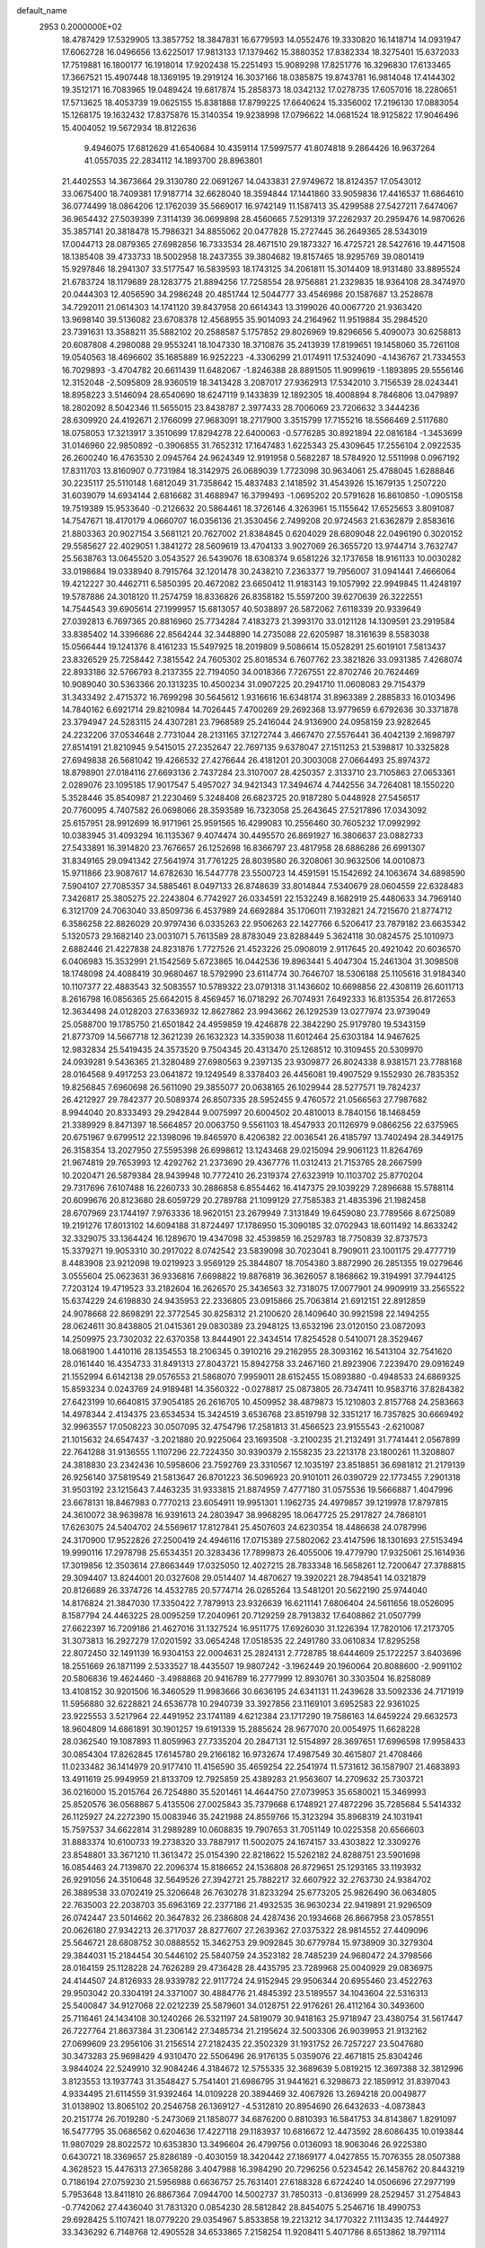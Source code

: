 default_name                                                                    
 2953  0.2000000E+02
  18.4787429  17.5329905  13.3857752  18.3847831  16.6779593  14.0552476
  19.3330820  16.1418714  14.0931947  17.6062728  16.0496656  13.6225017
  17.9813133  17.1379462  15.3880352  17.8382334  18.3275401  15.6372033
  17.7519881  16.1800177  16.1918014  17.9202438  15.2251493  15.9089298
  17.8251776  16.3296830  17.6133465  17.3667521  15.4907448  18.1369195
  19.2919124  16.3037166  18.0385875  19.8743781  16.9814048  17.4144302
  19.3512171  16.7083965  19.0489424  19.6817874  15.2858373  18.0342132
  17.0278735  17.6057016  18.2280651  17.5713625  18.4053739  19.0625155
  15.8381888  17.8799225  17.6640624  15.3356002  17.2196130  17.0883054
  15.1268175  19.1632432  17.8375876  15.3140354  19.9238998  17.0796622
  14.0681524  18.9125822  17.9046496  15.4004052  19.5672934  18.8122636
   9.4946075  17.6812629  41.6540684  10.4359114  17.5997577  41.8074818
   9.2864426  16.9637264  41.0557035  22.2834112  14.1893700  28.8963801
  21.4402553  14.3673664  29.3130780  22.0691267  14.0433831  27.9749672
  18.8124357  17.0543012  33.0675400  18.7409381  17.9187714  32.6628040
  18.3594844  17.1441860  33.9059836  17.4416537  11.6864610  36.0774499
  18.0864206  12.1762039  35.5669017  16.9742149  11.1587413  35.4299588
  27.5427211   7.6474067  36.9654432  27.5039399   7.3114139  36.0699898
  28.4560665   7.5291319  37.2262937  20.2959476  14.9870626  35.3857141
  20.3818478  15.7986321  34.8855062  20.0477828  15.2727445  36.2649365
  28.5343019  17.0044713  28.0879365  27.6982856  16.7333534  28.4671510
  29.1873327  16.4725721  28.5427616  19.4471508  18.1385408  39.4733733
  18.5002958  18.2437355  39.3804682  19.8157465  18.9295769  39.0801419
  15.9297846  18.2941307  33.5177547  16.5839593  18.1743125  34.2061811
  15.3014409  18.9131480  33.8895524  21.6783724  18.1179689  28.1283775
  21.8894256  17.7258554  28.9756881  21.2329835  18.9364108  28.3474970
  20.0444303  12.4056590  34.2986248  20.4851744  12.5044777  33.4546986
  20.1587687  13.2528678  34.7292011  21.0614303  14.1741120  39.8437958
  20.6614343  13.3199026  40.0067720  21.9363420  13.9698140  39.5136082
  23.6708378  12.4568955  35.9014093  24.2164962  11.9519884  35.2984520
  23.7391631  13.3588211  35.5882102  20.2588587   5.1757852  29.8026969
  19.8296656   5.4090073  30.6258813  20.6087808   4.2980088  29.9553241
  18.1047330  18.3710876  35.2413939  17.8199651  19.1458060  35.7261108
  19.0540563  18.4696602  35.1685889  16.9252223  -4.3306299  21.0174911
  17.5324090  -4.1436767  21.7334553  16.7029893  -3.4704782  20.6611439
  11.6482067  -1.8246388  28.8891505  11.9099619  -1.1893895  29.5556146
  12.3152048  -2.5095809  28.9360519  18.3413428   3.2087017  27.9362913
  17.5342010   3.7156539  28.0243441  18.8958223   3.5146094  28.6540690
  18.6247119   9.1433839  12.1892305  18.4008894   8.7846806  13.0479897
  18.2802092   8.5042346  11.5655015  23.8438787   2.3977433  28.7006069
  23.7206632   3.3444236  28.6309920  24.4192671   2.1766099  27.9683091
  18.2717900   3.3515799  17.7155216  18.5566469   2.5117680  18.0758053
  17.3213917   3.3510699  17.8294278  22.6400063  -0.5776285  30.8921894
  22.0816184  -1.3453699  31.0146960  22.9850892  -0.3906855  31.7652312
  17.1647483   1.6225343  25.4309645  17.2556104   2.0922535  26.2600240
  16.4763530   2.0945764  24.9624349  12.9191958   0.5682287  18.5784920
  12.5511998   0.0967192  17.8311703  13.8160907   0.7731984  18.3142975
  26.0689039   1.7723098  30.9634061  25.4788045   1.6288846  30.2235117
  25.5110148   1.6812049  31.7358642  15.4837483   2.1418592  31.4543926
  15.1679135   1.2507220  31.6039079  14.6934144   2.6816682  31.4688947
  16.3799493  -1.0695202  20.5791628  16.8610850  -1.0905158  19.7519389
  15.9533640  -0.2126632  20.5864461  18.3726146   4.3263961  15.1155642
  17.6525653   3.8091087  14.7547671  18.4170179   4.0660707  16.0356136
  21.3530456   2.7499208  20.9724563  21.6362879   2.8583616  21.8803363
  20.9027154   3.5681121  20.7627002  21.8384845   0.6204029  28.6809048
  22.0496190   0.3020152  29.5585627  22.4029051   1.3841272  28.5609619
  13.4704133   3.9027069  26.3655720  13.9744714   3.7632747  25.5638763
  13.0645520   3.0543527  26.5439076  18.6308374   9.6581226  32.1737658
  18.9161133  10.0030282  33.0198684  19.0338940   8.7915764  32.1201478
  30.2438210   7.2363377  19.7956007  31.0941441   7.4666064  19.4212227
  30.4462711   6.5850395  20.4672082  23.6650412  11.9183143  19.1057992
  22.9949845  11.4248197  19.5787886  24.3018120  11.2574759  18.8336826
  26.8358182  15.5597200  39.6270639  26.3222551  14.7544543  39.6905614
  27.1999957  15.6813057  40.5038897  26.5872062   7.6118339  20.9339649
  27.0392813   6.7697365  20.8816960  25.7734284   7.4183273  21.3993170
  33.0121128  14.1309591  23.2919584  33.8385402  14.3396686  22.8564244
  32.3448890  14.2735088  22.6205987  18.3161639   8.5583038  15.0566444
  19.1241376   8.4161233  15.5497925  18.2019809   9.5086614  15.0528291
  25.6019101   7.5813437  23.8326529  25.7258442   7.3815542  24.7605302
  25.8018534   6.7607762  23.3821826  33.0931385   7.4268074  22.8933186
  32.5766793   8.2137355  22.7194050  34.0018366   7.7267551  22.8702746
  20.7624469  10.9089040  30.5363366  20.1313235  10.4500234  31.0907225
  20.2941710  11.0608083  29.7154379  31.3433492   2.4715372  16.7699298
  30.5645612   1.9316616  16.6348174  31.8963389   2.2885833  16.0103496
  14.7840162   6.6921714  29.8210984  14.7026445   7.4700269  29.2692368
  13.9779659   6.6792636  30.3371878  23.3794947  24.5283115  24.4307281
  23.7968589  25.2416044  24.9136900  24.0958159  23.9282645  24.2232206
  37.0534648   2.7731044  28.2131165  37.1272744   3.4667470  27.5576441
  36.4042139   2.1698797  27.8514191  21.8210945   9.5415015  27.2352647
  22.7697135   9.6378047  27.1511253  21.5398817  10.3325828  27.6949838
  26.5681042  19.4266532  27.4276644  26.4181201  20.3003008  27.0664493
  25.8974372  18.8798901  27.0184116  27.6693136   2.7437284  23.3107007
  28.4250357   2.3133710  23.7105863  27.0653361   2.0289076  23.1095185
  17.9017547   5.4957027  34.9421343  17.3494674   4.7442556  34.7264081
  18.1550220   5.3528446  35.8540987  21.2230469   5.3248408  26.6823725
  20.9187280   5.0448928  27.5456517  20.7760095   4.7407582  26.0698066
  28.3593589  16.7323058  25.2643645  27.5217896  17.0343092  25.6157951
  28.9912699  16.9171961  25.9591565  16.4299083  10.2556460  30.7605232
  17.0992992  10.0383945  31.4093294  16.1135367   9.4074474  30.4495570
  26.8691927  16.3806637  23.0882733  27.5433891  16.3914820  23.7676657
  26.1252698  16.8366797  23.4817958  28.6886286  26.6991307  31.8349165
  29.0941342  27.5641974  31.7761225  28.8039580  26.3208061  30.9632506
  14.0010873  15.9711866  23.9087617  14.6782630  16.5447778  23.5500723
  14.4591591  15.1542692  24.1063674  34.6898590   7.5904107  27.7085357
  34.5885461   8.0497133  26.8748639  33.8014844   7.5340679  28.0604559
  22.6328483   7.3426817  25.3805275  22.2243804   6.7742927  26.0334591
  22.1532249   8.1682919  25.4480633  34.7969140   6.3121709  24.7063040
  33.8509736   6.4537989  24.6692884  35.1706011   7.1932821  24.7215670
  21.8774712   6.3586258  22.8826029  20.9797436   6.0335263  22.9506263
  22.1427766   6.5206417  23.7879182  23.6635342   5.1320573  29.1682140
  23.0031071   5.7613589  28.8783049  23.8288449   5.3624118  30.0824575
  25.1010973   2.6882446  21.4227838  24.8231876   1.7727526  21.4523226
  25.0908019   2.9117645  20.4921042  20.6036570   6.0406983  15.3532991
  21.1542569   5.6723865  16.0442536  19.8963441   5.4047304  15.2461304
  31.3098508  18.1748098  24.4088419  30.9680467  18.5792990  23.6114774
  30.7646707  18.5306188  25.1105616  31.9184340  10.1107377  22.4883543
  32.5083557  10.5789322  23.0791318  31.1436602  10.6698856  22.4308119
  26.6011713   8.2616798  16.0856365  25.6642015   8.4569457  16.0718292
  26.7074931   7.6492333  16.8135354  26.8172653  12.3634498  24.0128203
  27.6336932  12.8627862  23.9943662  26.1292539  13.0277974  23.9739049
  25.0588700  19.1785750  21.6501842  24.4959859  19.4246878  22.3842290
  25.9179780  19.5343159  21.8773709  14.5667718  12.3621239  26.1632323
  14.3359038  11.6012464  25.6303184  14.9467625  12.9832834  25.5419435
  24.3573520   9.7504345  20.4313470  25.1268512  10.3109455  20.5309970
  24.0939281   9.5436365  21.3280489  27.6980563   9.2397135  23.9309877
  26.8024338   8.9381571  23.7788168  28.0164568   9.4917253  23.0641872
  19.1249549   8.3378403  26.4456081  19.4907529   9.1552930  26.7835352
  19.8256845   7.6960698  26.5611090  29.3855077  20.0638165  26.1029944
  28.5277571  19.7824237  26.4212927  29.7842377  20.5089374  26.8507335
  28.5952455   9.4760572  21.0566563  27.7987682   8.9944040  20.8333493
  29.2942844   9.0075997  20.6004502  20.4810013   8.7840156  18.1468459
  21.3389929   8.8471397  18.5664857  20.0063750   9.5561103  18.4547933
  20.1126979   9.0866256  22.6375965  20.6751967   9.6799512  22.1398096
  19.8465970   8.4206382  22.0036541  26.4185797  13.7402494  28.3449175
  26.3158354  13.2027950  27.5595398  26.6998612  13.1243468  29.0215094
  29.9061123  11.8264769  21.9674819  29.7653993  12.4292762  21.2373690
  29.4367776  11.0312413  21.7153765  28.2667599  10.2020471  26.5879384
  28.9439948  10.7772410  26.2319374  27.6323919  10.1103702  25.8770204
  29.7317696   7.6107488  16.2260733  30.2886858   6.8554462  16.4147375
  29.1039229   7.2896688  15.5788114  20.6099676  20.8123680  28.6059729
  20.2789788  21.1099129  27.7585383  21.4835396  21.1982458  28.6707969
  23.1744197   7.9763336  18.9620151  23.2679949   7.3131849  19.6459080
  23.7789566   8.6725089  19.2191276  17.8013102  14.6094188  31.8724497
  17.1786950  15.3090185  32.0702943  18.6011492  14.8633242  32.3329075
  33.1364424  16.1289670  19.4347098  32.4539859  16.2529783  18.7750839
  32.8737573  15.3379271  19.9053310  30.2917022   8.0742542  23.5839098
  30.7023041   8.7909011  23.1001175  29.4777719   8.4483908  23.9212098
  19.0219923   3.9569129  25.3844807  18.7054380   3.8872990  26.2851355
  19.0279646   3.0555604  25.0623631  36.9336816   7.6698822  19.8876819
  36.3626057   8.1868662  19.3194991  37.7944125   7.7203124  19.4719523
  33.2182604  16.2626570  25.3436563  32.7318075  17.0077901  24.9909919
  33.2565522  15.6374229  24.6198830  24.9435953  22.2336805  23.0915866
  25.7063814  21.6912151  22.8912859  24.9078668  22.8698291  22.3772545
  30.8258312  21.2100620  28.1409640  30.9921598  22.1494255  28.0624611
  30.8438805  21.0415361  29.0830389  23.2948125  13.6532196  23.0120150
  23.0872093  14.2509975  23.7302032  22.6370358  13.8444901  22.3434514
  17.8254528   0.5410071  28.3529467  18.0681900   1.4410116  28.1354553
  18.2106345   0.3910216  29.2162955  28.3093162  16.5413104  32.7541620
  28.0161440  16.4354733  31.8491313  27.8043721  15.8942758  33.2467160
  21.8923906   7.2239470  29.0916249  21.1552994   6.6142138  29.0576553
  21.5868070   7.9959011  28.6152455  15.0893880  -0.4948533  24.6869325
  15.8593234   0.0243769  24.9189481  14.3560322  -0.0278817  25.0873805
  26.7347411  10.9583716  37.8284382  27.6423199  10.6640815  37.9054185
  26.2616705  10.4509952  38.4879873  15.1210803   2.8157768  24.2583663
  14.4978344   2.4134375  23.6534534  15.3424519   3.6536768  23.8519798
  32.3351217  16.7357825  30.6669492  32.9963557  17.0508223  30.0507095
  32.4754796  17.2581813  31.4566523  23.9155543  -2.6210087  21.1015632
  24.6547437  -3.2021880  20.9225064  23.1693508  -3.2100235  21.2132491
  31.7741441   2.0567899  22.7641288  31.9136555   1.1107296  22.7224350
  30.9390379   2.1558235  23.2213178  23.1800261  11.3208807  24.3818830
  23.2342436  10.5958606  23.7592769  23.3310567  12.1035197  23.8518851
  36.6981812  21.2179139  26.9256140  37.5819549  21.5813647  26.8701223
  36.5096923  20.9101011  26.0390729  22.1773455   7.2901318  31.9503192
  23.1215643   7.4463235  31.9333815  21.8874959   7.4777180  31.0575536
  19.5666887   1.4047996  23.6678131  18.8467983   0.7770213  23.6054911
  19.9951301   1.1962735  24.4979857  39.1219978  17.8797815  24.3610072
  38.9639878  16.9391613  24.2803947  38.9968295  18.0647725  25.2917827
  24.7868101  17.6263075  24.5404702  24.5569617  17.8127841  25.4507603
  24.6230354  18.4486638  24.0787996  24.3170900  17.9522826  27.2500419
  24.4946116  17.0715389  27.5802062  23.4147596  18.1301693  27.5153494
  19.9990116  17.2978798  25.6534351  20.3283436  17.7899873  26.4055006
  19.4779790  17.9325061  25.1614936  17.3019856  12.3503614  27.8663449
  17.0325050  12.4027215  28.7833348  16.5658261  12.7200647  27.3788815
  29.3094407  13.8244001  20.0327608  29.0514407  14.4870627  19.3920221
  28.7948541  14.0321879  20.8126689  26.3374726  14.4532785  20.5774714
  26.0265264  13.5481201  20.5622190  25.9744040  14.8176824  21.3847030
  17.3350422   7.7879913  23.9326639  16.6211141   7.6806404  24.5611656
  18.0526095   8.1587794  24.4463225  28.0095259  17.2040961  20.7129259
  28.7913832  17.6408862  21.0507799  27.6622397  16.7209186  21.4627016
  31.1327524  16.9511775  17.6926030  31.1226394  17.7820106  17.2173705
  31.3073813  16.2927279  17.0201592  33.0654248  17.0518535  22.2491780
  33.0610834  17.8295258  22.8072450  32.1491139  16.9304153  22.0004631
  25.2824131   2.7728785  18.6444609  25.1722257   3.6403696  18.2551669
  26.1871199   2.5333527  18.4435507  19.9807242  -3.1962449  20.1960064
  20.8088600  -2.9091102  20.5806836  19.4624460  -3.4988868  20.9416789
  16.2777999  12.8930761  30.3303504  16.8258089  13.4108152  30.9201506
  16.3460529  11.9983666  30.6636195  24.6341131  11.2439628  33.5092336
  24.7171919  11.5956880  32.6228821  24.6536778  10.2940739  33.3927856
  23.1169101   3.6952583  22.9361025  23.9225553   3.5217964  22.4491952
  23.1741189   4.6212384  23.1717290  19.7586163  14.6459224  29.6632573
  18.9604809  14.6861891  30.1901257  19.6191339  15.2885624  28.9677070
  20.0054975  11.6628228  28.0362540  19.1087893  11.8059963  27.7335204
  20.2847131  12.5154897  28.3697651  17.6996598  17.9958433  30.0854304
  17.8262845  17.6145780  29.2166182  16.9732674  17.4987549  30.4615807
  21.4708466  11.0233482  36.1414979  20.9177410  11.4156590  35.4659254
  22.2541974  11.5731612  36.1587907  21.4683893  13.4911619  25.9949959
  21.8133709  12.7925859  25.4389283  21.9563607  14.2709632  25.7303721
  36.0216000  15.2015764  26.7254880  35.5201461  14.4644750  27.0739953
  35.6580021  15.3469993  25.8520576  36.0568867   5.4135506  27.0025843
  35.7379668   6.1748921  27.4872296  35.7285684   5.5414332  26.1125927
  24.2272390  15.0083946  35.2421988  24.8559766  15.3123294  35.8968319
  24.1031941  15.7597537  34.6622814  31.2989289  10.0608835  19.7907653
  31.7051149  10.0225358  20.6566603  31.8883374  10.6100733  19.2738320
  33.7887917  11.5002075  24.1674157  33.4303822  12.3309276  23.8548801
  33.3671210  11.3613472  25.0154390  22.8218622  15.5262182  24.8288751
  23.5901698  16.0854463  24.7139870  22.2096374  15.8186652  24.1536808
  26.8729651  25.1293165  33.1193932  26.9291056  24.3510648  32.5649526
  27.3942721  25.7882217  32.6607922  32.2763730  24.9384702  26.3889538
  33.0702419  25.3206648  26.7630278  31.8233294  25.6773205  25.9826490
  36.0634805  22.7635003  22.2038703  35.6963169  22.2377186  21.4932535
  36.9630234  22.9419891  21.9296509  26.0742447  23.5014662  20.3647832
  26.2386808  24.4287436  20.1934668  26.8667958  23.0578551  20.0626180
  27.9342213  26.3717037  28.8277607  27.2639362  27.0375322  28.9814552
  27.4409096  25.5646721  28.6808752  30.0888552  15.3462753  29.9092845
  30.6779784  15.9738909  30.3279304  29.3844031  15.2184454  30.5446102
  25.5840759  24.3523182  28.7485239  24.9680472  24.3798566  28.0164159
  25.1128228  24.7626289  29.4736428  28.4435795  23.7289968  25.0040929
  29.0836975  24.4144507  24.8126933  28.9339782  22.9117724  24.9152945
  29.9506344  20.6955460  23.4522763  29.9503042  20.3304191  24.3371007
  30.4884776  21.4845392  23.5189557  34.1043604  22.5316313  25.5400847
  34.9127068  22.0212239  25.5879601  34.0128751  22.9176261  26.4112164
  30.3493600  25.7116461  24.1434108  30.1240266  26.5321197  24.5819079
  30.9418163  25.9718947  23.4380754  31.5617447  26.7227764  21.8637384
  31.2306142  27.3485734  21.2195624  32.5003306  26.9039953  21.9132162
  27.0699609  23.2956106  31.2156514  27.2182435  22.3502329  31.1931752
  26.7257227  23.5047680  30.3473283  25.9698429   4.9310470  22.5506496
  26.9176135   5.0359076  22.4671815  25.8304246   3.9844024  22.5249910
  32.9084246   4.3184672  12.5755335  32.3689639   5.0819215  12.3697388
  32.3812996   3.8123553  13.1937743  31.3548427   5.7541401  21.6986795
  31.9441621   6.3298673  22.1859912  31.8397043   4.9334495  21.6114559
  31.9392464  14.0109228  20.3894469  32.4067926  13.2694218  20.0049877
  31.0138902  13.8065102  20.2546758  26.1369127  -4.5312810  20.8954690
  26.6432633  -4.0873843  20.2151774  26.7019280  -5.2473069  21.1858077
  34.6876200   0.8810393  16.5841753  34.8143867   1.8291097  16.5477795
  35.0686562   0.6204636  17.4227118  29.1183937  10.6816672  12.4473592
  28.6086435  10.0193844  11.9807029  28.8022572  10.6353830  13.3496604
  26.4799756   0.0136093  18.9063046  26.9225380   0.6430721  18.3369657
  25.8286189  -0.4030159  18.3420442  27.1869177   4.0427855  15.7076355
  28.0507388   4.3628523  15.4476313  27.3658286   3.4047988  16.3984290
  20.7296256   0.5234542  26.1458762  20.8443219   0.7186194  27.0759230
  21.5956988   0.6636757  25.7631401  27.6188328   6.6724240  14.0506696
  27.2977199   5.7953648  13.8411810  26.8867364   7.0944700  14.5002737
  31.7850313  -0.8136999  28.2529457  31.2754843  -0.7742062  27.4436040
  31.7831320   0.0854230  28.5812842  28.8454075   5.2546716  18.4990753
  29.6928425   5.1107421  18.0779220  29.0354967   5.8533858  19.2213212
  34.1770322   7.1113435  12.7444927  33.3436292   6.7148768  12.4905528
  34.6533865   7.2158254  11.9208411   5.4071786   8.6513862  18.7971114
   5.9323823   8.3831920  18.0431454   6.0235028   8.6542689  19.5294830
   0.6366403  17.0252330  28.5117637   0.0040146  17.5495569  28.0207433
   1.1055282  16.5268880  27.8424145  10.9782766  11.2315752  27.9893240
  10.4982434  10.4131453  27.8629414  10.4976400  11.6868483  28.6806609
   1.3918897   9.1015795  25.2664890   1.3250557   9.7617807  24.5766344
   1.6048428   9.6001665  26.0553450   1.8469704   3.3567608  30.5727733
   2.6906882   3.7880240  30.7083621   1.8262060   3.1602412  29.6361940
   7.8604688   6.9888244  25.0320925   7.0641922   7.0028154  24.5010748
   7.7565346   7.7216967  25.6389926   0.0660088  14.5987964  30.2568230
   0.7355533  15.1881429  29.9095296  -0.6418493  15.1790499  30.5369565
   7.9099357  11.5404413  28.1747357   8.0553043  11.9279522  27.3116394
   8.4066526  12.0974501  28.7741065   1.8399420  18.5593647  22.1738790
   1.9105046  19.2902414  21.5598170   1.2984056  17.9150038  21.7180619
  -2.8546919  13.9801346  25.3138360  -2.4774734  14.8036603  25.6232604
  -2.1048026  13.4782769  24.9944041   3.9535877   7.4350018  33.3291665
   3.2502163   7.5350939  33.9706352   3.6953039   7.9994068  32.6004908
  -3.3104854  18.9119939  21.4986848  -3.6287019  19.6118103  22.0689717
  -3.0239991  19.3622216  20.7040450  -1.7616342  11.2472887  26.5682470
  -1.4425282  11.0807512  27.4551903  -2.5871608  11.7150209  26.6945965
  -2.2603421   6.3801688  25.3619018  -2.9958635   5.8241792  25.1047719
  -2.3177913   7.1377720  24.7796915   7.4311726  24.4020887  30.1290337
   6.6885008  24.8688013  30.5122435   7.3795887  24.5970745  29.1933246
   4.0892691  23.0954448  33.5347822   3.9451271  23.1732896  32.5917047
   3.3488496  23.5564477  33.9291007   1.5843020  22.8302058  29.4395369
   0.7904888  22.5032033  29.8628119   1.7442419  22.2157966  28.7231903
   5.4528330  22.3976537  25.8018938   6.2645074  22.8560340  25.5843990
   5.3185988  21.7900714  25.0745309   7.5705070  31.6362960  30.6730446
   8.2427184  31.1621582  30.1835991   7.3858711  31.0782243  31.4284897
   3.0758549  21.7315928  14.6168049   3.2778205  20.7959485  14.6134392
   3.3612651  22.0413223  13.7572466   7.2767318  16.3027786  34.7585901
   6.8540677  16.7099064  34.0023931   8.1553905  16.0802940  34.4508707
   7.0528887  28.4222348  26.6965872   6.1815036  28.0328973  26.7696363
   6.8905200  29.3203406  26.4080145   9.5391397  17.7086594  35.1470976
   9.9780887  17.2333875  35.8525564   8.9145025  18.2790793  35.5950723
   7.7782544  24.4428390  21.2457437   7.5395159  23.5241167  21.1225166
   7.2350174  24.9178936  20.6168967   8.0466584  21.3475396  22.1299733
   7.9523018  21.1662608  21.1948441   8.1836540  20.4878516  22.5279690
  12.6873426  14.5771159  39.2341125  13.2882945  15.2426115  39.5690816
  12.7142153  14.6867845  38.2835955   3.9795366  25.3599287  18.3076295
   3.0577483  25.1720808  18.4844098   4.4081821  24.5045718  18.3369471
  11.4770522  24.5093404  33.2813566  12.0612216  24.6800004  34.0201753
  10.6616314  24.2114760  33.6845905  11.2579217  23.1218256  21.1895118
  10.3232598  23.0210645  21.3697512  11.5543883  23.7770404  21.8212024
   9.0158328  14.6443511  33.4566377   8.5581704  15.1450210  32.7812810
   8.5509608  13.8083364  33.4913567  11.4574128  27.9668145  27.8338918
  12.2775492  28.3937773  28.0815021  11.7234908  27.1056881  27.5115632
   7.6067608  27.4810881  29.3322655   7.3786001  27.8380503  28.4739226
   8.3128658  28.0457954  29.6465156  13.0280651  27.8967796  31.3519845
  13.3046748  27.0608528  30.9765576  12.1446849  28.0326219  31.0093211
   9.8248636  26.5270494  31.6582173   9.4936397  25.6305420  31.7111038
  10.4587050  26.5907425  32.3726542   2.0324233  15.8692080  33.0917102
   2.5148753  15.6225863  33.8807917   1.5998420  15.0619747  32.8133585
  10.7917075  23.2439010  24.3446134  10.0568549  22.9788577  24.8977639
  10.3854092  23.7087023  23.6130991   5.5381129  21.0447474  23.3175834
   6.3295238  21.0775416  22.7801589   5.1777505  20.1720403  23.1602521
  21.4437011  26.0400677  31.1242475  22.1682793  26.6252527  30.9033929
  21.4370515  25.3910166  30.4207418   6.7188219  25.2429620  27.7396370
   6.4190621  26.1178481  27.9865180   5.9565835  24.6807314  27.8779168
  10.3881276  19.2683623  24.5958549   9.6236150  19.0185203  24.0768836
  10.7583342  18.4369864  24.8924912   2.2241939  11.8511502  26.1287153
   3.0892346  12.1228410  26.4355061   1.6111843  12.3157845  26.6984222
   5.8917827  11.6743508  30.5285296   6.3548809  11.6638046  29.6908777
   5.2657356  12.3938356  30.4470536   2.2094584  20.8278055  24.4478155
   1.6910639  20.1771887  23.9743213   2.4018029  21.5015426  23.7956547
  13.4309587  22.8310286  24.9628847  13.9331129  23.6325348  25.1100611
  12.5474293  23.1363412  24.7569915  13.6885052  19.4868748  21.4038839
  13.0361818  19.6344791  22.0886604  14.3670284  18.9620259  21.8285857
  12.0901856  25.3687835  27.0023174  12.6310014  25.3851071  26.2127076
  11.2450058  25.0303065  26.7067903  13.2151717  24.5307260  31.1233614
  12.8578169  23.8204148  30.5904568  12.7377689  24.4727508  31.9509828
   5.0638229  19.7380328  32.8351139   5.1902050  20.0124001  33.7433991
   4.6143623  20.4755513  32.4224596   9.9990041  23.1587735  29.7846506
   9.1647979  23.5636488  30.0221542  10.1317448  23.4032836  28.8687758
  -0.6993311  23.9020958  12.4011087  -1.0272814  24.2349544  11.5657132
   0.0658076  23.3771860  12.1660253   4.6060984  16.0039557  27.4998397
   3.6820548  15.8507506  27.3026000   4.7903589  16.8668269  27.1287154
   8.5853361  14.9258517  26.8320599   9.3604238  14.5825449  26.3875248
   8.7873502  15.8484926  26.9874814   8.0247813  16.9471771  32.1497028
   7.5791059  17.2448336  31.3566039   8.4929215  17.7199633  32.4657377
   5.4771219  26.8772113  31.1473883   6.2067211  27.3759872  30.7797750
   4.7751539  27.5198536  31.2497780   0.4141561  26.6647252  22.9112147
   0.6417436  25.8175757  23.2943250   1.0649536  26.7985804  22.2221739
  16.9945550  31.4570522  29.3222548  17.5238701  31.9861210  29.9190324
  16.3274674  31.0597106  29.8820277   6.2167205  18.7945528  30.6634454
   5.5616152  18.9233716  29.9775339   5.7616774  19.0204155  31.4747121
  10.4801725  28.9213504  24.8673295  10.1581751  29.7883455  25.1140461
  10.5005294  28.4306757  25.6889472   9.3285460  10.6158263  37.5528593
   8.6926506  10.1720060  38.1140120   9.2817689  10.1463688  36.7200008
   5.5942321  22.2354245  28.7807676   5.5238599  22.3940277  27.8394257
   6.4412925  21.8027558  28.8880914  -1.6374537  32.6159225  20.3604101
  -1.0296830  31.8840658  20.4663931  -1.9828317  32.5139306  19.4735372
   5.0974678  18.6452012  26.7487264   5.9878265  18.7427249  27.0863390
   4.5636000  19.2001371  27.3172888  13.4472834  30.1106521  24.3974387
  12.5300515  29.8965279  24.5679328  13.8841391  29.9801551  25.2390797
  19.1055371  20.1451171  30.7097995  19.6690061  20.3982835  29.9786078
  18.6580304  19.3557082  30.4051635  12.0273628  20.6709791  23.1560595
  11.5478987  20.1265689  23.7805301  11.9655384  21.5567215  23.5136486
   2.6374024  20.8192524  17.2695578   2.7513385  21.4190076  16.5323033
   2.1699684  21.3342382  17.9272255   0.6375550  13.1350289  27.9926449
   0.5090214  12.2435894  28.3167537   0.0174174  13.6640621  28.4944268
  18.3941771  26.1708677  28.4734175  18.1709121  25.5269459  27.8012945
  18.6218916  25.6465541  29.2411891   7.9397324  21.2136462  29.9390543
   8.7927559  21.5656876  30.1933172   7.7160416  20.5994166  30.6382798
   9.2616282  24.0366895  27.0031320   8.4420233  24.3760488  27.3627359
   9.0238445  23.1920044  26.6207736  10.6974609  21.3005254  31.3026344
  10.5555176  22.0913660  30.7823891  10.8169083  20.6059679  30.6549046
  18.8736581  36.1174506  30.2411446  19.7530338  36.4577011  30.0763425
  18.2876590  36.7903015  29.8945777  13.2670073  16.8315372  35.9317536
  13.2352547  17.0180800  36.8700634  13.0236816  15.9083585  35.8627204
   7.1343084  23.5529914  36.3682937   6.7983260  23.2381650  37.2074790
   7.9844883  23.1233504  36.2743007  17.2065718  28.7662372  27.8538142
  17.7371503  28.0454508  28.1932039  17.5127979  29.5357164  28.3337717
  -2.6527303  22.9214747  24.4536179  -2.7583882  23.8648458  24.5765785
  -1.7385959  22.7512259  24.6807861  17.4871707  33.9357452  31.0646935
  16.5356844  34.0401752  31.0649160  17.8108173  34.6902619  30.5725662
   0.9341912  24.4098406  23.9101573   1.4413580  23.8803899  23.2947749
   0.4971221  23.7704337  24.4726174  11.8649201  16.5326024  22.0109935
  12.6531258  16.1157658  22.3591470  11.1501779  15.9552397  22.2793732
  -1.0125862  23.0393682  30.7660092  -1.3340301  23.3514667  31.6118816
  -1.5721792  23.4735378  30.1221271   4.5443250  17.0988085  38.7017356
   4.2069026  17.8530451  38.2185119   5.2675090  16.7745103  38.1650164
  15.2896338  29.6317443  31.2678383  14.5368119  29.0596091  31.4166752
  15.4885079  29.9952442  32.1307106   6.8376765  17.4327211  20.8090132
   6.7518892  17.3472108  19.8595078   5.9506308  17.6244651  21.1133419
  10.7369242  12.7824511  21.4259399  10.8492018  11.8414315  21.2913749
  10.3344086  12.8542925  22.2914176  17.6885455  16.0682355  27.6795837
  16.7865495  15.7479589  27.6871999  18.0487771  15.7498521  26.8518778
  14.0049510  38.2341828  26.9127950  13.3769672  37.7177662  27.4179506
  14.5954583  37.5854355  26.5298329  14.5324593  29.8763315  26.7945071
  13.9426989  30.1618464  27.4922862  15.3769255  29.7561524  27.2288637
   6.9412833  31.0106425  26.0043201   7.7377709  31.4921013  25.7806309
   6.6226508  31.4323573  26.8023563  17.6059956  24.3370768  26.0847289
  17.7592280  23.8687289  25.2641182  16.9748023  25.0195970  25.8567090
   7.3795834  24.1072786  24.3183484   7.8738016  23.6006766  23.6738838
   6.7507613  24.6077781  23.7984302   8.8663500   5.3786630  34.9516882
   8.2420770   5.3815692  34.2260804   8.4200037   4.8993564  35.6497369
   9.2463926  22.6839841  39.3920046   9.6093412  23.0646137  38.5922414
   8.3004437  22.6766009  39.2458609   1.4843876  18.5763831  33.1516625
   1.7323866  17.6518693  33.1500754   2.0398806  18.9745231  32.4814805
   2.6097306  29.6030676  23.1533872   2.9802869  30.2622137  23.7402826
   2.1771296  28.9792839  23.7364671  11.7383308  16.9867415  29.0990637
  11.8701233  16.0387098  29.1089882  12.6216415  17.3519036  29.1505473
   3.0331718  16.2258335  11.5678850   2.7788233  16.2857407  12.4887269
   3.4297401  15.3586113  11.4848727  16.6882442  17.8532287  38.0691361
  17.4444878  17.3073291  37.8539126  16.1773795  17.8843907  37.2602616
   9.3939638  10.4222357  31.5121215   9.4382266   9.9453624  30.6833486
  10.3068866  10.6124076  31.7280808  20.8693135  20.0521330  32.8774944
  20.1934525  20.1807919  32.2119941  21.3400434  20.8851337  32.9049709
   5.4523632  25.5234451  14.5018023   5.7752286  24.8110001  15.0535377
   6.2260826  26.0582387  14.3240779  -0.1236925  18.7713340  18.8004832
  -0.5087831  17.9437583  19.0886766  -0.8459571  19.3982305  18.8400620
   7.6168606  11.8917392  32.8540394   8.4039732  11.3847954  32.6548070
   6.9633282  11.5741506  32.2309305   7.1073595  16.7100300  18.2652542
   7.7191256  17.1339178  17.6633463   6.7473346  15.9779128  17.7646362
   9.1410637  21.5312211  25.9070378   8.3980546  20.9342534  25.8187263
   9.7763228  21.0466187  26.4341414   9.6605586  19.0646667  32.7460922
   9.7653244  18.8249334  33.6668440  10.2429241  19.8147967  32.6261452
   4.0029478  19.5407208  29.1173202   3.3921454  19.3685097  29.8339063
   3.7263409  20.3866033  28.7648956  12.1283583  10.7977453  32.0646481
  12.6633137  10.9840262  31.2930562  12.1956101  11.5888011  32.5993814
  14.0158624  18.6436729  29.6655624  14.1739667  19.5873275  29.6381616
  14.7850622  18.2596290  29.2447610   6.4456004  23.8134593  18.2869104
   6.5546842  24.7579418  18.3977498   6.7334579  23.6427178  17.3901288
  11.4874377  15.8253524  32.9492826  10.7158371  15.3891961  33.3107130
  11.3450321  16.7541423  33.1317704  10.8654145  19.7408890  29.1106064
  11.2898333  19.6724685  28.2553759  11.2496597  19.0317625  29.6260935
  17.6183587  22.0755351  31.9469222  17.9884304  21.2039851  31.8066391
  17.3246993  22.3535383  31.0793335  14.2065365  25.3421244  25.1115448
  14.8043442  25.5780168  25.8209196  14.2667349  26.0718183  24.4949779
  17.2088780  20.5549753  21.8463570  18.0724551  20.9114523  21.6380533
  16.7380901  21.2861076  22.2464022   1.2802740  20.6662473  20.4241542
   0.8574957  19.8977197  20.0409368   1.2012645  21.3431735  19.7520230
   4.8658055  12.5548824  26.6627663   5.7535199  12.3038373  26.4074793
   4.7387296  13.4183880  26.2697757  19.1583097  23.7200291  30.3294438
  20.0969769  23.5679600  30.2198510  18.9189754  23.1982856  31.0954299
  16.9869728  38.0755995  29.0878614  16.8799442  37.6372421  28.2436935
  17.3915951  38.9157543  28.8718694  16.0282404  26.5889281  32.3742645
  16.0719577  26.0158351  33.1396957  15.6237646  27.3930379  32.6999002
  17.7272356  34.0331603  27.2253708  17.6983972  33.5415416  28.0461700
  18.4176545  34.6824941  27.3592337  17.2524505  31.6845188  20.4487606
  17.2027489  32.6143945  20.6703293  16.5140765  31.5394694  19.8571556
  18.5396934  33.4376743  24.7019485  18.0842538  33.7447586  25.4858528
  19.1577546  32.7822013  25.0253482  18.5277085  28.1580031  32.2248031
  18.9180965  28.2987382  31.3622356  17.6521987  27.8186191  32.0389729
  18.0001165  32.5952250  33.4416728  18.8369784  32.3873150  33.0261402
  17.4868855  33.0135962  32.7504482  19.9799323  28.9061433  30.0647177
  20.2577763  28.2044796  29.4759032  20.4292366  29.6854153  29.7374674
  20.5450882  28.7871167  34.2779368  21.0875998  28.0390433  34.5275347
  19.8600390  28.4121161  33.7244804  16.5267528  25.2020122  21.5583607
  17.3609313  25.3507966  21.1131178  16.6488792  24.3757897  22.0259860
  21.1854080  33.8680665  28.5025326  21.1584258  34.1927457  29.4025810
  20.8082486  34.5765305  27.9809376  21.4730258  36.7664561  29.3043597
  21.6607970  37.6921041  29.1489587  21.7931863  36.6027627  30.1914525
  11.2295842  29.0346247  18.2908805  10.4125473  29.5298114  18.2319508
  11.1384017  28.3431788  17.6352738  22.1977955  26.7084612  35.2437576
  21.8289859  26.2824077  36.0175080  22.5795491  27.5206667  35.5766514
   8.4619475   9.0914641  19.2544588   9.1763749   8.8090942  18.6834136
   8.5874160   8.5907087  20.0605193   4.1448809   4.2166639  22.2709860
   4.6284490   4.8047639  21.6908722   3.2251869   4.4364527  22.1223666
   4.5899255   4.5090401  30.4945954   5.5026065   4.6802183  30.7268522
   4.6198185   4.2658020  29.5692990  14.1541200   6.0903147  16.5190331
  14.9344270   6.5678098  16.2373394  14.3060525   5.9090844  17.4465588
  -1.1503567   7.9882474   9.3350873  -0.5940188   7.6697061   8.6242770
  -1.5014664   8.8176989   9.0111055  12.5633686   2.4320546  23.0883733
  12.7473464   1.7032077  22.4957805  11.6123015   2.4192010  23.1957890
   8.7275032  -0.5737454  18.1797083   8.6237082  -1.5181323  18.2962915
   8.6961932  -0.4445629  17.2317824  12.0127915   4.6095408  13.0365745
  12.7040118   4.9646653  12.4777070  12.1212117   3.6603233  12.9777278
   9.2907209   5.8516870  13.1957717   9.8375037   6.2324523  13.8829967
   9.1719838   4.9399035  13.4618247  12.9031384   0.3602294  14.2151965
  12.1775540   0.6396394  14.7734877  12.7668069   0.8298487  13.3923337
   3.6902049   2.4665850  24.3259365   2.8077105   2.8012637  24.1664821
   4.2445032   2.9520726  23.7149642  15.1684343   3.6999945  10.9532716
  14.3378017   3.2500482  11.1076400  14.9723277   4.6242246  11.1068058
  14.1822438  -5.7702619  15.9594305  14.7447647  -5.5815086  15.2083152
  14.7903532  -5.9044013  16.6863703   6.4187560   5.9845810  10.7320655
   6.0439887   5.7756897   9.8764104   5.7185034   5.7886231  11.3545434
  10.6319370   6.7721467  10.7500005  10.1946320   6.9620423  11.5800221
  10.2840542   5.9205846  10.4853283  12.2658300   5.7298580  23.8981068
  11.5563249   6.3219393  24.1476546  11.9441157   4.8589536  24.1310389
  11.6349894   6.1596745  15.3479122  12.3619090   5.6989658  15.7669198
  11.6716454   5.8825333  14.4324446  16.2083107   3.0244975  14.0730437
  15.3874196   2.6827174  14.4273825  16.0674905   3.0523557  13.1266688
   8.8921025   4.1845691  21.8632951   9.3250496   3.6742720  22.5476821
   9.4631880   4.0951258  21.1003449   8.1877821   5.5325141  17.7640016
   7.5404725   5.6201458  18.4636750   7.9938114   6.2546755  17.1664314
   1.8729664   4.7928427  20.6264560   2.3329057   5.2305177  19.9101263
   1.0287176   5.2409454  20.6782211  13.4973726   8.0423289  22.5420518
  13.0629970   7.2440657  22.8425938  14.3190356   7.7374927  22.1571146
  10.1126269   7.7901838  17.0083429  10.6594621   8.5402858  17.2419023
  10.5874972   7.3597220  16.2974050  17.9361649   3.1849113  11.1301469
  16.9792017   3.1903686  11.1095677  18.1959026   3.5764116  10.2961831
   4.0674589   6.2094850  12.9192208   4.9820637   6.2142028  13.2015464
   3.9101630   7.0987471  12.6018840  -4.4165285   0.8077406  15.8640142
  -4.1975287  -0.0847093  16.1319773  -4.5860209   0.7408877  14.9243149
   4.6565317   9.8131082  28.0105699   3.7787979  10.1794036  28.1184724
   5.1639299  10.5203691  27.6123729   1.7707917  10.2456011  15.8426253
   2.5452373   9.7471555  15.5818229   1.2607161  10.3342915  15.0375236
   9.3178083   7.5648338  21.3107159   9.7518274   7.7630107  22.1405262
   9.9417537   7.0121844  20.8400752  -2.1116672   1.1383736  35.5104816
  -1.1611521   1.0834974  35.4117827  -2.3543115   0.3232596  35.9497363
   8.7536398  -0.2592532  15.2300252   9.0093534  -0.6905694  14.4146672
   7.8492303  -0.5373710  15.3746826  11.8880399   8.7225334   6.0160651
  11.8382137   9.4896750   6.5863659  12.2860706   9.0493498   5.2092229
   7.6613687  -3.2754975  17.5634868   8.3319092  -3.6706747  17.0063135
   7.0084057  -2.9384444  16.9500812   1.3014314   4.1590913  11.1213302
   0.4014189   4.3054139  11.4125329   1.7940836   4.0147107  11.9292162
  11.8245438  -1.0742849  16.8017619  10.9329688  -1.1934982  16.4744792
  12.3360109  -1.7485392  16.3545321  11.9270121  -4.1293773  16.1453902
  12.5913434  -4.8182570  16.1269385  12.2415852  -3.4764637  15.5201068
   7.0269064   7.1702263   6.9852462   6.3593649   7.1430762   6.2997660
   7.6473154   7.8362954   6.6891442   6.5596789   2.6465021  22.4684610
   5.8864215   3.1842533  22.0515917   7.3844644   2.9763631  22.1118765
   6.3927034  -1.4906851  15.4879571   5.6054103  -1.0670601  15.8299270
   6.0847322  -1.9979480  14.7369113  14.9030556   8.3632869  19.4852486
  15.4381066   8.2524727  20.2711700  14.7991910   7.4768675  19.1392652
   7.9337255   9.4367350  12.6230543   8.7021555   8.9479736  12.9177736
   7.7848939  10.0861982  13.3102797   2.7221155   5.4520553   8.9037955
   2.2894132   5.5567963   8.0564290   2.0306472   5.1433425   9.4892866
   0.2739113   1.6187103  24.9896475   0.4206764   2.5445198  24.7958214
  -0.2015675   1.2869948  24.2279937  12.5342339  -7.1353436   6.9642730
  12.6040170  -7.4203721   7.8753827  12.0598894  -6.3051294   7.0086971
  15.5503291   3.5425433  17.9845065  15.0410667   3.6986148  17.1891919
  15.3106884   4.2628486  18.5675711   6.8185043   6.8471642  13.8201111
   7.6649465   6.5316926  13.5034960   6.8791070   7.8003241  13.7565086
   3.3003345  11.8411134  19.3207499   3.9987959  11.3067440  18.9428175
   3.5628241  12.7431156  19.1371114  12.3388365   6.0763082  27.3219237
  12.2822650   5.7578757  28.2228300  12.4225988   5.2833155  26.7924161
   9.8195087  -3.1108071  32.5129682  10.7274381  -2.8169520  32.5874349
   9.8709323  -4.0648067  32.5718937  11.3348400   5.9688790  19.6945581
  10.8699216   5.1576352  19.8994150  11.1919724   6.0965367  18.7567286
   1.1668805   3.8883257  23.2969182   0.9926141   4.0166834  22.3645087
   1.1685422   4.7722675  23.6641729   6.4148776  10.9288054   7.1100449
   6.8508501  11.1445945   6.2856695   6.7604338  10.0677719   7.3455105
   6.6248016   5.8240968  20.9330778   6.3619413   6.3915972  21.6577015
   7.4522068   5.4374369  21.2196554  10.3010719   7.8208966  23.9730309
  10.6531333   8.1594870  24.7962205   9.4149681   7.5326585  24.1920533
   1.8214902  15.9051129  23.3584089   1.9066340  15.8945265  22.4050620
   1.6853248  16.8271389  23.5764890   9.7401899   1.7959265  23.0078764
   9.5776040   0.9106758  22.6821021   9.6134841   1.7298707  23.9543510
   6.6972773  11.0862219  14.8345425   7.0232338  11.8240481  15.3499033
   6.0884299  11.4806549  14.2100753   2.3120034   2.9759865   6.9388970
   1.8517642   2.5717466   6.2033688   2.3141314   2.3027126   7.6192863
  10.7920535   3.1317628  19.9993735  11.5951723   2.7163816  19.6852231
  10.3037056   2.4228903  20.4179996   2.3290603  12.7881594  21.6836250
   2.8760741  12.7366847  20.8998150   2.6764524  12.1100971  22.2630920
   9.2878934  -4.2968692  15.4804481  10.2200700  -4.4227965  15.6577075
   9.2184453  -4.3332388  14.5264638  18.6077699   0.8887208  18.6873455
  17.8577080   0.3103052  18.5492357  19.0063791   0.5744159  19.4988595
   1.8573007   8.2897939  22.3013865   2.0435053   9.1618625  22.6493176
   2.3604284   8.2438406  21.4883781   6.7965693   7.9908730  16.5083299
   6.6192399   7.4242993  15.7574768   6.4940742   8.8560431  16.2322696
   2.9117714   2.1221409  19.8579612   3.0663104   2.1250092  18.9133230
   2.7318455   3.0371191  20.0740012   7.0141020  10.8752171  20.4372497
   7.4125036  10.1363513  19.9772657   7.4584059  11.6455481  20.0831085
   8.7474377   4.5781258  10.4047619   8.0809238   5.1526865  10.7814197
   8.7036818   4.7455131   9.4633275   4.2872678   9.2077518  14.7203155
   3.8457895   9.3548357  13.8838377   4.8806664   9.9531727  14.8122814
   3.1309783  10.8545549  23.4256966   2.9385431  11.2126233  24.2922920
   4.0862016  10.8010799  23.3953544  12.6315380   0.6705006  26.1525051
  11.7416225   0.7585953  25.8111526  12.5800482   1.0100180  27.0459862
   6.4299459  14.7536246  21.3941994   6.4448050  15.7090477  21.3378277
   7.0667902  14.4651871  20.7403914  11.8716675  10.3161677  21.0560167
  11.7911265   9.9767153  20.1646598  12.1753867   9.5683533  21.5705651
   8.4685590  13.1537248  19.8024110   9.3414226  12.9745353  20.1520282
   8.6303957  13.6045731  18.9736912  17.8684814  12.9686465  16.8430976
  18.8114660  13.0923490  16.7348868  17.7191388  13.0755336  17.7825144
  10.6153831   9.0073368  13.3567294  10.7376953   9.8150996  12.8579401
  11.4954084   8.7715452  13.6503099  17.8924690  -0.9083580  23.2660426
  17.0921312  -0.4910257  22.9474125  17.8019660  -0.9037351  24.2189433
  12.2907171   1.9699542   7.6953100  12.4476883   2.9118192   7.6283606
  13.0940825   1.6200359   8.0805282  16.1315996   3.6249101   8.2770974
  15.8452360   4.4842935   7.9677628  15.7026534   3.5209328   9.1264653
   5.5742357   7.2482392  23.0757538   4.6421932   7.0624565  23.1898293
   5.6490477   8.1923260  23.2148048   6.2282641  12.0116758  10.7868579
   5.9635326  11.8096225   9.8894598   5.5414908  11.6270780  11.3315219
   0.2939785   8.8145987  19.8941419  -0.1244900   7.9668271  19.7444784
   0.4006437   8.8646787  20.8440610  13.6985909   7.5591051  34.2578347
  13.1454311   8.3164604  34.4493001  14.4338301   7.6398006  34.8654064
  13.6746341  -2.4042803  20.4659602  13.5016519  -1.9822043  21.3074832
  14.3681959  -1.8758413  20.0710474   2.1279376   5.3786064   4.1998411
   2.5709290   5.2400117   3.3627138   1.1985972   5.4220130   3.9747318
  13.2543207   0.3936777  21.3216392  14.0719304   0.5525180  20.8499233
  12.5752609   0.4490133  20.6492944  18.2155321   2.7340681  21.4138859
  18.7723718   2.5825449  22.1775626  18.4935429   2.0730837  20.7798185
  13.0028014  -2.3966714  14.3774728  13.3071141  -2.6921787  13.5193929
  12.9723471  -1.4426811  14.3053139  15.0764414  -0.4682480  28.5005306
  15.7333909   0.2255762  28.5576025  14.7013220  -0.3714957  27.6252271
   3.0505497  11.6250700  11.3787001   2.8476905  11.2331096  10.5293196
   2.4475104  12.3648757  11.4512450  13.8305682   3.0343089  15.4592268
  13.0715938   2.5137408  15.7222830  13.5969505   3.9329182  15.6919410
   0.7519011   5.5332957   6.8640757   1.1738697   4.6752573   6.8199805
   1.0385842   5.9823411   6.0688381  10.1110589   0.0051654   4.7350426
   9.8480830  -0.9150980   4.7488531   9.3118969   0.4858953   4.9506131
  22.6502914   1.1212543  24.4132693  22.7754264   1.9269599  23.9118596
  22.4082963   0.4666220  23.7581916  14.1802099  -4.9810025  21.4290192
  14.0843630  -4.0332345  21.3353116  14.9973212  -5.1852319  20.9742101
  15.2345035   5.5466894  23.2779772  14.3272241   5.7228383  23.5270704
  15.7523711   6.1340417  23.8284883  22.5283640   1.9315664  18.5296073
  21.8256636   2.0747972  19.1635859  23.3333294   2.0261429  19.0388399
   1.0946208   0.5714607  31.0159064   0.3711876   0.2229101  31.5368563
   1.1185149   1.5035029  31.2326050   9.6068750   2.2208201   7.1769960
   9.7005223   2.6290993   6.3163160  10.4609443   1.8238899   7.3480045
  10.8066962   1.4384696  15.4011941  10.6032511   2.0475667  16.1110129
  10.0295731   0.8840153  15.3312522  19.4180854  -0.0722952  20.8549814
  19.0368132  -0.7060333  21.4626320  20.2647423   0.1509255  21.2417325
   5.5539405  11.2207587  17.6000454   5.5716489  10.4074647  18.1044967
   6.4695966  11.4965085  17.5579999  13.2236651   1.8873539  11.7212310
  12.3628652   1.4707044  11.6805045  13.8434073   1.1579008  11.7141817
   4.1882156   4.9992345  18.7191653   5.0847677   4.8116692  18.9970959
   4.2696413   5.2454147  17.7977549  -0.9590897   3.7472892  21.2660676
  -1.1975014   3.1797914  21.9991010  -1.0015429   3.1773130  20.4982416
   5.1859770   4.5942694   7.8228678   5.3366016   5.1948255   7.0928840
   4.2514220   4.6773435   8.0124396  14.3048924  10.2654016  17.5456942
  14.8448619  10.4425234  16.7754393  14.8181672   9.6421559  18.0598397
  15.2014730  15.3553564  28.8026345  15.2475446  14.6089704  29.4001437
  15.0073079  16.1030356  29.3678846   8.8502624  21.0231925  17.3491316
   9.6307213  21.5773726  17.3490866   8.4364194  21.1923883  18.1954995
  21.3855340  34.4439608  10.5752640  21.9836373  33.7015308  10.6607168
  21.4354520  34.8902668  11.4205752  11.5364125  22.8540149   9.6323939
  11.0458586  22.6537562   8.8352206  11.2761501  23.7476903   9.8556416
   7.6533399  19.2291376  27.5034745   8.4021078  18.6834482  27.2630550
   7.9207375  19.6580395  28.3163543  14.3745098  14.7727800   9.7053419
  14.9941297  14.0434226   9.7238026  14.9253661  15.5537198   9.6512849
  17.3876342  16.7614959   8.0093192  16.9070320  17.5892641   8.0020232
  17.9428444  16.8137456   8.7872931  26.8341936  18.3168404  13.7420388
  26.5046813  18.0449242  14.5986105  26.2245849  18.9970481  13.4558108
  20.0140163  23.1435709  11.1392946  19.8236546  23.4492314  12.0261801
  20.3133629  22.2418793  11.2558090  19.2705933   5.6406091  23.1551822
  18.9109020   4.9317275  23.6884185  18.5943210   6.3178720  23.1694147
  20.6626700  11.8790324  -0.1319687  21.0483081  11.8377626   0.7431381
  21.3996810  11.7350189  -0.7255232  15.9511449  18.2122389  22.6846519
  16.3432078  18.9776753  22.2643834  16.3291237  17.4647521  22.2213730
  24.4479884  11.3965916  10.8184511  25.1034143  10.7477114  11.0745823
  24.8348958  11.8435549  10.0656177  24.0751994  13.6300649   8.6590969
  24.9502129  13.5707206   9.0425828  24.2014010  13.4021434   7.7380341
  13.0787723  19.9055998  14.8933482  12.5124629  20.6588873  15.0609296
  12.7561190  19.2268155  15.4861201  18.2593721  25.3420432  17.1155585
  19.0275995  25.2721276  16.5488397  17.8210965  26.1426699  16.8272128
  16.2251638  15.8787117  21.2842612  15.8549269  16.0543573  20.4192149
  16.0158931  14.9599068  21.4522942  25.9105393   5.4959096  17.6844023
  26.7767307   5.6547874  18.0595052  26.0866608   5.0549428  16.8532817
  29.2001059  13.3624571   7.4743709  28.8118834  12.6724104   8.0122842
  29.0254496  14.1698803   7.9578942  12.0187627  13.3611293  26.7959869
  11.8335819  12.5889843  27.3305260  12.8854291  13.1938327  26.4256720
  18.7760047  18.9517191  23.8821240  19.0547892  18.7396471  22.9913173
  17.8216979  18.8815338  23.8575385  21.4910887  16.6976226  22.7557564
  20.8407288  17.2845483  22.3700335  22.2640347  16.7983944  22.2002104
  23.2464583  17.5469364  16.0340586  22.5518834  18.2003074  15.9509697
  23.1321020  16.9777029  15.2730541  18.5540833  15.0520650  24.9638561
  19.0490293  14.2332573  24.9923901  19.2199820  15.7367745  25.0269730
  23.5137949  16.6855001  21.0295602  23.4024493  16.5950584  20.0831701
  24.1474670  17.3959445  21.1293608  22.2610609  12.8221324  11.8298261
  22.9851173  12.4071726  11.3610163  21.8819059  12.1183128  12.3562398
   8.8054303  13.5519208  29.8055719   8.1017138  13.4339616  30.4436163
   8.4954459  14.2546007  29.2342728   7.9924624  12.8088870  17.0651249
   8.4869248  12.0123386  16.8721238   8.5736828  13.5217299  16.8000406
  22.3999826  25.1980554  19.0525497  22.9202525  25.3627432  19.8389522
  21.4931686  25.3117654  19.3371377  12.6575924   4.7565887   6.9897554
  12.0986293   5.0752505   6.2810617  12.8069265   5.5248146   7.5408998
  15.6938317  16.4846913  31.6344110  14.8205785  16.1067743  31.5302981
  15.6025698  17.1023295  32.3599633  11.2869063  13.1772122  17.3958315
  11.5396054  12.9168854  16.5100522  10.8836425  14.0384082  17.2865084
  33.9557990  11.9680266  20.6537754  34.2536284  11.0596193  20.6055503
  34.6088574  12.4055170  21.1999884  12.8871154  18.5433233  11.9373252
  12.1076630  17.9897175  11.9842991  13.2594930  18.5079154  12.8184115
  13.8975129  11.8786967  29.4000756  13.7553203  12.0333428  28.4662139
  14.4892861  12.5803236  29.6716562  15.8198101  19.9895709  11.3460968
  15.2486246  20.6816867  11.0129982  15.5746769  19.8992084  12.2669530
  11.2298558  22.5329454  17.3227271  11.0648484  23.3847970  17.7268968
  11.8219426  22.0900811  17.9306220  12.6715706  12.1456192  23.3514080
  12.2230823  11.6845762  22.6425148  13.0185212  11.4488259  23.9084863
   5.7590265   9.8678395  23.7602072   6.2416028  10.1854100  24.5234247
   5.9868852  10.4804005  23.0608637  13.0741772  22.8956974  27.9977304
  13.1883726  22.5887052  27.0983155  12.6750655  23.7609384  27.9066286
   8.2426323  26.8520451  24.7915155   8.2205480  25.9569121  25.1298660
   7.9842866  27.3958266  25.5356868  17.1184366  26.3728937  24.0701793
  17.1092221  26.0180211  23.1812404  16.2139094  26.6422244  24.2299397
  16.0721291  14.2783882  24.0788479  16.8495204  14.8175975  24.2242709
  16.2184865  13.8726622  23.2243318  15.8686693   4.6967637  20.9143208
  16.7717754   4.3858539  20.8513434  15.7889750   5.0209452  21.8114201
   6.9655807  19.6017764  16.2397917   7.0068676  19.7409455  15.2936632
   7.5506978  20.2653380  16.6052448  20.0653243  15.3206512  11.6800143
  20.4696267  14.4552007  11.7413894  20.7363914  15.9219557  12.0030214
  21.7781382  15.0391244  14.5288633  21.1237190  14.4054459  14.8228343
  22.6120703  14.5756969  14.6064780  17.5781262   7.3677580   9.8065091
  17.2393691   6.8305911   9.0903197  17.1746781   8.2256108   9.6740321
  14.2253614   5.7388380  19.1507431  13.3055540   5.8691716  19.3813930
  14.6635213   5.5893964  19.9885468  24.5466502  19.4990166   4.7633777
  24.0590794  19.9484826   5.4536579  24.1396671  18.6345028   4.7066991
  25.2498323  16.9036449   8.1114737  24.9107354  16.0538454   7.8302514
  24.5449215  17.5202112   7.9135379  21.0946166  19.5884485  13.6096065
  21.6138750  18.8671654  13.2541448  21.2070189  19.5199739  14.5577145
   9.5321645  10.7696958  16.1889988   9.3612548   9.8705757  15.9086331
   9.9463948  11.1822728  15.4310903  16.0241806  12.5133923   9.6681141
  15.5617169  11.8909880   9.1068904  16.6859995  11.9863152  10.1157940
  15.4899399   1.6660658  20.4221585  15.4552618   2.4070252  19.8171723
  16.3013522   1.7955278  20.9131590  18.4273811  17.4734873   4.7665338
  17.5565575  17.8563595   4.8728683  18.5548869  16.9457577   5.5548710
  20.9863281  31.0794026  12.4303526  20.6049122  30.2024764  12.3884692
  21.8944196  30.9591332  12.1526171  14.2139514  16.1544224  13.2977827
  14.4655389  16.6062895  12.4923314  15.0407035  15.8421325  13.6654617
  19.4207688  18.2298061  21.3535960  19.9937433  18.7713164  20.8107346
  18.7046954  17.9790536  20.7699918  28.0201472  14.4198013  12.1412337
  27.5808734  15.0898773  12.6649401  28.1790407  13.7023869  12.7546677
  17.8065106  22.8790784   8.8655240  17.9535647  23.1014779   9.7848418
  18.2032544  23.6010051   8.3780325  18.7565190   3.7560391   8.5853759
  17.8567806   3.6525458   8.2755505  19.2778198   3.8318093   7.7861662
   9.6101261  14.7008496  15.5595311   9.5027022  15.6402798  15.7084028
   9.5289569  14.5977819  14.6113642  20.5624417  18.8214993   0.7847779
  19.9351986  19.4777570   0.4812588  20.4074272  18.7599248   1.7273334
  15.5113494  13.7039803  14.6716636  15.8870750  13.0962990  14.0346506
  16.1197214  13.6830488  15.4103633  15.1976974  23.2277768  14.4404373
  14.2441996  23.2595252  14.5183209  15.5108841  23.1950658  15.3443598
  23.5599717  23.4777512  27.0635161  23.1938788  23.6007352  26.1876834
  23.3896478  22.5581446  27.2673427  20.7983940  10.9748060  13.3348167
  20.2603401  10.3133362  12.8998597  21.1347953  10.5345212  14.1153391
  14.3900026  15.7234603  19.1550967  13.9391487  16.1830003  18.4467283
  13.9993553  14.8496197  19.1604904  21.7048611  10.7889319  16.4427183
  22.6549861  10.7359128  16.3393587  21.4334157   9.8896835  16.6268421
  17.1756085  21.6802430  19.2197378  16.7767924  20.8987940  19.6025105
  17.8688299  21.9208916  19.8343630  15.5976368  17.0815899  10.9405832
  15.4248848  18.0150354  11.0633358  16.5438468  17.0288052  10.8059273
   3.2258664   8.7851295  11.8785873   3.5169968   8.7704550  10.9668530
   2.7537611   9.6132079  11.9659645  11.3712016   9.9942462  18.3680789
  10.7832536  10.5789324  17.8898624  12.2373172  10.3883962  18.2645354
  25.9187331  18.0044836  19.2940333  25.6402634  18.5150372  20.0543105
  26.6876200  17.5221529  19.5980102  16.7613796   9.2980987  27.2961749
  17.3311699   8.7025719  26.8094320  17.2231878  10.1364110  27.2821161
  26.4597076  11.4341372  21.3568597  27.2237817  11.2192402  20.8218438
  26.8254694  11.7050179  22.1989249  18.8339170  25.7951010   7.0668880
  18.5922926  25.0446412   6.5240624  18.8800049  26.5289971   6.4541040
  14.1875393  15.8407044  15.8996112  13.5663402  15.9686415  15.1826903
  14.6051290  15.0010442  15.7077220  20.3360724  15.1087144   2.6507747
  21.2304298  14.8891264   2.3897426  19.8259712  15.0338840   1.8442829
  11.5641258  15.8525717  25.2550324  11.6355085  14.9963278  25.6769124
  12.3700348  15.9364144  24.7454119  19.6887393  22.5324924  26.4321278
  18.7684852  22.7091141  26.6274966  19.9376328  23.2175717  25.8116842
  11.6048317   8.3560153  26.3753872  11.9868689   7.4974416  26.5574055
  11.6862352   8.8342035  27.2005789  14.4597133  32.5988636  23.8356282
  14.2082274  32.1512991  23.0277466  14.6613354  31.8917019  24.4484110
  11.7449733  12.0436156  14.7412053  12.0735858  11.1446520  14.7516998
  12.1308196  12.4305130  13.9552887  20.5898485  24.5125651  24.1077267
  21.5174436  24.5147663  23.8715186  20.4551315  25.3469446  24.5570529
   1.3805335  22.0788689  11.6201303   1.9778281  21.4680687  11.1883965
   0.8474718  21.5278473  12.1932378   6.1543735  12.1771726  22.5179537
   6.3896036  11.7727146  21.6829014   6.1836288  13.1181583  22.3449743
  12.3681826  26.4322523  19.5030200  13.1650307  26.5071725  20.0280456
  11.8973767  27.2499225  19.6642315  16.0155622  26.2704685  10.5937824
  16.8369297  26.1271869  11.0639502  15.4665725  25.5254106  10.8381814
  17.8681898  11.4702637  14.5616853  18.8088780  11.4880125  14.3855534
  17.7789724  11.8695025  15.4270641  29.5289535  10.0634920  17.7011735
  30.0856483  10.1105544  18.4784173  29.6378318   9.1674954  17.3824770
  19.2572377  22.7702319  20.9803987  19.2350362  23.5529781  20.4299014
  20.1853250  22.6411728  21.1759222  15.8192497  11.1049404  12.7537706
  15.5537115  10.1859036  12.7207159  16.5603951  11.1184767  13.3593711
  24.9798719  20.3619299  13.2581891  25.7761168  20.8918402  13.2204954
  24.2707896  20.9828894  13.0913257   9.9996436  17.5713188  26.8185143
  10.6333444  17.0716607  26.3037357  10.1552074  17.2964988  27.7221213
  18.0181166  20.8147560   5.4049070  17.5215396  20.0487265   5.1170840
  18.4923870  21.1000328   4.6239354  16.5567618   6.7687757  15.8102368
  17.2468054   7.4264576  15.7234831  17.0251864   5.9357121  15.8632970
  14.2476358  23.8850694  19.4376384  14.1811728  22.9330101  19.3641711
  14.6697272  24.0310781  20.2842506  15.3109661  18.9288926  13.9333307
  15.9766076  19.0187332  14.6152999  14.4865592  19.1326889  14.3749777
  13.5159028   9.7290691  25.0023628  12.8445053   9.0945854  25.2531368
  13.9814461   9.3113845  24.2777657   4.7654875  22.9474750  21.1394816
   4.9980672  22.3147233  21.8190137   4.5755882  22.4123985  20.3688564
  10.2118643  24.8825023  18.3302988  10.8685955  25.2765356  18.9044710
   9.4008062  24.9130461  18.8377273   4.4799592  18.8027395  21.8032734
   4.6015393  18.6442012  22.7393908   3.5703881  18.5566922  21.6348300
  13.8003718  31.8147391  21.4053360  14.0685124  31.6632443  20.4990348
  13.4114459  30.9850007  21.6819272  15.5486486  13.1502658  21.4971316
  15.8648565  12.2516319  21.4038501  14.6538956  13.1257538  21.1579444
   4.6794084  14.2824707  29.9938442   5.2379551  14.9873384  30.3215924
   4.4040142  14.5788156  29.1263365  22.2313438  24.8042499  28.8678661
  21.9514915  25.5023896  28.2758226  22.6759795  24.1736874  28.3013665
   6.8543462  20.1242431   6.8938968   6.6283284  19.5108642   7.5931208
   7.7836628  19.9661551   6.7277321  22.7460697  29.4464534  18.7276284
  22.7902985  29.1917824  19.6492673  23.2831645  30.2367754  18.6714854
   9.0850429  15.0393908  12.7933120   8.8128479  14.4492671  12.0905349
   8.2898164  15.1840399  13.3060726  18.6934086  20.5132949  16.5793904
  18.0733790  20.7189262  17.2790409  18.5958641  19.5710112  16.4422104
  14.3363889   9.1294249  28.5016766  15.1717986   9.2713065  28.0564887
  14.1595621   9.9571866  28.9486382   8.8725175  19.4479373  12.0774421
   9.4223017  18.6682492  12.1552595   9.4354234  20.0967451  11.6550474
  18.6340976  19.5125480  11.7860680  17.7068092  19.6998206  11.6401324
  18.9516962  20.2580173  12.2956153  12.9191043   9.4763682  14.9650073
  13.0145819   9.1745688  15.8683527  13.5723124   8.9766902  14.4752390
  21.3174397  19.2078238  19.4170700  20.7210211  19.1262209  18.6728539
  22.1407598  19.5084359  19.0323516  15.4956871   6.7140299  25.9477667
  14.7944145   7.2642706  26.2965986  15.5584046   5.9856225  26.5656024
  22.0871900  14.1293658  18.5563908  22.7118058  14.7556677  18.1905591
  22.6182606  13.3658074  18.7826086  13.5598493   6.8866525   8.4877567
  13.3757927   7.6711140   7.9710603  14.4835709   6.7003800   8.3196115
  17.4266849   9.7943436   8.2325993  16.9883976  10.2294370   7.5012786
  18.2092902  10.3222025   8.3911105  16.7300755   8.2220013  21.3821866
  17.5168007   7.9737802  20.8967162  16.9505303   8.0528611  22.2981686
  19.2208196   7.6790593  20.2062081  19.6058852   6.8154601  20.3550457
  19.3911535   7.8612077  19.2820651  21.8888617  22.4081211  21.1871681
  22.1066665  21.5216319  20.8991928  22.7186008  22.8836692  21.1469339
   5.8991092  15.0766814  16.4814505   5.4429390  14.2370037  16.5369662
   5.9144584  15.2795369  15.5461185  14.9637493   7.9258641  13.7053946
  15.7169162   7.4590057  14.0673540  14.7920165   7.4919353  12.8696641
  20.1807763   5.1470677  19.4738672  21.0130348   5.1000397  19.0033718
  19.5946416   4.5721380  18.9817963  30.0116784  15.1396257  10.4337978
  29.3060694  15.0384885  11.0726397  29.5722720  15.4350042   9.6363610
  26.6840725  17.7639168  10.0593526  27.4428373  18.1823085   9.6525895
  26.0219860  17.7448568   9.3683315  -0.6498272  20.3541357  30.8279027
  -0.9184580  21.2665362  30.7202243  -1.3325368  19.9664849  31.3755033
  24.2180485  10.9931775  15.4114157  24.9100152  11.0052328  16.0726785
  23.9410741  11.9064751  15.3378993  14.7532353  21.3753450  29.4986315
  15.6437831  21.6253660  29.2523675  14.1906308  21.9294261  28.9576119
  10.3935194  27.2522592  16.4401884   9.7810399  26.9904126  15.7527751
  10.2159901  26.6488521  17.1617250   9.4778208  17.5118793  15.7984851
   8.9985149  18.3201965  15.9804765  10.3733621  17.6953718  16.0823307
  12.3407594  17.9033281  19.3941825  12.4772791  18.6777991  19.9398828
  12.5869685  17.1682617  19.9556896   1.4306646  25.7942346  12.7855854
   0.7614392  25.1745525  12.4951320   2.2589344  25.3353065  12.6456352
   9.5881954   8.6215974  29.1082036  10.0000192   7.8848018  29.5596072
   9.2627574   8.2488560  28.2888222  22.0048343  26.9067825  26.9429085
  22.1192106  27.8324945  27.1578671  21.3164225  26.8986045  26.2778867
  18.1988808  13.3315205  19.7183843  18.7628322  13.8430544  20.2984909
  17.5279252  12.9678493  20.2961331  12.0145752  24.0031691  15.2136767
  12.3659795  24.7953813  15.6200592  11.7523562  23.4518912  15.9509458
  19.0668495  15.2013902  21.7142672  19.4518719  15.8274181  22.3275197
  18.2216156  15.5846270  21.4798719  21.5341246  10.8060208  21.3631049
  21.4688436  11.7427025  21.1771008  22.4411054  10.6798235  21.6418375
  23.7941407  20.1032091  18.2483062  24.0930235  21.0124491  18.2347601
  24.5976793  19.5879917  18.3197807  30.8888082  15.8499715  14.9340700
  30.0155184  15.5399235  15.1737926  30.7587739  16.3179263  14.1092420
  23.8329347  16.4004285  18.2876180  24.6653798  16.7763784  18.5738501
  23.5926672  16.9111962  17.5145594  13.4017154  12.8185447  12.6162955
  14.0888918  12.2097508  12.3453887  13.7400406  13.6821962  12.3799187
  19.6256797  10.9661792  19.0954896  19.8111994  10.6977470  19.9953553
  19.2133986  11.8256868  19.1821083   8.7747013  12.9909507  11.0924330
   8.0156134  12.4750819  10.8205932   9.4455419  12.3398682  11.2980938
  25.5705939   4.0934183  12.7420613  25.0956528   4.6017375  13.3995371
  24.9076095   3.8662357  12.0900862  12.1446471  28.3129383   3.5696058
  12.8875660  28.6655154   4.0594964  11.8253761  29.0529553   3.0532023
  21.2981379  13.6229146  21.2509186  21.5224559  13.9206985  20.3693076
  20.6017373  14.2155030  21.5339331  25.6849392  10.7726022  17.5844111
  26.1872912   9.9736809  17.7444078  26.3299195  11.4772676  17.6450652
  21.8223381  20.4117938  11.0373355  21.4021266  20.1784760  11.8651138
  21.3526064  19.9010824  10.3779737  17.0787639  27.4240024   8.3673278
  16.5407725  27.0609523   9.0708843  17.6094748  26.6863296   8.0666342
  25.4810162  13.8601603  17.7357238  25.9447517  14.3574990  18.4093969
  24.9061345  13.2719592  18.2253792  15.8375562  16.4722739   0.9158399
  15.9738920  16.3867651  -0.0277344  15.1715161  17.1544853   1.0007515
  23.4491772   8.9201692  22.7560088  24.0861101   8.5128911  23.3430973
  22.6890927   8.3391891  22.7870802  21.3391959   8.3373916  14.4347504
  21.0252833   7.5124217  14.8050413  21.6626009   8.1019133  13.5651579
  28.1421856  19.9983164  17.5266783  27.4565057  19.4638545  17.1261467
  28.6296451  20.3574783  16.7853162  32.5087046  12.3003123  14.5729666
  32.8281306  11.9478191  15.4035973  31.7180848  11.7940904  14.3861737
  20.9356355  20.1463810  25.2526500  20.4041785  20.8572034  25.6111422
  20.3253735  19.6360554  24.7203155  18.3153288  16.9783358  10.7260028
  18.4590814  17.6307248  11.4115358  18.9900038  16.3169190  10.8795389
   4.9873879  18.0521884  10.3301235   4.6082156  17.3858465  10.9032279
   5.5319524  17.5588044   9.7167285   1.6593253  25.6878956  27.0918238
   1.2133386  26.1543533  26.3848975   2.3753620  25.2237462  26.6581319
  17.3003809  10.9854285  21.5059619  16.9817185  10.1295417  21.2193542
  17.9739035  10.7848935  22.1558733  21.3802172   5.8647108   8.0396314
  20.9175444   5.5564032   7.2604574  22.3000970   5.6640467   7.8670430
  10.3724318  13.5105503  24.1015155  10.6757971  14.3836802  23.8528280
  11.1563466  12.9630439  24.0573998   8.1093495   3.3548087  14.2430482
   8.4341880   2.7179102  13.6065955   8.3840779   3.0070606  15.0914746
   6.4017858  19.3548476  13.3499951   7.2685903  19.3628015  12.9440168
   5.9954501  18.5488777  13.0313486  31.4309841   7.6833909   5.5146721
  30.5383397   7.8923889   5.2394671  31.5030614   6.7364635   5.3948171
  20.5710438  13.1479395  16.5998115  21.1167070  13.5121433  17.2968331
  20.9387380  12.2793217  16.4369128  11.4653914  14.3954151  29.1882112
  11.4875225  14.0514341  28.2952280  10.7464714  13.9237430  29.6088197
   7.0364462  19.7995980  10.0070092   7.8142979  19.5326080  10.4967998
   6.3569016  19.1844754  10.2828264   7.7758894  12.5652985  25.5076308
   8.5653469  12.5629559  24.9663516   7.6171217  13.4903313  25.6956175
   6.7290143  16.3544232  29.5352216   6.6804839  17.2774336  29.7840759
   6.1507378  16.2803152  28.7760535  28.0151556  15.5431878  15.3579320
  27.7940706  15.1300434  16.1925965  27.5404326  16.3743013  15.3689007
  24.2784862  13.8394392  15.1127908  24.7073414  14.5389104  14.6197846
  24.7494716  13.8098784  15.9455758  28.5954115  15.9045789  18.3982769
  29.4628693  16.1400546  18.0691872  28.4347063  16.5212086  19.1125412
  12.8447925  13.5231212  19.8667660  12.0627502  13.4678657  20.4159368
  12.5706026  13.1643953  19.0227474  17.9752236  23.7392383   5.3035673
  17.0221974  23.6594168   5.3435849  18.2939083  22.8389773   5.3683893
  25.0565798  15.4398144  13.2301049  25.1559567  16.2514746  12.7325471
  24.4566018  14.9093974  12.7057806  32.0241824  17.4415391   5.4968488
  32.2263957  18.3769246   5.5167347  32.7060699  17.0376187   6.0336072
  10.6051924  27.7898029  22.0345338  10.3842622  26.8589532  22.0652026
  10.5062380  28.0893557  22.9382528  22.8942717  17.4489308   5.5213266
  22.9635999  17.4805721   6.4754881  22.0991986  17.9434287   5.3224230
  21.9629788  17.0830778  12.8779445  22.0350324  16.3444044  13.4824292
  22.7550286  17.0327917  12.3428181   8.9898117  18.3886782  22.2170933
   8.1699123  18.0011535  21.9107906   9.6511450  18.0641737  21.6058920
  17.1015218  22.6198110  28.9422105  17.9873490  22.9480906  29.0964001
  16.5484197  23.4005121  28.9707729  13.3838568   6.1635451  11.2217260
  13.5208761   5.9537220  10.2979123  12.5652625   6.6594644  11.2358437
  18.2279254  23.3805707  23.3867302  18.5134135  23.0114122  22.5509968
  19.0208952  23.7620595  23.7634225  13.4861339  25.3190694  17.2063047
  13.1145819  25.9590740  17.8134085  14.0086433  24.7389133  17.7600508
  14.8955674  -0.1904144  16.1544189  15.4790790  -0.1051210  15.4004486
  14.0283337   0.0257671  15.8117776  15.4265616  12.8685884  37.7467871
  16.1697037  12.4076363  37.3575637  14.6840765  12.6416773  37.1869129
  26.5626264  31.6011660  16.2669411  26.3361692  31.0661206  17.0276482
  25.9313716  31.3423024  15.5955702  21.8148291  38.6072999  18.9790463
  21.3617844  37.8714622  19.3907808  21.8263873  38.3901549  18.0468734
  22.4976623  30.5192298  33.1649509  22.9767574  30.9540221  33.8703978
  21.8608482  29.9638893  33.6147249  17.2032315  37.8378151  22.2467857
  17.2865833  38.5524407  22.8781293  18.0998175  37.6674978  21.9580688
  19.0048515  35.7143502   9.1230718  19.4661230  35.5538069   9.9462888
  18.4456469  34.9460409   9.0080809  25.6584891  32.6805503  22.3167230
  26.0290185  33.3667414  22.8717740  25.5874240  33.0844294  21.4518165
  21.4829199  29.2726344   9.8683052  21.2590281  28.3757641  10.1167563
  20.6403893  29.6869982   9.6820884  31.0761186  31.0203352  23.8179086
  31.0060609  30.1814130  24.2734668  30.1713229  31.3183658  23.7243442
  26.8409003  38.3241988   5.7659636  26.0716311  38.0987479   5.2428683
  27.5837570  38.0321678   5.2376516  31.5993729  27.2912463  12.5157679
  31.9907364  26.6529282  11.9194321  30.7160105  27.4284630  12.1736067
  38.8536125  29.2787369   8.0631406  38.4732510  28.5487593   8.5516994
  39.7005073  28.9498256   7.7617799  35.3805731  24.0328028   9.5567323
  34.7942279  23.3086436   9.7758775  36.0777547  23.9827925  10.2106961
  19.8410201  29.2971472  18.2053286  20.0695206  29.7606805  17.3996263
  20.6627743  29.2460462  18.6935300  31.1950264  19.3249527  16.6374428
  31.9680279  19.4117076  16.0796130  30.4717169  19.6393065  16.0950068
  24.9384776  27.7567884   7.9773074  24.2959622  27.0751188   7.7805015
  25.5724222  27.7020325   7.2622215  20.1568286  30.4886902  15.5528592
  20.2054114  29.5843622  15.2429198  20.3804523  31.0168617  14.7865309
  23.3621054  31.1923811  22.8585775  24.2195534  31.6165524  22.8255080
  22.8861950  31.5557035  22.1117589  19.8628210  31.3238416  31.6049726
  19.4036836  30.5717061  31.2311854  20.4468813  30.9454932  32.2622076
  28.5785217  29.5413563  21.8239597  28.7711295  30.4766081  21.8905782
  29.1600357  29.2257361  21.1322537  29.5519876  34.8556355  25.2760262
  29.0960376  34.0345387  25.4608004  29.6413622  34.8707850  24.3231282
  32.5106843  35.4071235  17.1946008  32.6007847  35.3139015  18.1429802
  32.1786312  36.2964484  17.0718252  19.2799254  28.8292972  12.2021777
  18.6891382  28.8087609  12.9550260  19.7735636  28.0114415  12.2627194
  21.6076316  25.0754728  13.0122608  21.9882338  24.5690463  12.2946913
  22.2658046  25.7415267  13.2107858  20.2777693  27.1852244  24.7337309
  19.3510577  27.4065865  24.6418817  20.7352895  28.0185438  24.6219904
  20.5291759  28.0370340  15.0152440  20.2922098  27.1162780  15.1260922
  21.3960373  28.0141379  14.6099553  34.4874523  28.1325786  11.2566640
  34.5481178  27.2902610  11.7072775  34.2353584  27.9075056  10.3611068
  20.5573405  27.4373510  21.0706709  20.2127659  27.5187533  21.9599817
  21.4724378  27.7087460  21.1425991  24.8433018  20.4144332  30.7246975
  24.2845099  19.7133620  31.0600820  25.6865395  20.2756098  31.1558704
  23.3555412  35.7918808  16.7602694  23.0024703  36.5883651  16.3638032
  24.2993095  35.8479108  16.6106234  29.6813428  28.1416867  24.8328423
  29.0041888  28.5928916  24.3287507  29.8764055  28.7358958  25.5574788
  24.7635759  26.6479664  25.7669606  23.9155985  26.7243457  26.2043761
  25.2535464  27.4168639  26.0584350  27.3972188  20.5024371  22.2489159
  27.5293035  21.0804437  21.4974548  28.1924043  20.6040917  22.7719630
  13.5796093  32.2714219  15.2586277  14.2264849  32.2095021  14.5558121
  13.6382743  31.4309174  15.7128770  30.5952126  22.9426838  15.0117915
  31.4604613  23.2712611  15.2559501  30.6084864  22.9210162  14.0549288
  32.7847738  32.3464218  25.5595573  31.9829620  32.2787919  26.0779741
  32.5632248  31.9401230  24.7216616  23.8155389  27.0906277  17.3049030
  23.2472013  26.5004905  17.7998397  23.7115613  27.9396212  17.7345895
  30.3702160  31.5160184  10.8180974  31.0507507  30.8633923  10.9829718
  30.6830861  32.3052484  11.2602061  28.0153741  35.8040855  15.2678503
  27.5120362  36.5443785  15.6067444  28.7274635  36.2062631  14.7704434
  26.6583091  31.0703869  11.7136556  26.9310377  30.3650796  11.1268060
  27.0831228  31.8525966  11.3616426  17.8772553  23.5576214  13.1982449
  18.3597498  22.7677422  13.4422157  17.0465803  23.4856681  13.6683870
  26.9971106  29.6461869  18.3848090  27.1247305  28.8873585  17.8154897
  27.8761540  29.8631613  18.6953514  23.5420355  38.3504126  15.5717917
  23.5629048  38.2706161  14.6181519  22.8159944  38.9493111  15.7461958
  33.5547845  27.3283495  18.6060515  33.6459216  28.2320064  18.9082602
  33.9021966  27.3378779  17.7141737  35.3395585  13.6179255  11.8976523
  35.0399637  14.4833778  11.6193233  34.5349939  13.1144798  12.0219508
  16.9247794  28.8910094  19.2092739  17.0316151  29.5910470  19.8532968
  17.7174589  28.9345324  18.6744873  26.8810850  27.5393688  16.4320093
  25.9888197  27.4996969  16.0877410  27.1151966  26.6259218  16.5964422
  25.1377631  23.2287459  15.9194922  26.0582620  23.4509104  16.0593368
  24.8018163  23.0375335  16.7951687  33.8380011  30.2218484  19.5134456
  34.1067138  30.6835294  18.7191686  34.6489361  30.1046154  20.0082918
  24.5832891  25.9456607  14.9410865  24.6115618  25.0121127  15.1506594
  24.3177010  26.3667305  15.7586408  22.6408681  27.8615642  13.4771578
  23.3403490  27.5146738  14.0308954  23.0404948  27.9464870  12.6115260
  16.9723692  28.5920242  13.6149068  16.5651629  28.2893049  14.4265569
  16.3634430  29.2454158  13.2706390  25.2088229  30.8070823  25.2321004
  24.7940978  31.6375826  25.4655620  24.6027325  30.4029140  24.6111864
  26.6709427  28.6028604  26.5500413  26.1175530  29.3680973  26.3938231
  27.4889988  28.9644599  26.8910133  22.0757076  32.3971573  20.8577331
  22.2385269  33.1275337  20.2608479  21.1651000  32.1520749  20.6935369
  24.7063374  31.4716341  18.9434978  25.3366621  30.7993621  19.2022892
  24.8209100  32.1687184  19.5893913  27.9052590  30.5105477  24.4146908
  26.9977794  30.3362357  24.6643463  27.9552343  30.2488475  23.4953175
  23.7056723  29.2229244   5.5839520  24.0336132  29.7748090   4.8739449
  23.7353191  29.7854881   6.3578221  11.4775563  28.1088798  13.5924497
  12.1345514  27.5042152  13.2475297  10.7644401  27.5437119  13.8895733
  15.9893648  22.7693991  17.0156531  15.9637875  22.2449188  17.8159644
  16.7144925  23.3791827  17.1519821  34.0964260  20.3483029  13.3251950
  33.9772483  20.5751296  14.2474630  34.3506904  19.4255594  13.3364118
  28.1766060  29.2292162  13.2775661  27.9244027  30.0860631  12.9334169
  27.7318231  28.6018354  12.7076597  26.5323021  26.2227435  19.9353515
  27.2882222  26.0239291  19.3828215  26.8156796  26.9633456  20.4714835
  14.4009510  27.3801020  23.4754414  14.2827811  28.3225055  23.5943676
  14.3866844  27.2547810  22.5265879  23.7498221  25.6723858  21.1442540
  23.7938510  25.7974603  22.0922253  24.5433432  26.0907931  20.8103508
  23.4795201  19.9810922  23.9345286  22.6275990  20.1516156  24.3362549
  23.8744723  20.8471705  23.8337657  19.7639865  30.8678274  21.0127516
  18.8426937  31.1185506  21.0804964  19.8237535  30.3977658  20.1810655
  25.4649419  28.1192942  22.0462555  26.2002311  28.7257907  22.1342532
  25.6634385  27.4116590  22.6595119  22.5629325  29.7068779  27.4327433
  21.9874021  30.3580459  27.8339624  23.3800773  29.7725522  27.9269023
  24.3832523  30.6260879  14.7464704  23.5775220  30.5417883  15.2562978
  24.1596724  30.2734601  13.8851356  23.2800388  22.5449340  12.1570431
  23.0633842  21.8742792  11.5093435  23.4896009  23.3209777  11.6373587
  26.3837592  26.1286063  23.5034550  27.1412320  25.6052427  23.7652899
  25.8582904  26.2045991  24.2999093  23.9139694  23.0951155  18.2241572
  23.3647196  23.8762183  18.2907514  24.4051519  23.0769656  19.0455233
  18.5183382  26.1345815  12.2232347  18.0000907  26.4667997  12.9562303
  18.5821192  25.1928609  12.3823767  24.0046651  27.8768890  11.1577528
  23.9172054  28.7961216  11.4099314  23.4542701  27.7885892  10.3796138
  21.8254563  34.1834197  18.7397839  22.6133520  34.6638006  18.4854485
  21.2588738  34.2276548  17.9695506  28.6232908  25.3053049  18.4261109
  29.4826944  25.6003459  18.1250990  28.2768255  24.7924719  17.6959082
  29.6571452  32.0421495  21.6088550  29.2572368  32.7963963  22.0417717
  30.5150028  32.3567378  21.3236422  23.1223761  28.9105924  21.2279532
  23.9550084  28.5411326  21.5219851  22.9770651  29.6615917  21.8033806
  20.5925058  25.2601998  15.5101754  20.8252074  24.8889355  14.6591497
  21.3983036  25.2052239  16.0238868  19.3816126  21.6155997  13.8729631
  19.3500874  21.4724780  14.8188776  20.1008803  21.0610727  13.5706626
  15.5535627  26.2523701  27.2536783  15.6372143  27.1579748  27.5521986
  15.4789320  25.7405998  28.0591305  24.1967131  30.3581473  29.6239084
  23.9730724  31.2279425  29.9550777  25.1093972  30.2306872  29.8827393
  27.8217382  32.7653085  25.8451816  27.1281436  33.1169404  25.2870479
  27.9412935  31.8657562  25.5406424  24.3119383  33.5233073  10.9463555
  24.3015283  33.3854896  11.8935249  24.4379812  34.4665194  10.8429344
  31.4191180  25.9065934  17.5174971  32.1769981  26.3055139  17.9449456
  31.5888145  26.0125028  16.5814319  18.6148833  29.3329095   9.5749482
  18.1788556  28.5460265   9.2479514  18.7579474  29.1584235  10.5051735
  25.9922776  17.7548299  16.4669382  25.0589948  17.8173342  16.2636937
  26.0371494  17.8504296  17.4182946  35.3363445  25.3509904  19.5479587
  35.6358881  25.7404034  20.3694591  34.6316454  25.9275037  19.2525549
  13.9113084  26.8149176  12.3810052  14.8370319  27.0581104  12.3698209
  13.9083008  25.8752653  12.1985871  26.4652231  38.0642832  16.2575752
  26.8187070  38.8332199  15.8103423  25.5319744  38.0714569  16.0449082
  22.4632912  22.2488328  14.9964813  23.4112945  22.3789460  15.0208165
  22.2294162  22.3631141  14.0753548  22.0507253  19.9482395  16.1806391
  22.2105462  20.7860257  15.7461240  22.5129547  20.0195633  17.0157970
  32.8953899  29.1877783   4.5030844  33.7690989  29.3077876   4.1309792
  32.5184051  28.4652566   4.0010121  13.4327015  30.5867021  17.3782955
  13.2899591  29.6935159  17.0651265  12.6987981  30.7532750  17.9697945
  33.8552934  31.1431144   9.7453338  34.0836989  30.3759694   9.2204040
  33.8160352  31.8619444   9.1144819  34.6157803  17.6086265  13.4289097
  33.9151774  16.9572497  13.3958090  35.4022218  17.1041478  13.6368587
  16.9550022  34.3635730  20.6546887  17.3006561  35.1269579  21.1172887
  16.0373646  34.3162248  20.9228885  19.6306513  31.1156365  25.4355752
  20.3209281  30.4776223  25.2547778  18.8250451  30.6839727  25.1511514
  27.4465818  37.8204872  27.3618811  27.5975118  38.4091394  26.6223268
  26.5068580  37.6401794  27.3365814  38.4856101  28.8753341  14.2402430
  37.8480122  28.9792644  14.9465710  37.9555534  28.8225058  13.4449564
  14.9133594  22.2993022  21.7177048  14.7067248  22.7270956  22.5486843
  14.5677635  21.4117476  21.8127941  21.5111198  23.6363196   8.5397467
  21.3512980  22.8364471   8.0388545  21.1092183  23.4693677   9.3922924
  36.7940184  16.0864548  14.2812476  36.7990181  15.2605298  14.7650396
  37.3903948  16.6538123  14.7697888  22.2059920  22.5521181  30.2822083
  23.0437408  22.1110025  30.1414040  22.3279703  23.4236767  29.9057262
  16.8809821  -0.2848952  14.3716321  17.3431170   0.5499152  14.2957716
  17.5371144  -0.8915723  14.7146555  19.9036238   1.7439514  14.2328937
  20.6225960   1.4485198  14.7914911  20.0782138   2.6741397  14.0897156
  15.8754913  -0.4655867   2.9063168  15.6622158  -1.0538487   2.1819597
  15.5116976  -0.8964026   3.6798048  18.7106460  -3.6041882  22.6792073
  18.9119644  -4.0803756  23.4847805  18.4819773  -2.7223629  22.9730212
  17.2850656  -3.1725705   4.7591608  17.6837377  -3.3793905   5.6044524
  17.5589412  -3.8869812   4.1839728  14.6377792   0.9113758   8.3998451
  14.9791109   1.3999788   7.6508513  15.3785881   0.8488963   9.0027799
  15.4792408   6.3337081  -0.6072054  15.9079570   6.6967437  -1.3822146
  14.9685156   7.0616361  -0.2529280  19.1222545   3.8171987   3.2847195
  19.0848543   3.3220108   4.1030239  18.3360205   3.5514519   2.8078058
  19.2954060   0.4881366   8.2727391  18.5950111   0.0427300   8.7494905
  19.0996733   1.4195683   8.3745005  17.0679861  -0.4833970   9.3861419
  16.7116651  -1.2698016   8.9728201  16.7012634  -0.4903924  10.2702784
  22.2513649   4.8539729  17.7142166  22.9501629   5.4374030  18.0100588
  22.5256501   3.9845585  18.0059667  25.8512497  -0.9709723   7.8927903
  26.7180672  -1.2832744   7.6333165  25.9698581  -0.0332539   8.0439462
  19.8791054   5.7123711   5.1283037  19.5122014   5.0458155   4.5475137
  19.1427996   6.2923108   5.3226115  10.6285501   1.1061923  12.0378853
  10.4736527   0.1653703  11.9536671   9.7617543   1.5010631  11.9431543
  15.2682090  -1.6466540   5.4139545  15.8716102  -2.3307773   5.1239302
  15.0721864  -1.8701555   6.3238194  25.0210159   8.7934942   7.3152087
  25.7878481   8.9555460   7.8646989  24.4180088   8.3119295   7.8815210
  27.4988531   8.9772693   8.8435738  27.1120741   8.6455878   9.6538954
  28.2482509   8.4036585   8.6835565  26.0361328  10.2666464  13.2276621
  26.6895578  10.6842777  13.7887784  25.2009502  10.4418506  13.6612580
  27.4195030  10.9375547  -0.6416002  26.5070219  11.1841345  -0.4905755
  27.3725039  10.0472416  -0.9899756  19.1233955  11.9418637   7.4584397
  19.7872733  12.4234693   7.9519519  19.5701658  11.6722757   6.6559745
  21.7832941  10.0945895   9.6689517  21.1879154  10.8380044   9.5736077
  22.6559174  10.4875179   9.6881263  31.1321381  17.3147349  12.2421461
  30.8886098  16.4856721  11.8303444  30.5844793  17.9682204  11.8071077
  15.9008018   6.1310500   7.0610066  15.6236728   5.4723058   6.4242276
  16.5579191   6.6504690   6.5977221  14.7392539  10.8888368   7.4630378
  14.5638626  10.0770461   6.9871538  14.6512187  11.5769178   6.8034727
  28.9700110   8.8175034   5.2892427  28.3029168   8.3095741   5.7510055
  28.5488877   9.6579440   5.1088357  28.2758614  10.6321434  15.2806575
  27.9967902   9.7876522  15.6344735  28.6927282  11.0754327  16.0195409
  34.1449116  11.6013856  17.5569905  35.0019023  11.2171039  17.3722575
  34.2120541  11.9139996  18.4592079  27.6180483   4.9553124   7.7089574
  27.3186350   5.8504016   7.5495868  28.5310325   5.0527516   7.9795076
  35.2354589  13.3873659   6.2475385  34.4745273  13.5171862   6.8135434
  34.9969731  12.6451768   5.6921002  31.0818255   5.0956089  16.8472639
  31.1398612   4.1401700  16.8470098  31.0758162   5.3354435  15.9206167
  28.3083894  11.4855385   9.1169502  29.0256333  11.3465000   9.7353848
  27.9821204  10.6059610   8.9268875  30.5570592  13.2711229   4.3019539
  30.7542426  12.6984925   5.0431995  31.3494416  13.2497756   3.7653849
  17.5679370  14.1672482   6.6342264  17.4741179  15.0392104   7.0177779
  17.8803975  13.6207612   7.3553036  21.6307695   7.9162218  11.4503992
  21.0806048   7.2375121  11.0593701  21.5446343   8.6642914  10.8594638
  20.2796805  15.5822244   5.6966137  20.3785063  14.6329019   5.6241424
  20.0766860  15.8705260   4.8067220  38.2702729   9.0355379   2.0640563
  38.7370848   9.4847869   2.7686795  37.4141210   8.8278066   2.4383334
  24.8670138   9.7874808   3.7100952  25.5129422   9.1694663   3.3679455
  24.8985493  10.5272447   3.1034762  33.0758054  14.9003932  13.8105652
  32.8277304  13.9776845  13.8680041  32.3697880  15.3665465  14.2583067
  20.2139494   7.6894503   0.8003499  20.5198516   7.8925555  -0.0836207
  19.9841255   8.5395553   1.1754956  23.5555786  13.9292536  -1.8435766
  23.9191528  14.8087876  -1.9458782  23.1431017  13.9395589  -0.9798704
  18.7875671  16.3729735   0.5259615  19.1611428  17.2443056   0.6580729
  17.8503952  16.5292841   0.4097388  21.3643613  11.5537781   2.4002052
  21.2555499  12.3759048   2.8782216  21.3772401  10.8808723   3.0808400
  30.1642115  24.2774626  12.5799631  29.8971440  24.6906610  13.4010440
  31.0007236  24.6901736  12.3651402  26.6982432  23.9868061  12.3929324
  26.3633995  24.1293526  11.5076121  26.7811466  24.8660512  12.7621031
  33.7442587  16.1278006   7.0857432  34.0382984  16.5982252   7.8657901
  34.5060270  16.1253854   6.5061441  27.5417703  13.4173731   5.1492167
  28.3364878  13.0309090   4.7813831  27.7661610  13.6044463   6.0607452
  23.5731846   7.2303368   5.0400553  23.7047167   8.0370399   4.5418974
  22.8965235   6.7573449   4.5556586  26.5932987   7.2896172   2.9863480
  25.7146968   7.2089055   2.6151661  27.1695684   6.9114277   2.3221810
  19.1218868   9.9108397   1.7934207  18.2312804  10.0017597   1.4546206
  19.5270397  10.7632561   1.6338299  28.7865406  23.7820389   9.8272985
  28.9577367  23.4852454  10.7210755  29.5757287  23.5441757   9.3406415
  26.1783240   3.1490483   9.7748611  25.2832214   3.1860847  10.1119835
  26.2428423   3.8991216   9.1837104  24.4278343   3.1712644  15.0777646
  25.1166371   3.3403124  14.4349541  24.5788946   2.2688585  15.3589696
  27.9181454  15.6388218   8.6659368  28.0008917  15.9908703   7.7796825
  27.0858601  15.9873809   8.9853732  28.3667113  26.2523693  14.2429624
  28.3775117  26.1637399  13.2899356  27.9805306  27.1141983  14.3989982
  22.2609268   0.7518551  10.6478556  21.6840057   1.1053715  11.3249229
  22.4323558  -0.1480990  10.9252119  35.4311151  13.8920181  15.3131903
  35.0197235  14.2098338  14.5094603  34.9442352  13.0979271  15.5336429
  33.4410240  11.1244946   6.6672177  32.7448773  11.7452760   6.8822575
  33.4865900  10.5432985   7.4264058  36.0126459  16.1046181   5.2518082
  35.7792759  15.1834180   5.3665282  36.6226271  16.2879438   5.9663335
  32.6630647  13.0329253   2.4451414  32.8870858  12.8861504   1.5261727
  32.7268331  12.1671781   2.8484370  18.2980415   7.7015252   6.1570952
  19.1420240   8.0307857   6.4661467  17.6550589   8.3070679   6.5260441
  21.9832768  10.1763353   5.1433403  22.7905936   9.6849560   4.9916241
  21.5223968   9.6774427   5.8178236  36.0175105  20.7446734   4.0952145
  36.1849481  19.8215353   4.2849840  36.5836250  21.2206161   4.7028532
  26.7138143   8.0342156  11.4780457  25.9714742   7.4357765  11.5619134
  26.5563096   8.7057079  12.1417641  20.9632960  21.6904304   1.0778735
  21.5993310  21.0884351   1.4642580  20.8502160  21.3760586   0.1808701
  31.8006827  10.7814443  12.1584201  30.8610706  10.7128598  11.9891359
  31.9453300  10.2353143  12.9311108  11.6617544  10.8122248  11.4537672
  12.1276658  11.6471499  11.4991390  11.9520267  10.4204177  10.6300798
  19.0026153   2.4530007   5.4828597  19.7806930   2.0159573   5.8290101
  18.3002467   1.8114607   5.5893334  26.0255151  25.2090116   9.5287608
  26.7475560  24.8763673   8.9956224  26.2050472  26.1449857   9.6179379
  31.3139277  18.4847645   2.8232441  30.6233809  18.4823428   3.4860948
  31.4114294  17.5653120   2.5755900  29.5845309  19.9084466   9.6266000
  30.5052008  20.0816162   9.8230970  29.1558949  19.8924301  10.4823140
  28.9240375  19.4747719  12.2586910  29.1673162  20.1465245  12.8957121
  28.3288545  18.8965624  12.7358313  30.9431077   9.8155343   7.6795235
  30.4296473   9.0116809   7.7595852  31.1022076   9.9055312   6.7399387
  23.7509236   7.8580877  16.3462766  22.8680552   7.7566997  15.9906144
  23.6417819   7.7538882  17.2915080  25.3638440  11.4772997   6.3544221
  25.7736429  10.6725839   6.0370433  24.6740014  11.1774253   6.9463885
  23.3136509  17.9801982   0.8002218  23.4435837  17.2403673   1.3935172
  22.3710389  18.1447541   0.8254354   8.6139601   5.1311973   7.8571405
   8.0135679   5.7817318   7.4930445   8.7723702   4.5215762   7.1363769
  23.4304678  24.5964150  10.6295476  22.9577075  24.5786733   9.7974330
  24.2325186  25.0828740  10.4390116  19.0510604   0.8593237  11.8557216
  18.8220694   1.6993661  11.4580738  19.2289248   1.0689130  12.7726014
  20.0135860   5.8439355  10.3517543  19.3174578   6.4039618  10.0082314
  20.5941193   5.6980040   9.6048159  32.1425250  20.4701431  11.0048431
  32.5669710  19.7429020  10.5496531  32.4751186  20.4186358  11.9009236
  24.4279469  22.2077992   4.0703155  24.6476617  22.8288339   4.7647744
  24.3972488  21.3580242   4.5098288  21.8071638  -0.3318419   8.1438683
  20.8540656  -0.2433785   8.1470242  22.0739452  -0.0806939   9.0281670
  37.0987085  16.0417374   7.7599068  37.2200975  16.9909433   7.7823736
  36.5790387  15.8481997   8.5401108  24.2263222   6.7470344  11.9582244
  24.1350110   6.4976875  12.8778549  23.4384989   7.2566576  11.7688823
  29.5474904  16.1053937   6.3924908  30.0445002  16.7027139   6.9514379
  30.1084390  15.9693643   5.6289042  27.1377473  20.7515104   0.2351046
  26.7166920  21.3956402   0.8043507  26.4109163  20.2936754  -0.1871934
  20.4896175   8.4759524   7.7133659  20.6437727   9.0008760   8.4988105
  20.8959442   7.6310442   7.9063958  20.8757508   2.7315009   0.2277650
  21.1803192   3.3943079   0.8475689  20.2457391   3.1928158  -0.3258645
  23.1568129  -1.6718612  11.9534468  23.1310617  -2.4400776  12.5238960
  23.8633227  -1.1329022  12.3092542  28.9921588   6.4364090  11.0821687
  28.6606603   5.5526090  11.2410342  28.3645808   7.0102030  11.5216434
  11.1388283   6.3149345   5.2244679  11.3755824   7.1690435   5.5859607
  11.0907443   6.4597844   4.2795138  15.9243937   4.1787276   4.2363615
  16.5998938   4.0273320   3.5752935  15.8586048   3.3474374   4.7063191
  29.3763667  20.5573395  14.8217333  29.8304961  21.3054894  15.2093802
  28.4941984  20.8809320  14.6392534  29.3938403  18.7043043   4.6627719
  28.5018872  18.4344419   4.4440808  29.7211566  18.0092781   5.2337661
  23.6933684  13.9911283   5.2266682  24.2593637  14.6853475   4.8891170
  24.2592075  13.2202546   5.2692325  26.2201053  15.3046531   3.8810425
  26.4599980  14.4353893   4.2020781  26.5278730  15.3186288   2.9747778
  15.5572471  13.7394713   2.1999580  15.6473026  14.6608992   1.9568687
  16.0927942  13.6461702   2.9878134  24.6712119  -4.0105357  16.0141739
  24.6425915  -4.9560831  16.1603001  23.9301210  -3.8352605  15.4342645
  37.1848817   3.5464735  12.8757677  37.5584037   4.4114265  13.0447929
  37.9441488   2.9689802  12.7967319  29.6179616   3.1667121  14.0358635
  28.8918344   2.8156453  13.5203799  30.2479213   2.4475729  14.0829953
  19.7965906  12.8503179  -7.6080828  20.4686311  13.5199875  -7.7351104
  19.3331002  12.8143836  -8.4448128  32.0376495  13.5838857   6.9800645
  32.3931590  14.3906003   7.3529672  31.1105593  13.5983521   7.2178168
  16.9111560   3.1510616   1.9290140  17.0185637   2.2662322   1.5800550
  16.4374259   3.6228177   1.2439901  21.3904971  13.0966707   9.2347875
  21.4737908  13.1095520  10.1882696  22.2601753  13.3368926   8.9151237
  21.9781884  -0.6831267  22.1638842  22.4272098  -0.6607737  21.3188327
  22.1117620  -1.5757888  22.4825445  18.0026338  13.3705035   3.9597521
  18.3329670  14.0656085   3.3905940  18.0441623  13.7423518   4.8407947
  27.7928482  11.8886719  18.8664663  28.6280740  11.4443105  18.7209579
  28.0323624  12.8004247  19.0325133  13.3327769   9.8518138   3.6169611
  13.1922866  10.7700665   3.3860795  14.2081572   9.8333247   4.0037419
  30.4708243  18.3201201   7.7182575  30.0913076  18.9151840   8.3648624
  31.4115118  18.3442272   7.8936361  26.3209174  13.2556228   9.7247923
  26.7865851  14.0643859   9.9376012  26.9883320  12.6901151   9.3362172
  23.4779455  16.3741551   3.1325498  23.1838935  16.7282752   3.9718139
  24.2958624  15.9209727   3.3371701  22.6907313  18.1084704   8.2019309
  21.9935524  17.4599936   8.3001709  22.6319692  18.6449464   8.9924829
  20.7503393   3.7201925  11.6753541  19.9029387   3.3501865  11.4278874
  20.6660440   4.6557905  11.4915542  31.5269604   9.2629462  14.8813269
  32.2320821   9.1378327  15.5164503  30.7567711   8.8781572  15.2996303
  27.7404043  23.7014795   7.0071696  27.9210219  23.3085486   6.1532291
  28.0131859  23.0364962   7.6393240  22.6326549  21.0094956   6.3100736
  21.6943879  21.0097669   6.4995117  23.0394298  21.3324368   7.1141103
  27.8913590   2.3732608  17.6172885  28.5483303   1.8441749  17.1648633
  28.2910604   2.5805979  18.4619671  26.0304285  26.6054846  12.5762006
  25.5105064  26.6504078  13.3786311  25.4525152  26.9524908  11.8966163
  27.8993703  24.1636286  15.9233318  28.6973717  23.6538912  15.7833559
  27.9558177  24.8764897  15.2870342  33.6041107  21.9789056   9.0172594
  32.9564305  21.6282341   9.6286282  33.1812845  21.9199941   8.1605336
  36.7779757  22.7881132   6.2509188  37.2061691  22.9732789   5.4150983
  36.1599878  23.5095769   6.3684472  30.4038918  21.1612900   4.6611656
  30.3818808  21.7052957   5.4484427  29.8512733  20.4092991   4.8741312
  27.3597970  26.3259021   6.5857744  27.1528581  25.3926078   6.6344558
  27.8157616  26.4268653   5.7502299  38.8778041  22.0326180  12.2904469
  38.4596950  21.7039464  11.4945879  39.1962913  21.2473054  12.7355109
  33.3637243  23.6980734  15.2877966  33.3737411  23.7687028  14.3332585
  34.2838201  23.5928750  15.5298477  27.9580032  22.5751172   4.3944806
  28.5724203  21.9861935   3.9564256  27.2751498  22.7363113   3.7433588
  26.0172623  34.5127218  16.4050583  26.8729314  34.8862657  16.1940437
  26.1086945  33.5798809  16.2109456  32.2462345  24.9706804   5.9280018
  32.5608694  24.4812077   5.1679669  33.0388961  25.1842373   6.4202547
  27.2524732  21.8965638  13.8462726  27.2444450  22.5602128  13.1565354
  26.7804113  22.3015703  14.5738434  35.5605183  16.1427906  20.4368028
  34.7494926  15.9698340  19.9587284  36.0604703  16.7198127  19.8594594
   5.6192612  30.8388514  17.8435327   5.0684104  31.3422730  17.2440647
   6.0422339  30.1843652  17.2876787  -2.9496194  23.5786853  21.6414027
  -2.6646118  24.4808582  21.4961904  -2.9361635  23.4734337  22.5927033
   1.1863576  22.8275354  18.6758948   1.0712340  23.6637231  19.1273021
   1.4092188  23.0693302  17.7769509   4.4652642  20.5517508  19.4048158
   4.3982773  19.9534797  20.1490042   3.7793469  20.2629764  18.8028534
  -2.5373156  20.2422026  19.3222714  -3.2104140  20.0009872  18.6858866
  -2.1591075  21.0505139  18.9761164   0.1837017  27.5105977  25.6572398
   0.0854747  27.2414101  24.7439374   0.4494524  28.4289022  25.6090197
  -2.8296558  23.0074691  18.8639515  -2.7125568  23.2970621  19.7687473
  -2.9235140  23.8178985  18.3633252   6.8528600  26.7888181  10.6699291
   6.9981503  25.9844718  11.1680753   7.0709164  27.4920533  11.2816019
   3.8835954  24.6434248  25.6321742   4.1455618  23.7256211  25.5597744
   4.1637836  25.0383253  24.8064745  -4.9555241  26.5953667  11.0606273
  -4.9139362  27.0586237  10.2240300  -4.8957928  25.6695522  10.8249759
  -1.7704857  25.2544288  10.3393218  -2.2758523  24.5750548   9.8929056
  -1.5614739  25.8876495   9.6526068   6.8566248  26.3315644  18.7334493
   7.1783529  27.1351493  18.3248243   6.3943197  26.6296904  19.5167926
  10.3433487  23.4214443  13.1324855  10.6844997  22.7960237  12.4931914
  10.9356668  23.3463472  13.8806510   4.7384709  25.2545595  23.0601684
   4.6745938  24.5520560  22.4131442   4.8710469  26.0474352  22.5405498
   4.0759678  13.1580516  15.9998637   4.3033710  12.3775287  16.5051396
   3.1243818  13.2254175  16.0784616   1.4697531   8.8294602   8.2855964
   2.2099937   8.2432923   8.4427042   1.8485819   9.7078784   8.3187932
   4.4963344  12.2681976  13.4243027   4.0177918  12.6452406  14.1625895
   3.8197016  12.0675405  12.7776679   0.6508785  10.2908714  13.1890494
   0.2013807   9.4457958  13.1834940  -0.0227543  10.9221310  12.9361420
   1.8719634  20.7259072   7.9374582   2.3251869  21.2500501   7.2770837
   1.3474377  21.3592561   8.4273295  -1.0704969   9.0482142  17.2888662
  -1.0043150   8.7499126  18.1959870  -0.5506511   9.8515136  17.2623653
   2.3608388  18.3812961  -1.8651951   1.4541034  18.3851154  -2.1718678
   2.8343689  17.8734159  -2.5240265  -0.8135400  11.6923332   9.7747022
  -1.3924739  11.5671821  10.5266361  -1.0877012  11.0233537   9.1473793
  -2.8312969   5.8312585  14.3158053  -3.4119801   5.2684447  13.8036729
  -2.7430700   6.6261464  13.7898766  -2.2527889   5.2258027   7.3498519
  -2.7472723   4.8526937   8.0795831  -1.3636119   4.8914119   7.4672354
   1.9303057  14.4990924   1.3861810   2.5443801  14.2693448   2.0835765
   1.2288026  14.9741629   1.8316395   2.0659218  -0.8328015   3.5381707
   1.6320645  -1.2545421   2.7964602   1.3487065  -0.5418317   4.1013498
   3.9447457   8.1204839   9.3357478   3.9203769   7.1789731   9.1648814
   4.8656492   8.3593016   9.2302261   9.9139746   9.1137432   9.5147654
   8.9735869   8.9731779   9.4045646  10.2361864   8.2944907   9.8905801
  11.5836675   2.2494549   3.6256725  11.8351924   1.3372245   3.7699040
  10.8794973   2.4060917   4.2548316   4.7601863  20.0970367  -1.2350177
   5.1231585  19.2772766  -0.8996427   3.8277034  19.9157115  -1.3526130
  12.8104590  24.7179765   6.8903593  13.3194694  25.1160162   7.5965495
  12.3927470  25.4579596   6.4497082   2.3056246  28.2442303  -1.2465603
   1.4178200  28.3582889  -0.9074062   2.2175051  27.5795247  -1.9296659
   7.3574406  22.5896856   9.6186707   8.0981372  22.7858337   9.0449754
   7.1704493  21.6643501   9.4604928  -1.5284223  22.0359534   6.5162207
  -1.5727869  21.2159233   6.0244745  -1.3748112  22.7064057   5.8505411
   9.4989893  17.8271614   3.9074599   9.0709160  16.9794163   3.7878216
   8.8048979  18.4691600   3.7581054  18.4187401  25.1465930  -1.1691115
  17.5298391  25.0227157  -0.8363334  18.7551916  25.8973641  -0.6798518
   6.2314382  15.9724280   8.7375587   6.2713166  16.2951126   7.8372719
   6.9912509  15.3960258   8.8192711  10.0049872  28.8002240   7.5824128
  10.1283062  28.8079551   8.5316043  10.1966631  29.6971956   7.3086718
  13.1496683  26.3410331   9.3459434  13.8637787  26.2236000   9.9724318
  13.0889796  27.2888533   9.2268403   1.9724428  23.6048829  16.0823006
   2.1491274  24.5355393  15.9448486   2.6039265  23.1556722  15.5204555
  13.3109604  19.2293263   5.9546825  13.1977159  20.1790262   5.9162427
  12.8543932  18.9658195   6.7536458   2.9124028  29.1036071  11.9039552
   2.0286866  28.7423338  11.8349697   3.3449532  28.8348973  11.0934448
   7.1694895  28.2037872   7.1666386   8.0517037  28.5751739   7.1653099
   7.2947422  27.2898584   7.4221339   5.9261610  24.4622133   4.6084068
   6.7538396  24.0439586   4.8455626   5.6060373  24.8410602   5.4270811
   8.4916609  23.0938737   5.0883406   8.5735409  22.2913434   4.5731003
   9.1529570  23.6815964   4.7229623  15.9762791  31.2397968  -4.1426370
  16.4704583  30.9334677  -4.9030193  15.0698387  30.9981169  -4.3328699
  12.6652375  21.1939444  19.4364874  11.9674916  21.5076878  20.0117678
  13.1322317  20.5424667  19.9596748   7.0815639  27.7410364  13.8296270
   6.1722942  28.0300621  13.9065985   7.5947464  28.5470052  13.8869841
  -0.7561156  19.7546530   4.7560253  -0.8453351  19.1243742   4.0411685
  -0.2866937  20.4927687   4.3673607   0.3818905  19.8856517  15.9557449
   1.1349973  19.5828720  15.4484123   0.7536413  20.4883430  16.5997918
  10.8614437  26.8083969   5.7630114  10.6144147  27.3180885   6.5346479
  11.0773542  27.4652943   5.1011200   7.7544744  24.3766905  11.9598172
   7.3525723  23.6425320  11.4953630   8.5827542  24.0274368  12.2887644
  23.3132367  25.5758395   7.2492450  23.0856355  25.6346314   6.3213587
  22.6332771  25.0185395   7.6277995   5.7535005  14.6042180  13.7828722
   5.3746923  13.7357923  13.6465891   5.7502110  15.0059893  12.9140795
   3.9515619  18.9369381  14.8407376   4.8919761  19.0547622  14.7066838
   3.8785076  18.5824110  15.7268558  10.9534492  32.8953513  16.0775172
  11.0956755  33.1655124  16.9847197  11.8231004  32.9275121  15.6788890
   5.1087035  25.4604745   6.9448291   4.4308342  25.4484427   7.6205364
   5.8784423  25.0835291   7.3710289   3.8054325  24.5545348  12.1917257
   4.5685432  24.9856439  12.5764840   4.0575108  23.6333179  12.1281031
   5.1285974  12.9177979   8.1732735   5.7523909  12.3019142   7.7888249
   4.6674388  13.2916658   7.4224157   8.2873564  19.9068557  -0.3342321
   8.1471663  20.2293507  -1.2244992   8.8639160  20.5565766   0.0678544
  12.3728648  15.8647529   7.5939789  12.3288743  16.8173579   7.6766853
  12.9030196  15.5838152   8.3397950   8.8385231   9.3447752   5.7606397
   9.1693948   9.5599114   4.8885892   9.6146638   9.3558127   6.3207429
  15.7354949  21.6645660   7.8743396  16.5181094  21.9809280   8.3256284
  15.8101129  22.0191328   6.9883676   4.1265076  22.7691455   3.4216038
   4.9147994  23.2392704   3.6932848   4.4222788  22.1927540   2.7169591
   1.1558570  22.2905708  -6.5156332   1.8427593  21.7901838  -6.0751676
   0.4008473  22.2272148  -5.9306732   6.7906456  20.9802783  -2.8211804
   6.5720893  20.5488356  -3.6472084   6.0836838  20.7305441  -2.2261429
  11.1855501  26.5734677   1.5136242  11.3864104  25.6402537   1.4429237
  11.4349485  26.8050355   2.4082798   8.7135539  14.5687907   8.8471211
   8.9573896  14.0856435   8.0575993   8.7981337  13.9297210   9.5547001
   9.9980250  19.9109403   6.5329520  10.4558025  20.1121344   5.7167458
   9.8519069  18.9655733   6.4988537  16.7697141  29.5957188   6.8946150
  17.1588868  28.8337677   7.3238085  17.5130603  30.1662704   6.6993224
   4.6050382  19.9908585   5.0086804   4.9254762  20.2856679   4.1562493
   5.2898641  20.2506647   5.6249158   6.9409263  24.6087791   0.6136500
   6.6799426  25.2129603  -0.0813928   6.7512861  25.0804332   1.4247054
   6.9901659  28.3916406   1.0613382   7.0469940  29.3326449   1.2272092
   7.1867471  27.9871886   1.9063271  -1.2735654  14.5738387  10.1872644
  -2.1508417  14.8483457  10.4542175  -1.3576080  13.6356602  10.0170001
  10.2416602  33.9306478   6.0841057  10.4704115  33.2333417   6.6986535
  11.0839381  34.2890406   5.8041873   8.1748241  30.3380285  10.9119010
   7.9961058  31.1450422  11.3946229   7.5459837  30.3463204  10.1902897
   7.5869979  28.7686606  17.7331121   8.1753198  28.7188980  18.4865262
   8.0790716  29.2624772  17.0771849   0.8731685  26.8141243   3.3236391
  -0.0465060  26.7656399   3.0627178   1.2174888  25.9377406   3.1515142
  -3.0725689  23.5897109   8.3620294  -2.5390727  22.9689173   7.8658148
  -3.2751834  24.2850997   7.7362390   6.2464970  30.1444902  -3.7666505
   5.7599379  30.7957277  -3.2612974   6.9841543  29.9074344  -3.2046022
   8.2197195  30.1784145  14.0775227   8.8805671  30.4226802  14.7254784
   8.4042195  30.7392621  13.3241027   7.4746614  25.7470302   8.1827582
   8.4126361  25.5561703   8.1855250   7.2218116  25.7189836   9.1055324
  13.3061709  29.0683382   9.4565686  13.7212829  29.6504391   8.8201156
  12.8943274  29.6583741  10.0878169   2.6474071  11.7563895   8.3631697
   3.5327398  12.1079106   8.4572475   2.2264459  12.3346575   7.7270646
  10.1938408  28.4328270  10.1520756   9.4566470  28.9418708  10.4891982
  10.9594412  28.7967746  10.5966315   1.8994207  24.1930649   2.7202932
   1.7394852  24.0708691   1.7844937   2.5799698  23.5542376   2.9323885
  16.1540757  19.1460027   8.7720553  16.0647441  19.4991863   9.6572180
  16.1641038  19.9178850   8.2060791  20.5828394  16.5419805   8.4813869
  20.0337847  15.9323913   8.9745114  20.4288088  16.3149664   7.5643422
   3.1331634  27.0589953   1.9945095   2.6092403  26.9250583   1.2047011
   2.4890713  27.2070597   2.6869358   7.1183773  21.5381806  19.6444363
   6.5106106  21.0570199  19.0828885   6.9631253  22.4585359  19.4321281
  -0.4840730  18.9275144   9.0195478  -0.2095874  18.1658730   9.5302257
   0.2950942  19.4820154   8.9788178   9.7981348  25.3844054  22.8382628
   9.1405760  25.2938529  22.1485901   9.4554310  26.0739289  23.4068956
  13.0914571  35.3769855   2.7781117  12.2070902  35.6716567   2.9955879
  12.9601018  34.6755925   2.1401261   3.6887168  14.5158029  19.1555568
   3.9435302  15.0172893  18.3810807   2.8424048  14.8829592  19.4108687
  12.7633737  37.0562289   7.1837088  13.0321905  37.6575722   6.4891905
  12.8520120  36.1861247   6.7947439   5.0234615  14.5326694  10.8887622
   5.5586083  13.7414653  10.8267479   5.4089718  15.1331822  10.2507983
  10.5144974  17.4310759  11.9054794  10.2377722  16.6184115  12.3288369
  10.4292849  17.2541550  10.9686392   2.1042551  24.8571882   0.0410754
   2.9853472  25.1361165   0.2902895   2.2060548  23.9396265  -0.2118060
   3.2245332  18.6205905   7.0524682   3.7512424  18.9995786   6.3487799
   2.7196815  19.3571937   7.3971016   6.3736723  13.1120352  -2.5977832
   5.8386345  12.3721972  -2.8851962   6.1975930  13.1848397  -1.6597387
  19.9656966  19.0285691   9.3502625  20.1917162  18.1151300   9.1748318
  19.2560452  18.9809317   9.9908539   4.8559799  18.0661226  17.2551795
   5.5122019  18.7154287  17.0021851   5.2789018  17.5542505  17.9446400
  13.0895027  37.9258452  14.4395380  13.0869208  37.0383565  14.7981310
  12.8552679  38.4843522  15.1807774  17.9442857  32.4150058  13.1245231
  18.3104281  31.5596377  12.8997630  17.2877842  32.5798541  12.4477199
  11.3744978  20.8451631  11.8634080  11.6554918  21.1768591  11.0106174
  11.9634718  20.1118319  12.0410785   2.9161385  20.1093089  10.6399209
   3.5748793  19.4353027  10.8072771   2.7311749  20.0361945   9.7036119
   9.1810151  25.8753394  14.2036341   8.3857621  26.1855524  13.7705379
   9.5821110  25.2802279  13.5702336   5.6250665  26.6356522   2.7918452
   4.8019626  26.7323876   2.3129151   5.5397666  25.7984923   3.2480460
  14.8600627  25.9031514   3.8122141  15.6977726  25.9965188   3.3586102
  14.6721111  26.7785502   4.1507151  14.0007224  21.7418785  10.0479628
  14.6269305  21.8179141   9.3280226  13.2138150  22.1834767   9.7285891
   4.5573616  14.3167531   6.0236000   4.0826716  14.8371682   6.6717276
   5.3845162  14.7827394   5.9015178  10.3195072  25.5216988   9.7182155
  10.0483466  26.3891539  10.0185908  11.1751116  25.6649451   9.3136743
   9.5320906  22.6648486   7.6029579   9.2589829  23.1865583   6.8483302
   9.6565796  21.7830272   7.2520656  14.7806281  24.1363881  11.8670769
  14.4177688  23.3394705  11.4804411  15.0544451  23.8731272  12.7456836
  24.3729689  17.6975513  11.5525314  24.6399811  18.5570541  11.8784016
  25.0142794  17.4891558  10.8731758  12.0274581  12.2926276   3.6508477
  11.9797265  12.8812517   4.4041572  12.0019919  12.8738488   2.8907390
  24.0843253  33.3972879  13.7587180  24.7067194  34.1025803  13.9359750
  24.1268554  32.8394918  14.5354333  20.5523206  17.5939302   3.2082036
  20.6016261  16.6463013   3.0825046  19.7918295  17.7210547   3.7754111
  11.9050362  17.8504868  16.6918394  12.1033212  18.0910240  17.5968569
  12.3964889  17.0421914  16.5456729  -5.4742209  21.8698760  19.9215992
  -5.4985650  21.1228919  19.3235575  -4.6285853  22.2850371  19.7519717
  12.0096223  14.9248820  10.8858888  11.9764437  14.4225037  11.6999816
  12.9379047  14.9426343  10.6530613  12.8495260  18.3031371   8.8298384
  13.7185003  18.6185422   8.5815742  12.8519182  18.3229447   9.7868304
   0.8571121  16.2895459   9.6115452   0.0977553  15.7265491   9.7620233
   1.3651605  16.2277163  10.4204308   1.9724822  31.6041754   0.7555557
   1.1643743  31.1806506   1.0450728   2.6005972  30.8872039   0.6680614
   9.5219372  23.4164928   0.1059807   9.4034704  23.0971411  -0.7885650
   8.7437943  23.9474311   0.2757748  18.9886139  21.5666244   3.0380016
  19.7706577  21.4040758   2.5105385  18.7584846  22.4767316   2.8509796
  23.3751516  20.7356293   2.0181685  23.3384250  19.7950906   2.1921512
  23.8608304  21.0975276   2.7593686  12.5530059  22.0414635   6.0758122
  11.7063926  21.8758074   6.4905843  12.5932298  22.9935371   5.9854257
  10.2249957  24.5778374   3.6399432  11.0987111  24.3788924   3.3033811
  10.3488653  25.3568207   4.1822283   7.7756577  23.9026237  15.8271990
   7.8305448  23.3023247  15.0836532   8.4480278  24.5613531  15.6533435
   2.4879457  17.9544822  18.9070717   3.1966562  17.9657675  18.2637725
   1.7549371  18.3811955  18.4633984  23.7490430  30.1484909   8.3001653
  24.1675551  29.3051248   8.1275010  22.8409762  29.9273783   8.5069400
  16.6483337  36.1453076  11.6816140  16.3028978  35.7196061  10.8969586
  16.0041479  35.9514650  12.3625557  18.7743306  25.3776657  19.8512653
  18.4201412  25.4035013  18.9623817  19.5102161  25.9895459  19.8337446
   8.9518807  30.9587860  16.7842376   9.6605106  31.5999122  16.7291683
   8.3500746  31.3221649  17.4338660  12.8018047  24.4475555   2.7268967
  13.2662065  23.7571936   2.2536491  13.4953203  25.0118673   3.0686864
  15.9187447  29.3571761  10.9176571  16.1878714  29.6551503  10.0487417
  15.3869600  28.5791499  10.7499900  14.5479768  29.0523961   4.9082780
  14.9789451  29.3221859   5.7192722  14.9874221  29.5573615   4.2240780
  15.9845977  28.0212253  16.4377392  16.3716516  28.1858368  17.2975788
  15.0720379  28.2951900  16.5294440  13.9565609  38.6314580   9.2027804
  13.4873528  37.9101070   8.7835808  13.6886272  38.5900778  10.1207843
  12.2896842  35.0306040  11.1860513  12.0188167  34.1293104  11.0113158
  11.4709741  35.4999850  11.3461360  15.4167754  33.5266657   7.4949292
  15.9223265  33.8982671   6.7720444  15.3024768  34.2543401   8.1062046
  14.3960045  31.3473677  12.3957513  14.7889085  32.1268185  12.0029222
  14.9191819  30.6198847  12.0591720  18.1919080  32.2685349   9.7348125
  18.4647952  31.4195765  10.0827121  18.2016383  32.1523748   8.7847367
  15.6190138  18.5361572   4.5431774  15.6696422  19.1117342   3.7800393
  14.7432738  18.6867119   4.8990490  12.5445595   4.9771255   0.5122197
  12.8115585   4.1064654   0.2174414  13.0485109   5.1239843   1.3126554
  12.2661066  17.0558028  -0.2064759  11.4561632  17.0268020   0.3028203
  11.9780435  17.2119433  -1.1058488  12.0304968  12.9145526   8.5512134
  12.1629903  13.6774498   9.1139436  12.9063175  12.6976589   8.2316400
  10.3158523  13.4503392  -2.8125142  10.9064399  13.8997407  -3.4170606
  10.7005840  13.5970232  -1.9483978  20.6977812  20.4573243  -2.8648858
  20.2403722  21.2873265  -2.9994414  20.0392517  19.8810932  -2.4769060
  19.2661232  14.1558618  -1.0278550  19.1781336  14.8814116  -0.4097392
  19.7578378  13.4899937  -0.5471593   7.1926449   8.5353471  10.0558288
   7.0291744   7.6483928  10.3764865   7.3709532   9.0463832  10.8453096
  24.1593685  11.5835461   1.4732726  23.2693943  11.4006097   1.7744571
  24.2689199  11.0303886   0.6998083  18.1864136  19.8797701   0.0840536
  17.5304912  20.5312198   0.3322690  17.8627119  19.5158990  -0.7399894
  14.3706228  13.5953719   6.1873354  15.2865949  13.6800316   6.4520232
  14.1189339  14.4763827   5.9103798  11.1491242  20.5804681   4.2221586
  11.6830182  20.0372033   3.6424583  11.7846397  21.0592682   4.7542323
  17.6179118  23.7654870   2.1678323  16.6965749  24.0171805   2.2312398
  18.0965761  24.5924536   2.2247391
  -1.0203352   0.0400301  -0.3725997  -0.6206931   0.0931396  -0.2432107
  -0.5361226   0.1655469  -1.0098738  -0.5528984   0.0136925  -0.2503537
   0.1902787   0.2326910   0.0924249  -0.1663144   0.2837389   0.0010920
  -0.0918591   0.2204952  -0.0544910  -0.4409485   0.1558743  -0.0531126
   0.0300856  -0.3611612  -0.1951892   0.4964573  -0.2867849   0.3527722
   0.1508192   0.4431624  -0.1698698   1.1455370   0.2714199   0.5227923
  -0.5113307  -0.5273719   0.2899570  -1.0039130  -0.0313217  -0.0426978
  -0.1176229   0.1436382   0.0220735  -0.1695843  -0.0047716   0.1228115
  -0.1233563  -0.0247026  -0.1059568   0.2885117  -0.4236886  -0.0198503
   0.2754664  -0.5034414  -0.1724557   0.7580124   0.5790110   0.9605422
   0.0391315   0.5077054   0.2627110   0.7441824  -0.4684084  -0.3134916
  -0.1030397   0.0706056  -0.3247909  -0.3689193  -0.5680880   1.4519942
   0.5626586   0.4802677  -1.0884539   0.1996242   0.0698334  -0.5535181
   0.3226198  -0.1934511  -0.1812327  -0.0425139   0.9529396  -0.6559714
   0.0420730   0.0811509   0.2845080  -0.2160912  -0.1525865  -0.1864630
  -0.8753830   0.1489868  -0.1922088   0.0098476   0.1656779  -0.0086880
  -0.2420855   0.2948277  -0.2077644  -0.9870370   1.0687557  -0.0823729
   0.1279604   0.1408356   0.3829690  -1.0578685   0.8854907   0.1084053
   0.3517088  -0.7455289  -0.6527156  -0.0869268  -0.0137037  -0.0262561
   0.8826029  -0.0462023   0.0487999  -0.5829567   0.1295407  -0.2058548
  -0.2874433   0.0747965  -0.0771979  -0.4153929  -0.7199750  -0.8595257
  -0.1793223   0.7151236   0.5532403   0.0267792   0.2652964  -0.2832902
   0.0642740   0.2441237  -0.7346615   0.1953644   0.3436082   0.0255100
  -0.0373370   0.3001635   0.1485809  -0.8751876  -0.1365950   0.9125992
  -0.5205475   0.0379303  -0.2078339  -0.1647069   0.1242385  -0.2486812
  -0.1321041  -0.2743132  -0.4365293   1.4224831   0.9592513   0.1756649
   0.2710671  -0.3201500   0.0306824  -0.3984152  -0.2541081  -0.3252647
  -0.2068828  -0.0173381  -0.4136303   0.1825904  -0.1945943   0.2510012
  -0.6610448   0.2335662   0.5479776  -0.3321319  -1.1894405  -0.6223081
  -0.2750602  -0.2420289   0.0411146   0.0770317  -0.2354399   0.3468517
  -1.3733783  -0.4260385  -0.8627320   0.1744696   0.1161950  -0.0652030
   1.5542778   0.6560606   0.5656914   0.4679862   0.2335997  -0.0495021
  -0.2071159   0.0945682  -0.0470901  -0.1532951   0.6726174  -0.8948120
  -0.2408113   0.1461791  -0.4672394   0.0256601  -0.2194907  -0.0790949
  -0.6457178  -0.1193189   0.4864241   0.5607996  -0.2840974  -0.6010972
   0.0442020  -0.2868004  -0.1146895   0.9959117   0.3830899  -1.0581019
   0.5175284   0.1033121  -0.7873989  -0.3366822  -0.0432469   0.0861311
  -0.4053045  -0.2757458   1.0058229   0.1156443  -0.3867733  -0.1066297
   0.0190569  -0.1571968   0.1515220   0.0263966  -0.9254169  -0.1512087
   0.5938451   0.0498201  -0.4003112   0.0672348  -0.2221347   0.1725242
   0.6313739  -0.1337792   0.2765641   0.1544823  -0.4409054   0.3050993
  -0.1160032  -0.1268547  -0.2379766  -0.1276472  -0.3503660  -0.7330121
  -0.2227228  -0.5633617  -0.9920050   0.0501139   0.1381018   0.0840362
   0.2668350  -0.0708109  -0.2080157   0.3050374  -0.3396632   0.0924492
   0.2074736   0.0598545   0.3755968   0.3625434   0.1859395   0.2883392
   0.0833860  -0.0428016   0.4530944  -0.0802583  -0.0110057  -0.3255300
   0.5950838   0.2455260  -0.8415079   0.0057725   0.5555386   0.3457579
  -0.1503369  -0.0165689   0.0149007  -0.5200287  -2.2898959   0.5944816
   0.6790226  -0.7599924   0.5671297  -0.0047127   0.2087332   0.3148008
   0.0987577   0.0918404  -0.1326105  -0.0836375   0.0910867   0.4448604
   0.2069837  -0.1159250   0.0089060   0.0355165  -1.0862848  -0.0904497
   0.0803255  -0.1463222  -0.9889987  -0.1424700   0.0675214   0.0169372
  -0.0127798   0.3679721  -0.7085670  -1.1415822   0.0055760   0.0699699
   0.1023644  -0.1335277  -0.1439022   0.7313020  -1.1666879  -0.1837172
   0.4243224   0.3520134   0.9161402  -0.1018504  -0.2548501   0.1929341
   0.2373880  -1.1718229  -0.1955291  -0.5570628   0.2302912   0.9632382
   0.1106686  -0.2052992   0.3815959  -0.2506949  -0.2688450   0.1607652
  -0.1910174  -0.0673976   0.3636743   0.1230220   0.0473392   0.0364650
   0.1319348   0.2549159  -0.0499327   0.3151856   0.1289150   0.1417536
   0.1091207  -0.1396086   0.0618621   0.2104435  -0.3702995   0.1462474
  -0.0469546   0.4102899   0.6631422   0.3337430  -0.1676328   0.0467758
   0.0334834   0.7616741   0.6478830  -0.5909440  -1.0228655  -0.1626622
  -0.1838776   0.2707161  -0.0101612  -0.6296251   0.5564193   0.1022856
  -0.4888014   0.4278766   0.0977085   0.2598875   0.1047909   0.0985333
   0.2321197   0.1069916  -0.2161413   0.3695001   0.0090326   0.2523693
   0.3619863  -0.1675311  -0.1639092  -0.2584001  -0.2221355  -1.4649798
  -0.6823063  -0.2963389   0.7854101   0.0932126  -0.0730003   0.1820625
   0.9639572   0.7519738  -0.8985972   0.8651772   0.1402248  -2.1393593
   0.1849617   0.0148180  -0.2067061   1.9618321   1.1870813  -0.0914387
   1.0541371  -0.1442295   0.4157527   0.1043905   0.1294823  -0.0533759
  -0.1377527  -0.0128645   0.0118269  -0.0023961   0.5684524   0.7273033
   0.2182795   0.1287968  -0.2262254   0.9456473  -0.1270108   0.4278025
  -0.4249933  -0.7662733  -0.0559010   0.0872854   0.0542370   0.1632941
   0.4378888  -0.4391423   0.0566531   0.5203757   0.0162280   0.4799571
   0.1906976   0.0024700  -0.1512093  -0.2809337   0.0495943  -0.0241705
   0.9042288   0.3515697   1.0545803  -0.0013648   0.0534496   0.0326166
  -0.2088272  -0.0584660   0.3847967   0.2755371   0.6239460  -0.7632935
  -0.1195401   0.2416124   0.0924578   0.4849431  -0.8951094  -1.1416448
  -1.0704604   0.3837110   1.4116825   0.0355039   0.1458280  -0.1723679
  -0.0097935   0.6250166  -0.1910109  -0.2905702  -0.2538221   0.3393756
   0.0133370   0.1158923  -0.3340619  -0.2379959   0.5729180   0.7888642
  -0.3679572   0.6400760  -0.4309929   0.0845375   0.0728845  -0.2986994
   0.0487661  -0.0974810  -0.4122351   0.2898241   0.0977485  -1.0678388
  -0.1778339  -0.3217786  -0.1284139  -0.5092041  -0.0184981  -0.3607423
  -2.1276291   0.4028259   0.6367640   0.0624765  -0.0064734  -0.2471851
   0.3416740   0.5767226   0.0523900   0.4684567  -0.9653085   0.3237038
   0.1550275   0.2168149  -0.2538434  -0.0326296  -0.4714747  -0.0781846
  -0.0974849  -0.5075419   0.1917432  -0.0736285   0.0177236  -0.0621558
  -0.1075543   0.4947097   0.1410755   0.5719853  -0.2165013  -0.1113001
  -0.1002749   0.2684551  -0.0318588  -1.0246491  -0.6738372   0.9839786
  -0.4571251   0.2551407  -0.6636505  -0.0150375   0.0292804  -0.0720811
  -0.2970662   0.1311103  -0.6779739  -1.2113464   0.0695542  -0.2825050
   0.1129668   0.2079448   0.3856770   0.5497474  -0.5594536  -0.0733678
  -0.7614466  -0.5453023  -0.4849727   0.0171282  -0.2013412  -0.1012760
   0.3684743   0.0575682  -0.0062256   0.0360929   1.1873547   0.2899367
  -0.1921465   0.2051750  -0.5300633   0.8769579  -0.0341520  -0.0239538
  -0.4779419  -0.0020312   0.1519622  -0.1088265  -0.2508144   0.0987996
  -0.0800099   0.3390903   0.9888943   0.4768695  -0.4754590  -0.4049920
  -0.0677655   0.2083452   0.0963679  -0.4141978   1.0474870  -0.1922765
  -0.1336775  -0.2121538   0.1952506  -0.1819383   0.0872374   0.0355907
   0.5800272   0.7557807  -0.3309876  -0.5029726  -0.1360335   0.1536278
  -0.0332718  -0.0230112  -0.0220198   0.5624881  -0.2047383   0.2845611
  -1.7406755   0.1797073  -0.0194213  -0.0702253  -0.1527214  -0.2196345
   0.7491645   0.0167837  -0.7530754  -0.3910122  -0.0420838   0.9554657
  -0.3009171  -0.1285643   0.1900561  -1.6908539  -0.6643151   0.4553705
   0.1298914  -0.5401988   0.7530698   0.4072943   0.0660973   0.0843336
  -0.1936963   0.6356074   0.2578924   0.2084709  -0.2655402  -0.7797783
   0.1143061  -0.0370153   0.0213937   0.1699694   0.2311280  -0.0949648
  -0.2490769  -0.5898260  -0.3739662  -0.1418177  -0.0612297   0.0697574
  -0.2764057   0.1867578   0.5163006  -0.3436368  -0.2945675  -1.0210869
   0.0688324   0.2559534  -0.2729392   0.3334460   1.5070125  -0.4431130
   0.4283968  -0.3017423  -0.7030636   0.1444905   0.1120105  -0.2033143
   0.7210217  -0.7793110   0.7419723  -0.8182619  -0.1249904  -1.0871882
  -0.0479466  -0.3128071   0.3773108  -1.0579516   1.2837160  -0.0358818
  -0.9779477   1.9926964   0.7804893   0.0507192  -0.2891916   0.0247582
   0.2123297  -0.4104623  -0.7782707   0.6361234   0.2092538   0.3679809
  -0.1834756  -0.0426383  -0.0034664  -0.9668260   0.5769815  -0.5742757
   0.4240404   0.6811018   0.5432718  -0.2282762  -0.1011828  -0.0949688
  -0.0328288  -0.9490846  -0.2673029  -0.8073366   0.3028521  -0.0128812
   0.0451071   0.0189109  -0.4046566   0.2521275  -0.5263438  -0.0122423
   0.1733932   0.3583599  -0.5636887  -0.2557511  -0.1322411  -0.2319821
  -0.4360005   0.4870471   0.0680644  -0.9985001  -0.5722917  -0.2239309
   0.0523366   0.0808821   0.3570860  -0.4634432   0.1468110  -0.1696745
  -0.0240625  -0.2596720   0.7383040  -0.4125847   0.2114489   0.0535161
   0.1584219  -0.4163964   0.3868153   0.4327508   0.9486414   0.4151371
   0.1809057  -0.1235351  -0.1287554  -0.8246385  -0.4172140  -0.2083494
   0.3097532  -0.4412822   0.5830236   0.1759402  -0.1411465   0.1205904
   0.0524911   0.2368151   0.4799214   0.2189237   0.1343216   0.0443081
   0.1512586  -0.1845611  -0.2044235   0.0681713  -0.1189005   0.3366675
   0.1605114  -0.5609082  -0.0321254   0.0324603   0.0960944  -0.1375998
   0.1529064  -1.1231983  -0.6554604  -0.2890074   0.8655418  -0.1660865
  -0.0674859  -0.3028827   0.2417283   0.1895535   0.0160116   0.5231665
  -0.0853323  -0.1064912  -0.2274657  -0.0527358  -0.3251501   0.0799745
   0.6761356   0.2306404   0.5148027   0.7797618  -0.5651200  -1.1348836
   0.0144625  -0.4378840   0.2646220   0.5644596  -0.8075408  -0.4012760
  -0.2299167  -0.3392157   0.2971283   0.2455539   0.0808491  -0.2665626
   0.0248064   0.1413393  -0.3669508   0.2611583  -0.0439557  -0.0875709
   0.1290666  -0.1019203   0.1974907  -0.7013234   0.5807672  -0.0143365
  -0.2516479  -0.2812771   0.6670608   0.0031349  -0.3055405  -0.0871646
   0.5339570   1.0477940   0.5212884  -0.0429048  -1.2985363  -0.3550937
   0.0381319   0.1038148  -0.1092842  -0.3656257  -0.4171165  -0.6983341
   0.5898532  -0.3474203   0.2908245   0.1443961   0.0845901   0.1744245
  -0.4785761  -0.4599098  -0.9142905  -0.2837284   0.2573655   0.3427880
  -0.3196910   0.3771297   0.2222842  -0.5546683   0.3529779  -0.9177824
   0.0316593   1.4610608   0.4386623   0.2352320   0.3679067   0.3638398
  -0.0391810   0.5918172   0.1036473   0.5277262   0.2109961   0.0242753
   0.0353818  -0.1033627  -0.1678461  -0.2258376   0.2582625   0.9092355
  -0.3900038  -0.8334841  -0.0878327  -0.4084745   0.1167033  -0.0881461
  -0.0534575   0.6421542  -0.2744703  -0.2725658  -0.5019460  -0.7278409
  -0.5877518  -0.1593782  -0.0077487  -0.3880979  -0.3984044  -0.1148959
  -0.8878975  -0.1228031   0.2375454   0.2671735  -0.4497111   0.0201077
  -0.3722346   0.9105615  -0.6620130  -0.3266615  -0.9881049  -0.3978301
   0.0405325  -0.2900390  -0.0561267   0.1032495  -0.2424316  -0.5476911
   0.6156300   0.5658967   1.0884288  -0.0359903   0.0090847   0.0370463
  -1.0668975   0.1864636   0.9179760   0.6588588  -0.5852677  -0.8957829
   0.2619335  -0.0048971   0.1055964  -0.7434600   0.9791775  -0.5500846
   0.9540557  -0.6060903   0.4043610  -0.0790417  -0.0963988  -0.1567628
   0.3207918   0.2627150   0.2740437   0.2485236  -0.5039471  -0.0659794
   0.0438512   0.0697859  -0.0660025   0.3556771   0.1359508  -1.0245260
  -0.1822931  -0.6893094  -0.2844455   0.2264669   0.0005033   0.2216873
   0.3467442   0.0816608   0.1367252   0.2342382   0.0773219   0.3365990
   0.2818078  -0.0708887  -0.0605997  -0.3106676   1.5426397  -0.0181967
   0.5519837   0.4755580  -0.3178731   0.0529624  -0.0301036   0.2047313
   0.0379618   0.1605621  -1.1570769  -1.0669766  -1.3660889   0.2179851
  -0.1226399   0.1907960   0.1057770  -0.2061971   0.2739426   0.2242433
  -0.4382051   0.5917077   0.3775729  -0.0146039  -0.1061151   0.0823584
  -0.9844405   0.0864759  -0.6469087  -0.8024729  -0.5580219   0.0843536
  -0.0070051  -0.1095634   0.2230163  -0.3354263  -0.0116155   0.1228895
   0.5318825  -0.0416006   0.1395288   0.4673116  -0.0878995  -0.3043865
   1.0953756   0.2157707   0.2148405   0.4235929  -0.4728757  -0.1822292
   0.1520665   0.1035678  -0.1536477  -0.3980653   0.1797484   0.0468920
  -0.2601884  -0.1782501  -0.0911034  -0.0124748   0.0907582  -0.3068954
  -0.1811914  -0.9258197  -0.2747200  -0.1948241   0.0538245  -0.0634648
   0.4383898  -0.3091785   0.0197004   0.3479230  -0.5059001  -0.1497382
   0.2239258  -0.3290487  -0.1148186   0.0919158  -0.1566369  -0.0419383
   0.1991540  -0.1912539  -0.2475264  -0.3474301  -0.2428555  -0.1949489
   0.2784778  -0.0370739   0.0410372   0.2449140  -0.5165890  -0.0710629
   0.1228848  -0.0536121   0.2734607  -0.2441076  -0.3429547   0.1079282
  -0.7315228   0.4018871   0.3237313  -0.3361725  -0.1550164   0.1877666
  -0.1030664  -0.0813397   0.1642331  -0.2223841  -0.4578448  -0.5182200
   0.6207502  -0.5591336   0.7854342  -0.1794529  -0.0349683   0.5088559
   0.1974057   0.5031851  -0.2037037  -0.2235666   0.2670801   0.5162321
   0.1838614  -0.0713686  -0.2012226  -0.6576238  -0.4712782  -0.9275180
   0.5156265   0.7265385   0.2451506   0.2323104  -0.2037914  -0.0074151
  -0.0290072   0.4835795   0.0711600   0.0491823   0.3108090   0.0825664
  -0.2617183  -0.2696378  -0.0085838   1.1179580  -0.5892161  -0.9120988
  -0.5156993  -0.2648497   0.0605393   0.2100050  -0.2482347  -0.1445309
  -0.4934258  -0.1729101  -0.1921763   1.0000456  -0.2466739  -0.1341839
  -0.0446543  -0.1084881   0.0314459  -0.2084412   0.2600349  -0.3849626
   0.1345190  -0.3278979   0.9267447   0.0248228   0.3240946   0.2934220
  -0.5839098  -1.0466324  -0.4170384  -0.5133210   0.0488296   0.1355351
   0.5161643   0.0280544  -0.3528010   0.5660411  -0.6957422  -0.8985361
  -0.4615712   0.2038016   0.0889311   0.0115102   0.0089383  -0.1135643
  -0.2177444   0.1122805  -0.1939682   1.1599932  -1.1941840   0.7008654
   0.1590543  -0.1839077   0.2775299   0.2067564  -0.8821125  -0.1883801
  -0.3147821   0.5113902   0.5837966   0.0342574  -0.0648112   0.4011227
  -0.5588703  -0.0949065   0.0535388   0.0046216  -0.1509867   0.0841194
   0.2415097  -0.0158548  -0.0926920   0.9722504  -0.7060938  -0.4349497
  -0.1389064   0.2772903   0.1081318  -0.1491310   0.1214270  -0.3032983
   0.4024147   0.2658860  -0.1526107  -0.3287474   0.3699418  -0.2037176
  -0.2066097   0.2246192   0.1812371   0.2905945  -0.0177199  -0.1703628
   0.5340997  -0.0163902  -0.3197132   0.0151022   0.3602931  -0.1680316
   0.3402004   1.2430207  -0.2603349  -0.7277452   0.7559554  -0.6311950
   0.0463433   0.0469473   0.0083246   0.6326376   0.0240425  -0.7890514
  -0.7256048   0.7151083  -0.2394866   0.1979666  -0.1397887  -0.1014992
   0.8053598  -1.1648687  -1.7890904   0.1728562  -0.9123269  -0.4348054
  -0.2935674  -0.1418256  -0.1405547   0.2145016  -0.2366487   0.0330241
   0.1856199  -0.2407667   0.2446991  -0.2016341   0.0581035   0.0703786
  -0.1462253   0.4045582  -0.3832057  -0.4286156  -0.2469386  -0.2434744
  -0.1976038   0.2541558   0.0374543  -0.6912423  -0.9933086   1.1293734
   0.1294480  -1.5082062  -0.2841873  -0.1341310  -0.2527127  -0.0688097
  -0.6757522  -0.3913912  -1.6907049  -0.1236533  -0.3647135   0.1198357
   0.3008807  -0.3794414   0.1209521   0.2955395  -0.2110435  -0.5653952
   0.2596368  -0.3223141  -0.0596383   0.0290959   0.1831678   0.1373321
   0.6228453  -0.1577530  -0.1598853   0.5530906   0.1946730   0.7412413
   0.3259207  -0.2474667   0.0046183   0.6197524  -0.6339594  -0.2657918
   0.4879986   1.3838092  -0.7223928  -0.2564828  -0.1142317   0.0911290
   0.0104058  -0.1628411   0.7547057  -0.3340505  -0.1725981   0.1952396
  -0.1286580  -0.0747894   0.2528158   1.0562032  -1.1132997  -0.1147773
   0.8519152  -0.7122723   0.3070411  -0.2317859  -0.0482329   0.1546386
  -0.0882265   0.0443479  -0.8438352   0.7986757  -0.0634571   0.2950036
   0.2244955  -0.2079965  -0.0422293   0.7311855  -0.2217941   0.2602154
   1.1819822  -0.3844926   0.6553025   0.3679821  -0.0143633  -0.1726085
   0.5675029   0.0006662  -0.2620945   0.4502456  -0.3894173  -0.2925511
  -0.3215014  -0.0185525   0.3288124   0.2484127   0.0700575  -0.2933734
   0.7276293   0.5006698   0.0031856  -0.4314972  -0.0167422   0.1123293
  -0.4603390  -0.0924035  -0.3684790  -0.4469813  -0.0677155   1.1748319
  -0.1390580   0.0524655  -0.2856633  -0.0862995   0.2687781   0.3352625
   0.1497944  -0.0045349  -0.0818010   0.0853248   0.4275843  -0.0680408
   1.4599598  -0.2099761  -0.8548252  -1.0554452  -0.2454978  -0.5399977
  -0.0142536  -0.0910229   0.0422270   0.9951138   0.8254844  -0.6201629
   0.2564718  -0.7406035  -1.1069793  -0.2577953   0.0029914  -0.0536485
  -0.4548352   0.0049036  -0.2008796  -0.2619951  -0.1356834  -0.3786728
  -0.1062373  -0.2748851   0.1039870   0.7440156  -0.3778787  -0.0416248
  -0.1007232  -0.5180365   0.0275076  -0.0891378  -0.0144484   0.0804163
   0.6733793  -0.0573348  -0.7472447  -1.2006850  -0.3522740  -0.2926110
  -0.0716406   0.3057175  -0.1628834  -0.3550899   0.3542469  -0.3335799
  -0.5956661   0.6004267   0.2063814  -0.1413229  -0.2056775  -0.0562021
   0.0685071   0.2144248   1.0452753  -0.6661928  -1.2554553  -0.8312179
   0.1777246   0.1730049  -0.0013041  -0.7174866  -0.7127085   0.3322852
   0.8787131  -0.5555451   1.1878107   0.3741349  -0.0564336  -0.1001878
   0.7092653  -0.2050017  -0.0058749   0.8797696  -1.0414327   1.8823614
  -0.1859538   0.1929177  -0.1874764  -0.2256873   0.5241235  -0.1491484
  -1.1359555  -0.1185009   0.7804508   0.1826471   0.0393038  -0.0344739
  -0.1365360  -0.0133099  -0.6843406   0.8465443  -0.3480738   0.1294085
   0.0812673  -0.1694251   0.1458935   0.1607428  -0.0083888  -0.3922839
   0.3134866   0.4673806   0.3485462   0.0152779   0.1898758  -0.2516136
  -0.2814697  -0.2307538  -0.3160033   0.3017482   0.5836615  -0.4860829
   0.0643432   0.0848215  -0.1214433   0.1196493  -0.2161827  -0.5247984
  -0.1024825  -0.6082064   0.2577455   0.0023668   0.0580333   0.0849854
  -0.4687935   0.3776491  -0.2678073  -0.6111015   0.6571775  -0.6962605
   0.0650756   0.1287606  -0.2210780  -1.1568973   0.4372902   0.1415780
  -0.2955170   0.0243868  -0.0533839  -0.1046160   0.0911712  -0.1055144
   0.1266420  -0.1128050  -0.8071515  -0.3158923  -1.1698251   0.1268782
  -0.0046749  -0.0625346   0.0793071   0.0285417  -0.2322602   0.0237550
  -0.2768964  -0.1815411   0.1797111   0.3498367   0.1678571   0.1201122
   0.7966545  -0.3541315   0.0677617   0.7885785   0.7287471   0.1040003
  -0.3176298   0.0489339   0.0578519  -0.0080940  -0.2283583  -0.0187440
  -0.8074381   0.4432234   0.1109382  -0.2270086   0.2744649   0.0363539
  -0.7953558   0.2986332  -0.0110439   0.7089052  -0.4281215  -0.1453015
  -0.0306278   0.1292603  -0.1375588  -0.5544412   0.5459745  -0.5662857
   0.3742725   0.1664856   0.6990796  -0.0067686  -0.2840682  -0.1718885
  -1.1091385  -1.2811701  -1.1255976   0.6044955  -0.0729980  -0.2369261
  -0.1878810   0.1449553  -0.1908432  -0.3774479   0.1040007  -0.2449098
   1.4298906   0.3823552   0.4475952  -0.0014466   0.1748534   0.1895616
   0.2007750   0.0777836   0.0999252   0.6576755   1.3567383   0.4263940
  -0.0708397  -0.0814204   0.2603484  -0.1806376   0.0942540   0.1907676
   0.9277096  -0.6471928  -0.6497757   0.2936520   0.0436786   0.1070997
  -0.5203601   0.2625581  -1.5521682   2.0141074  -0.5729343  -0.1912004
   0.3208574  -0.3283140  -0.1393261   0.8512972   0.4181172  -0.1770048
   0.4000427  -0.1375936  -0.2111323  -0.0323955   0.0134047   0.3336016
  -0.3066959   0.1824425  -0.0385240  -0.1533584   0.2944655   0.0607290
   0.0648727   0.0665242   0.1330348  -0.3496940   0.6850553  -0.1713743
   0.0437874   0.2595411  -0.0260773  -0.2903142   0.3245910   0.0202958
  -0.9435404  -0.0847476  -0.5172288   0.3584424   0.7136325   0.4876627
  -0.0101567  -0.1488318  -0.0529993  -0.8132898  -0.3379207  -0.3482453
   0.0518436  -0.1696696  -0.0400270   0.5200224  -0.0819487  -0.2435764
   0.3404598  -0.8950308  -0.6032206   0.4582090  -0.3841429  -0.2079962
   0.1555175   0.0619845   0.0776652   0.3594493  -0.4694616  -0.2085205
  -0.2897472  -0.0984859  -0.1922666   0.0503800   0.0798640  -0.2473467
  -0.0087620  -0.4757043  -0.5727166  -0.1664879  -0.4487441   0.1453006
   0.1346980  -0.1540696   0.3792340  -0.8788639   0.1711816  -0.3610874
   0.7696153   0.9448850   0.6068628  -0.0049350  -0.0163718   0.1599552
   0.5142579  -0.2538041   0.1464612  -0.6167419   0.0382451   0.5143687
   0.1100034  -0.0842812   0.3485081  -0.6189157   0.3980819   0.7546228
   0.2132045   0.3376861   0.3960020  -0.0077796   0.1680832  -0.2491975
  -0.0792402  -0.5174186  -1.1923442   0.5650034   0.4513062  -0.0471963
   0.1229978  -0.4729274  -0.1310258  -0.5042894   0.9639260   0.1026234
  -0.2787907   0.4802662  -0.1849835  -0.0137475   0.1927165  -0.1844620
   0.2327697  -0.6095723   0.8457852   0.3116244  -0.4090840   0.3101217
  -0.2920931  -0.1142259   0.0572355   0.4122176  -0.0626871  -0.4033705
  -1.1250787   0.3390384   0.4299836  -0.0652171  -0.5738351   0.2234754
  -0.0746564  -0.1881913  -0.3689520   0.0723453  -0.5752847   0.3388581
  -0.0937527  -0.1803317  -0.2369153  -1.7072077   0.6964913   0.4645291
  -0.4211864   0.3676956  -0.4563304   0.0743852   0.0820266   0.0447827
   0.7811223   0.5948330  -0.6436856  -0.0308564  -0.3550330   0.1303289
  -0.2674055  -0.1317718  -0.1821077  -0.4089737  -0.0706923  -0.0131047
  -1.3623515   0.3544284   0.8155637  -0.1437221  -0.2717145  -0.3760312
  -0.7237510   0.6559833   0.3118460  -0.5740638  -0.4647637   0.7440627
   0.2507188  -0.0726779  -0.0192037  -0.1009542  -0.7939864  -0.7864326
   0.6536961   0.3538563   0.0183249   0.1099094  -0.1087626   0.1294031
  -0.6190761   1.2113961  -0.9985256   0.6941983  -0.2799436  -0.3356776
  -0.1075106  -0.0093985  -0.1918345  -0.1684184   0.1571827   0.0417525
  -0.0431250   0.2738704  -0.4583038  -0.0667841  -0.1436662  -0.3326827
  -0.3985565  -0.4100905   0.2519456   0.5905670  -0.8068542   0.9771430
   0.1007488  -0.1900839   0.0690283   0.4583350  -0.4368541  -0.3534173
   0.2493307  -0.0760861   0.2068227   0.1699793  -0.0949986   0.0866255
   0.4635657  -0.6072583  -0.2564417   0.6772212  -0.1497550   0.6999307
   0.3483753  -0.1251776  -0.0530826   0.6496297   1.4335229   0.0321208
   0.2004763  -0.1081485   0.9669473  -0.1398740  -0.1250809  -0.3117240
   0.0041923  -0.6033632   0.1670623   0.2527913  -0.8715630  -1.0044575
   0.1859470  -0.1967578  -0.1900835  -0.7961399   0.4207443  -0.0106078
  -0.8161956  -1.1979110   1.9649831  -0.0653072   0.2788149   0.2899480
   0.2783615   0.1086688   0.6625444   0.3660476   0.5395242  -0.0589210
  -0.0468680   0.1318220   0.2000083  -0.0941237   0.3021480   0.1703312
  -0.3321889   0.9675207   0.0021626  -0.4487222  -0.0275737   0.5330456
  -0.7809962   0.0604198   0.6336512   1.0244277  -1.0644325   1.4093685
  -0.1588589  -0.0467103   0.1269600   0.4355354   0.4837165  -0.1005151
   0.6066523   0.2206855  -0.2693013   0.1980039   0.1930021   0.0129108
  -0.0046174   0.1267118  -0.5541597   0.2100742  -0.7727917  -0.2657463
   0.4662025   0.0024988   0.0564514   0.7240040  -0.6618345  -0.3254583
   0.5302223  -0.2154420   0.7098193   0.0128644  -0.0425350  -0.0388108
  -0.5572996   0.8765132   1.5389890   0.0215021   0.0760369   0.2362120
  -0.2324570   0.1490188   0.2714932  -0.8737793  -1.5014153   0.2836186
   1.0218434   0.2089003  -1.2156904   0.3547551   0.0281890  -0.0167891
   0.3961998   0.1202705  -0.0057858   0.3142336  -0.0002446   0.1140288
  -0.1381469   0.1983830  -0.2276117   0.2964145   0.1453890   0.5211010
   0.1439973   0.4809487  -0.0268754   0.0187759  -0.0006437   0.1556017
   0.3513916  -0.1521857  -0.3559790   0.0939349   0.7676728   0.3569495
   0.0667733   0.2289996  -0.1172611   0.5193351  -0.1367258  -0.1826807
   0.1330684   0.3435075   0.0446215  -0.0362790   0.1554322   0.3051633
  -0.2889214  -0.7162664   0.3581007   0.3584306   1.5043170   0.2010953
  -0.2960839  -0.0838970  -0.0045311   0.2265524   0.1116915   0.0161069
   0.4436735   0.2369287   0.1858279   0.2484802  -0.0309450   0.0073768
  -0.3265861   0.6709855  -0.0589478  -0.1915173   0.0111643   0.0035546
  -0.0238427  -0.0438591   0.0243937  -0.4868428   0.3576441   0.1183015
  -0.2491660  -0.6961408  -0.6495280  -0.1836161  -0.1419004   0.2374494
  -0.6755835  -0.5262643   0.4922518   0.1757271   0.1261236   0.0613354
  -0.1674235  -0.1278367  -0.0838628  -0.4029362   0.5956526   0.3761415
  -0.8088652  -0.0053011  -0.7733174  -0.0333730   0.2097059  -0.2311190
   0.2090779  -0.7886396  -0.0500321   0.1691476   1.4969100  -0.0949397
   0.1259791   0.0461532   0.1065879  -0.7702506  -0.2994780  -0.7500749
  -1.1961554   0.5809766   0.5151054  -0.0124040   0.4733573  -0.2218661
   1.1298931  -0.1565517   0.1667142   0.6670999   0.1210634   0.8699402
  -0.0430996  -0.1655046   0.1394797  -0.2271281  -0.1404005   0.1305026
  -0.9889018  -0.5457514  -0.1991076  -0.0102817   0.2348901  -0.0773263
   0.5538001   0.3520893   0.5115577  -0.3480434   0.1826077  -0.4298076
   0.2401232   0.1894135  -0.0453888   0.2364393   0.1168265   0.0250644
   0.3444964   0.2698163  -0.0209594   0.0063144   0.1863830  -0.1353011
   0.1655630   0.1972152  -0.6603344   0.0331147   0.8233638   0.4549049
   0.0541122   0.1951021   0.1744817  -0.1709819   0.2750725  -0.3924875
   0.3211005   0.0386188   0.3474163   0.2831296  -0.3093305  -0.0137536
   0.7505819  -0.7517749  -0.8581908  -0.6762635  -1.2001323   0.6945581
  -0.0602593   0.0070261  -0.0596217   0.0579498  -0.0012897   0.5117094
   0.1684772   0.0654592  -0.3408977   0.0341608   0.3939260   0.0265091
   0.2982285   0.4659995   0.0227501  -0.0631853   0.4091362   0.1582101
   0.2721073   0.0648849   0.2457671   0.6350007  -0.5226149   0.1823740
   0.1956391   0.0449329  -0.4664465  -0.3360637   0.0073138   0.1091143
   0.4824858   0.2037383  -0.6737437  -0.0801736   0.0789885  -0.1628982
  -0.1094230  -0.0830246   0.1731722   1.5568973   0.5833273  -2.1068066
  -0.1213669  -0.9396454  -0.3317113  -0.0764389   0.1615121   0.1375167
  -0.0894806   0.1300504   0.8099605  -0.4251662   0.4851711   0.3922955
  -0.2666538   0.1648587   0.1794962  -0.5805010   0.5681635  -0.4479132
   0.7876080  -0.1966249   0.6407006  -0.2270183   0.4565433   0.1018192
   0.3573652   0.6114009  -0.9493962   0.2798137   0.0983969   0.7416847
   0.0665497   0.2103411   0.0452358  -0.3538424   1.0625342  -0.4022716
   0.1147443  -0.7249922  -0.6715321  -0.2790247   0.3090095   0.2132595
  -0.0440546   0.3713449   0.1437759  -0.7416993  -0.3240453  -0.0537992
  -0.3804030  -0.4492264   0.1297921  -1.6189472   1.0200035   0.0220585
  -1.1800106   0.6869895  -0.1173570   0.0624877   0.2131802  -0.0633030
  -1.0721757  -0.8839068   0.0838833   0.2330127  -0.3015336   0.8316277
  -0.2680586  -0.1095554  -0.2197349  -0.8779401  -0.2306568   0.0485530
  -0.2959322   0.3949545  -0.2684863  -0.0286889   0.1785817  -0.0220415
   0.4085356  -1.1814226   0.0735825   0.6869348  -0.3696965   0.4741404
   0.0364752  -0.1178116   0.0052019   0.2202680  -0.1384214   0.2157952
  -0.4906215  -0.1558468  -0.7919816   0.0355063   0.0699664   0.0404557
   0.2050522   0.6431927  -0.0401301  -0.0412421  -0.3598947   0.0797848
   0.0281024   0.4914176   0.2635580  -0.2645267   0.4150497  -1.1282857
   0.3335699   1.9476720  -0.3185872   0.2076836   0.1966238  -0.2672108
  -0.1838419  -0.3111962  -0.0617926   0.0466256   0.0130029  -0.3774427
   0.0715830   0.0464370   0.2955161  -0.3975099  -0.0782674   0.0239945
  -0.0547407   0.2410213   0.6291208   0.2347150  -0.1672078   0.1052267
   0.2207772   0.2938451   0.1130650  -0.1158615   0.1578808   0.1109786
   0.2994284   0.1305531   0.0185223   0.4455036  -0.5637332  -0.2604814
   0.2759810   0.5710142   0.1193836   0.2256917  -0.0999223   0.0021868
   0.0534540  -0.1807830   1.2010372   1.0594874  -0.8899755   0.1826767
  -0.0870000   0.2272173  -0.1041428  -0.2132160  -0.2300135   0.5100564
   0.9509759  -1.0049085  -0.5540278   0.0286007  -0.2901538   0.0963898
  -0.0555396  -0.3024040   0.6169489   0.0682205  -0.3355765  -0.2199865
  -0.1196671  -0.0223385   0.1256721   0.1553571  -0.4093569   0.2320745
   0.5555249   0.3003376  -0.1809032  -0.1950118  -0.0263036   0.0165224
   0.5508418   1.2094175  -0.7510415  -0.2254386   0.3938133   0.0474134
  -0.2629213  -0.0482451  -0.1066977   0.0542697  -2.0668669   0.9415753
  -0.3318431   0.3142238  -0.1216172  -0.0864560   0.1289118  -0.1314195
  -0.6154195  -0.4919808   0.2605720  -0.3745966   0.3358598  -0.9164724
  -0.0635814   0.0254637  -0.1210973  -0.6892782   0.3828276   0.7541562
   0.1985609  -0.2377455   0.2003323  -0.2066539  -0.1083122  -0.3616257
   0.1248713  -0.1168111   0.0785166  -0.1840395  -0.1124193   0.5006448
   0.0299129   0.1237868   0.0177241   0.2315235  -0.1823016   1.3868298
   1.0142641   0.5852397  -1.3500997  -0.1535256  -0.0199221   0.2525568
   0.7242461  -0.5964712   0.6945562   0.1163049  -0.1400884   0.2306552
  -0.4313441  -0.1713853   0.0571321  -0.3956084  -0.1740871  -0.2469868
  -0.2698841  -0.5358772  -0.4561681  -0.1705794  -0.0954065  -0.0264804
  -0.0040557   0.5230167   0.1252125  -0.9045360   0.4431525  -0.3851840
  -0.1738530  -0.1005446   0.2172319   0.2839034  -0.2973280   0.5707769
  -1.2335679  -0.6055494  -0.2561203  -0.1408317   0.1094203   0.4764812
  -0.7040231   0.6524218   0.1988377  -0.6576403   0.1890267   0.4342409
   0.0276312   0.0665912   0.1294626  -0.2599028   0.1140656   0.0353240
   0.0173197   0.2752646  -0.0841719   0.0071877   0.0052905  -0.3864639
   1.0474897  -0.0459831  -0.7489246   0.5549115  -0.7415575  -0.0900251
   0.1788670  -0.2914040   0.0268050   0.1922190  -1.1419465  -0.8832588
  -0.8904703  -0.4606752   0.1881651   0.0572103   0.0610382  -0.0309930
   0.5010888  -0.1650633   0.2001628   0.7020372   0.9164938   0.7339078
   0.1129140  -0.1758671  -0.2129408   0.8120586   0.1103212  -0.2298593
   0.0822897  -0.3083158  -0.2454766   0.0714366   0.0303227  -0.1779637
  -0.4743789   0.6864281   0.0868555   0.9862178  -0.7954655  -1.1475243
   0.1599029  -0.1143853  -0.3726396   0.2999391  -0.3178025  -0.1510103
   0.1968965   0.0226150  -0.5763380  -0.1890595  -0.0958799   0.1231885
   0.5135771  -0.2577326  -0.3680242   0.2961067  -0.1229900   0.0314112
  -0.0208993  -0.2797828   0.1068923  -0.0281910  -0.1555249  -0.0437153
  -0.3142697  -0.4225163  -0.1200901   0.0758391   0.0707751  -0.1281368
  -0.1171032  -0.7766405  -0.8405440   0.0107598  -0.6194707  -0.5998469
  -0.3943906   0.4492744   0.3559405  -0.6265159   0.4035913   0.4076719
   1.3102931  -0.2846220   0.3684632  -0.1822993  -0.0915255   0.1576558
  -0.1941576  -0.2623200   0.0316635   0.1900252  -0.0065695   0.4239535
  -0.0623284  -0.0303795  -0.1980624   0.2223278  -0.5816693  -0.5062959
   0.0937045  -0.2230570  -0.0557090  -0.1655896  -0.1734582  -0.1043640
  -0.5216115  -0.0298113  -0.7365754   0.5005769  -0.6095320  -0.8711273
  -0.0542494   0.2527729   0.3417305  -0.6640907   0.4355366  -0.0691935
  -0.5073560   0.1026936   0.9405892  -0.0955922  -0.3430988  -0.1890793
  -0.5338511   0.7399802  -0.2431589  -0.0485232  -0.4860819  -0.1523484
   0.0177597   0.0829226  -0.0044239   0.0581522   0.4288777  -0.1026192
  -0.2776403  -0.2203937   0.0259915   0.0154465   0.2434524   0.0255518
   0.2755142   1.2041472  -1.0728728  -1.5717075   1.2788905   0.0873904
   0.0771568  -0.2587673  -0.0014735  -0.7283386  -1.1309229  -0.7082034
   0.6952163   1.2323786  -2.0243633   0.1329379   0.0847849  -0.1950202
  -0.0019332  -0.0544647  -0.5002448   0.2710623   0.2254459   0.0211780
  -0.2934529   0.0824027   0.1316031   0.3643574   0.5145350   0.0098529
  -0.6907643  -0.1746157   0.0608179   0.2275764  -0.0668009   0.0251919
  -0.2510632   0.0742090   0.2475007  -0.4701113   0.1215318   0.3258736
   0.2214130   0.2279654   0.2707610   0.8056966   1.1827759  -0.3961484
  -0.6735659  -0.7429553   1.3298345  -0.1647169  -0.1141206  -0.0249952
  -0.0588639   0.5993680   0.4377459   0.1088212   0.0895510  -0.7922842
  -0.1569787  -0.3234108  -0.2372424   0.8727412   0.9027224   0.3409226
  -0.0956752  -0.2834589  -0.2218232   0.0822899  -0.2277848   0.0076607
   0.6222952  -0.1487058   0.5182674   0.2704810   1.0109372   0.4339249
  -0.1037593  -0.0809721   0.0617788  -0.2881497   0.0858878   0.7053022
   0.7006788  -0.9641203   0.2872542   0.3013657   0.0932801   0.1915601
  -0.5933013   1.4967838  -0.1156709   0.7732832   0.8377525   0.2770165
   0.2721458   0.0807651   0.3577408   0.5631629   1.3866135  -0.0561243
  -0.3840437   0.2338706   1.3677772   0.0111436   0.0563941  -0.3321611
   0.6725943   0.0949794  -0.1901126   0.0354506  -1.0585998   0.0085995
   0.0481468  -0.0311049   0.0292368  -0.6189786  -0.1127314  -0.9711008
   0.6343775   0.9543384   0.1156368   0.2441646   0.1454998  -0.5253246
   0.4464758   0.2235411  -0.2304154   0.9352478   0.1589605   0.1879128
   0.0577992  -0.0441716   0.2334825   0.3734925  -0.4888256   0.2375224
  -0.8906609   0.0934246   0.3534706  -0.0797178  -0.3779321  -0.2311668
   0.6853225   0.0976059   0.5788973  -0.0628451   0.6580609   0.3229730
  -0.0129807  -0.0979312   0.2111166  -0.0255510  -0.5549785  -0.8498176
   0.2843401  -0.5847453   0.0825813   0.1360793   0.0838252  -0.4061009
   0.3636118   0.1116472   1.2854030   0.5496837   0.0333492   0.5782636
  -0.0723360   0.0958823   0.2768918   0.1869673   0.5966380   0.5856699
  -0.3220405  -0.3375406   0.4133646   0.3080302  -0.1523907  -0.0080888
   0.8312725  -0.0943006  -0.2595822   0.0036292  -0.4328733  -0.4274117
  -0.4915641  -0.0358776  -0.1057306  -0.5674772  -0.2984709  -0.0837958
  -0.6808316   0.1728496  -0.5499056   0.0256400  -0.0399509   0.0356847
   0.5672330   0.6153699   0.0801025  -0.3062680   0.3442207   1.1441780
   0.3532907   0.1435199  -0.0246763  -0.3367008  -0.8074837   0.1964923
  -0.0013891  -0.2977816   0.0872758  -0.1333759   0.1602280  -0.2715555
   0.6278601  -1.9144437  -0.2271128  -0.5441528   0.8090834  -0.2041769
  -0.4334436   0.0555340   0.0011694   0.5429777   0.9382619   0.0937052
  -0.4207459   0.7127159  -0.0781218   0.2778160   0.2852629   0.5473465
  -0.4942074   0.1659281  -0.1210503  -0.9128378  -1.0952499  -0.9221989
  -0.2792991  -0.5968749  -0.1096296   1.1318186  -0.5081509   0.7713781
   0.3062489   0.6523009  -0.5459288   0.2874651   0.1225991  -0.1043313
   0.0964891   0.5664868   0.8805629   0.1366781  -0.5600894   0.0865272
   0.1787915  -0.2132798   0.0308189  -0.1208501   0.0955588  -0.2369982
  -0.2758614   0.5036782  -0.7450289   0.0053332   0.0711797   0.5463541
   0.0041618  -0.3187131   0.2709228   0.1069044   1.2650961   1.0958455
  -0.1673353   0.2207985  -0.1185534   0.0460798  -0.5996809  -0.7180931
   0.0365050   0.7259919   1.0837834  -0.2005902  -0.2753260   0.0356165
  -0.0043277  -0.1478130   0.3098183  -0.7378564  -0.7018096   0.1523247
  -0.1346160   0.0381710   0.0697383  -0.2370678  -0.0474066  -0.4236259
  -0.0602492  -0.0138422   0.0716925   0.1695826  -0.0715362   0.0985832
  -0.0193809  -0.3701900   0.0984520   0.1207109  -0.0254339   0.1344772
   0.1455474   0.2228321  -0.1688793   1.1142132  -0.4352555  -0.4821348
  -0.7846785  -0.2369157  -0.9345283   0.1844065   0.0077123   0.0998056
   0.3164015   0.3277787   1.0001727   0.1252182   0.1656003   0.3646903
  -0.2029824   0.0525569  -0.1374168  -0.3939681  -0.3623227   0.0163270
  -0.1362951   0.0352448   0.2704246   0.3896357  -0.2114624  -0.0067568
   1.0289733  -0.3465585   0.2484778  -0.7293137   0.0303612  -0.5002011
  -0.1440473   0.2041590   0.1056817   0.4852909   0.4397174   0.6678212
   0.2456934  -0.0364816  -0.4590507   0.1342422   0.1122490   0.0045372
  -0.0355254  -1.0000051   0.1287291  -0.0448463  -1.4813874  -0.1056372
   0.1155336  -0.0396250  -0.1479036  -0.2183580  -0.6841547   0.8954756
  -0.1818624  -0.4473069   0.1118817  -0.0406991   0.1078206   0.2770302
   0.3957565   0.5236475  -0.0693328  -0.6017910   0.4793383   0.3676031
  -0.3737703   0.0191535   0.2891690  -0.4445957   0.7433204   0.3136422
   0.6654963  -1.0107280  -0.0037918  -0.1540786   0.1872645  -0.3184230
  -0.5499881  -0.6080442  -0.7529369  -0.3515069   0.7527005  -0.2727131
   0.1234865   0.0930818   0.1347133   0.1635866   0.4297842  -0.1773639
   0.2196888   0.3259709  -0.0648442   0.1788322  -0.0704031  -0.1872298
   1.0807616   0.3403957  -0.7106416  -0.6167860  -0.3178993   0.6073371
   0.0326692   0.1398800   0.1062554   0.0953287  -0.1427538  -0.4949358
   1.3548450   0.8068830  -0.1702046   0.2359762  -0.2387263  -0.3522775
  -0.7496919  -0.2117143   0.1254081   0.9320098  -0.4258295   0.4095106
  -0.1379563   0.2809388  -0.0774080  -0.4105937   0.3450200   0.0130924
   0.4879178   0.0646321  -0.3882896  -0.1224683   0.0433774   0.1040427
  -1.0127218   0.4624892   0.3261866  -1.0022337  -0.3680139  -0.7950328
  -0.2945824  -0.0277757   0.3403596  -0.4063838  -0.0399069   0.4091217
   0.6136205   0.6171004  -0.0345755   0.0999700  -0.1910173  -0.0276668
  -0.2227475  -0.4236539  -0.6978708   0.2788521  -0.2103035  -0.1625060
  -0.3130302  -0.1023352  -0.0070765  -0.3820182   0.0270123  -0.3240637
  -0.7392343  -0.0612100  -0.4572832   0.1956652   0.0335766  -0.3388151
   0.8420245  -0.0031390  -0.3016575   1.8280858   0.0740646  -0.2445672
  -0.2431003  -0.1928524   0.0166672  -0.0799337  -0.1151449  -1.5747365
  -0.1198301  -0.1699798   0.3159441  -0.4482059   0.0071381   0.0786355
  -0.7340644   0.2979388   0.6282353   0.0795141  -0.8642339  -0.1440850
   0.0408781   0.3599070  -0.0423205   0.5528871   0.1528687  -0.1735853
   0.1314537   0.4663006  -0.2941874  -0.1749542  -0.2532678  -0.3485071
  -0.4533304  -0.6978686  -0.6207728   0.5311383   0.2159019   0.4485123
   0.1129131  -0.2480183  -0.0947915  -0.7395872  -0.5455194  -0.1479535
   0.2847035   0.3772371   0.2936098  -0.0962040   0.0829772   0.0896122
  -1.2028299   0.2673235   0.5230109  -0.4616911   0.2288342  -1.0593464
   0.0307936  -0.1699807  -0.2678130   0.8598177  -0.3720881  -0.2072296
  -0.8072712  -0.1941383  -0.6119108  -0.2890133  -0.1105638  -0.4085429
  -0.5473115  -0.2594544   0.1029505   1.0727737   0.1568607  -0.1646654
  -0.1398409  -0.0530855   0.1280336   0.2638157  -0.3508484   0.3103312
   1.3364002   0.7097475  -0.9585742  -0.0437253  -0.0023173  -0.1726556
   0.2028272  -0.0234775  -0.3175876   0.6607835  -0.3848502  -0.5302267
   0.2029706  -0.0047426   0.2513011   0.4350098  -0.3121853   1.1846361
  -0.3593515   0.2683619   0.0783378   0.1280622   0.1620065  -0.3137092
   0.1834297   0.2689007  -0.2824924   0.1553805   0.1543531  -0.3389912
   0.3583798   0.0228220  -0.2695909   0.4350372   0.4309927  -0.3618633
   0.3095212   0.1766989  -0.2724595  -0.0609506   0.1089928   0.1620591
  -0.4267614   0.6793420  -0.3461815  -0.6399256  -0.4274091   0.2546125
   0.0985731  -0.3160850  -0.0980269  -0.0195438  -0.3940872   0.1659697
   0.4603783  -0.1671171   0.1124883  -0.0001086  -0.1395230   0.0141073
   0.3542511  -0.0908478  -0.1102175  -0.0439301  -0.1594909  -0.0006419
  -0.0822221  -0.0788360   0.1424755  -0.1411714   0.5753224   0.1254703
   0.5421655  -0.1110276   0.8885384   0.3659215   0.2764612  -0.0429924
   0.0834941  -0.0480609   0.2223067   0.8348994  -0.0351556  -0.1514382
  -0.1012722   0.0318972  -0.1721675   0.7294180   0.9379380  -0.0006610
  -0.6465040  -0.5319903  -0.2606235  -0.0587437   0.0555887  -0.0116454
  -0.8153324   0.1138701   0.3800835   0.1395087  -0.0259302  -0.5543674
   0.4938202  -0.1319056   0.3219130   0.2706771   0.2581481   0.1169539
   0.5358436   0.4617419   0.3589428  -0.1356138  -0.0597415   0.2397425
   0.1332729   0.8855083  -0.2921324  -0.3495400  -0.2235092   0.2913678
  -0.0427142   0.1135458   0.0747627  -1.4565588   0.2054331   0.4733870
   0.8255922   1.3138212   0.3204705   0.0876673  -0.1167791   0.0025371
   0.3396483  -0.1803150   0.0024151  -0.7436211  -0.2798505   0.2879855
   0.0633126   0.0697143   0.0584550  -0.0437137   0.8382297   0.7857172
   0.3560934   0.0936655   0.1264169   0.0149516   0.0097905   0.0576932
   0.0982506  -0.5107681   0.1348443  -0.0112653   0.1354548   0.0395932
  -0.0565805   0.2853149   0.3395406   0.6525242   0.2711758   0.4692101
  -0.2628742  -0.4877611   0.3817459   0.2067108   0.1957801   0.0371926
   0.1925655  -0.3237724  -0.6559570  -0.4926187   0.3920465  -0.0187869
   0.0578721   0.0765799   0.1723700   0.1166899   0.0650418   0.1466545
   0.0829455   0.0214445   0.0707401  -0.0257983   0.2450857   0.1887309
   0.4511665   0.4059243   0.1772595   0.1258776   0.6161637   0.3150105
   0.0691863  -0.1683406  -0.2391740  -0.0413864   0.0758829  -0.6947530
   0.2063713  -0.1472532  -0.4469695  -0.3267201   0.0833263  -0.0549856
  -0.7548506   1.1990073  -0.2130077  -0.1912809  -0.3907720  -0.2089582
   0.1148977   0.0246361   0.0498175  -1.2867543   0.7056801  -0.2315893
   0.2235709  -0.4602019   0.0684991  -0.0972192   0.0810036  -0.4726794
  -1.1875795  -0.5532448  -0.9224101  -1.1113590   0.5216575   0.7909538
  -0.2453856  -0.3163785   0.0874510  -0.0808056  -0.0460866  -0.0116135
  -1.3007205   0.4591265  -0.8639806   0.3900051  -0.0478751   0.2147894
  -0.1851380   0.1229202  -0.1295345   0.1901874  -0.3907091   0.9147780
  -0.0160817   0.1888335  -0.2869378  -0.2149840   0.2305314  -0.6243761
  -0.3920752   1.0674543   0.1319969  -0.2439383   0.1731769   0.2771483
  -0.2406169   0.7522691   0.3990060  -0.2716933  -0.3408095   0.7839514
   0.0464089  -0.0378965   0.0979860   0.7343140   0.7121980   0.0588990
  -0.4550543   0.0082161   0.7330530  -0.0213428  -0.0213745  -0.3368726
  -0.0239401  -0.0761174   1.1121751   1.4935079   0.3749258  -1.0101608
   0.1994290   0.0945929   0.2375289   0.5671053   0.0946138   0.1462501
  -0.3477844  -0.3450115   0.3122841  -0.3353337   0.2294398  -0.0282545
   0.3695699  -0.4948454   0.6920097  -0.8813428  -0.0108763   0.3988988
  -0.0911459   0.0028513   0.1246706  -0.1184536   0.0064739  -0.2855581
  -0.2557046   0.2914354   0.2252028   0.1074272  -0.1094343  -0.0171981
  -0.5989375   0.0764979  -0.2242807   0.3786850   0.4727864  -0.2649919
   0.0792592   0.0790583  -0.1900370  -0.8642974  -0.3337458  -1.1714045
  -0.7104084  -0.6270693   0.7449851  -0.0569615  -0.1685321   0.2818817
   0.2945065  -0.1380604   0.2020239  -0.7154546  -0.6791302  -0.7511059
  -0.2512088  -0.2974169  -0.0657228  -0.4047504   1.2778446  -1.3893565
  -0.0981899  -0.5941759   0.1122698  -0.0635359   0.0934907   0.2760180
  -0.3541859  -0.4615328   0.0930007  -0.2858554  -0.0036617   0.6535820
  -0.1273360   0.0820387   0.1909887  -0.1080124   0.0880923   0.2219269
   0.4563233  -0.0737161   0.8751825  -0.1435124   0.2711699  -0.2882656
  -0.0581227   1.4194388   0.2278864  -0.0848095   0.2454818  -0.6268660
   0.2241120  -0.1746815  -0.1222328   0.3953311   0.3727743  -0.5286895
  -0.1742256   0.3657331  -0.1122149   0.3275243   0.0751889   0.3261901
  -0.1845693  -0.0375204  -0.0973781   0.2271639  -0.3634880   0.8228413
  -0.0946111   0.0417005  -0.2418854  -0.3438831   0.4890141   0.5223560
  -0.1121591   0.2227507   0.3669313  -0.0870705   0.0689542   0.0025499
  -0.1520891   0.2499709  -1.0483145  -0.2213533  -0.0475948   0.1233178
  -0.2263021  -0.0437318  -0.1053549  -0.0922697   0.5834634  -0.0841403
  -0.5880557  -1.4829758  -0.5756572   0.0279368  -0.1779730   0.4182532
   0.5118640  -0.7952746   0.1174381  -0.0716854   0.3542631   0.0165598
   0.0605154  -0.0695467   0.1401131   0.0365300   0.6060785   0.6703154
   0.1288891   0.0111642   0.4536271   0.0461423  -0.2223014   0.1103810
   0.1055990   0.9202854   0.3781350   0.8402983   0.3559812   0.0570711
   0.1754223   0.1730703   0.4702068   0.0198232  -0.2891417  -0.0767880
   0.6379150  -0.1414894   1.0694720  -0.2682922   0.1514890   0.1330474
   0.0997742  -0.3341925   0.8487388  -1.0719791   0.5534356  -0.3158926
   0.2843001  -0.0097624  -0.0866557   0.0836327  -0.3487148  -1.2602110
   0.7278722  -1.1137680   0.5129971   0.2653931  -0.1515671  -0.1331965
   0.8108284  -0.6167385  -0.3665664  -0.0033745  -0.0645569  -0.7523918
  -0.1867461  -0.0108508  -0.0331649  -0.6230892  -0.8705078   0.4593615
   0.1143206   0.4420388  -0.3610136  -0.1174955   0.0580734   0.3784073
   0.7994182   0.7187606  -0.9433308  -1.0390691   0.6982507  -0.6117112
   0.3283813  -0.0906777  -0.1118174  -0.6541921  -0.4908618   2.1176988
   0.7501037  -1.2752734  -0.2908114   0.0718496   0.3091848   0.0407477
  -0.2691452  -0.8196389  -0.4106980  -0.6990969  -0.3308066   0.0898815
   0.1612725   0.0734436   0.1802687  -0.4142157  -0.0534391   0.1086032
  -0.5677698  -0.1787627   0.2061082   0.0693323  -0.1521100  -0.3130237
   0.4909468  -0.3042331  -0.2228392   0.2385648   0.0319794   0.7822758
   0.1889315   0.0299829  -0.0978239   0.5943143  -0.0363860  -0.2749188
  -0.0534968   0.2335128  -0.4561038  -0.0916441  -0.0029925  -0.2049059
  -0.3553267   0.2255678  -0.0418353   0.4782967   0.2100280  -0.1004340
  -0.2193931  -0.0620367  -0.0684407   0.4043341   0.7451080   0.4881226
  -0.6560806  -0.3326309  -0.4649665   0.0628440  -0.1897194   0.2104141
   0.3057774  -0.8296891  -0.3981808  -0.6461862   0.3763153  -0.0465496
  -0.0300080   0.0718813   0.0311142   0.1217292   0.0417972   0.7440772
   0.4589127  -0.0949454   0.1156623   0.1134435  -0.0995331   0.1337006
   1.1130809   1.4201218   1.1449690  -0.7837231  -0.6198829  -0.0255576
  -0.2532825  -0.1001914  -0.0165606   0.2196849   0.0021198  -0.2045882
   0.2197819  -0.3150404  -0.5364326   0.0468485  -0.2745232  -0.0381389
   0.1916940   0.7342125  -0.7180354   0.1032909   1.4068354  -1.0112125
  -0.2863073   0.1164716  -0.0334869   0.3811457   0.0007338   0.3220117
   0.0269125   0.0487505   0.1993771   0.1338210   0.0440256  -0.0511739
  -0.0856048   0.0998498  -0.0445880   0.4453858   0.1592908   0.5966464
   0.0366303  -0.0066561   0.1651585   0.2957645  -1.1290183   0.4807004
   0.0071910   0.4166821  -0.1164714   0.2058833   0.2361260   0.0106942
   0.1008273   0.1697267   0.0856750   0.0121680   0.0379397  -0.3011859
   0.1364166   0.2107871  -0.0284164   0.4387125   0.4680385  -0.6738931
  -0.0168489  -0.3994750   0.4346864   0.0894670  -0.1675766   0.0724325
   0.4206733  -0.0369613  -1.0036051  -0.0999993   0.0170903   0.0908263
  -0.0092217  -0.0802457   0.0233571   0.4428948  -0.4262506  -0.0037913
  -0.6812653   0.5314773   0.1064646  -0.0661579  -0.4015884   0.4081681
   0.1757532  -0.0908476   0.4996105  -0.0717327  -0.6541716   0.0732850
   0.0178858  -0.2828006   0.0487607  -0.4929375  -0.1961950  -0.4810249
   0.0938047  -0.8886701  -0.7752960   0.1227069  -0.0147914   0.2456452
   0.4950865   0.2291546   0.1712733   0.2234315   0.3140805   1.2620264
   0.0015201   0.0389956  -0.1026822   0.2714420  -1.4320901   0.0859262
   0.0731207  -0.8399089   0.5645294  -0.2257401   0.1446139   0.0214400
  -0.8542503  -0.7127313   0.0988679  -0.7264478   0.5570323  -0.3956764
  -0.0284709  -0.1476868  -0.1107328  -0.7322460   1.4525033  -0.6804277
   0.7110854  -0.1319050  -0.0154615  -0.3663044  -0.0553711  -0.0928026
   0.0722225   0.6178730  -0.1806472  -0.3693556   0.0048062   0.3544015
   0.0333571  -0.0598758   0.2696444   0.0911389  -0.0295244   0.0282469
   0.0775966  -0.1346852   0.2769548   0.2899502  -0.1755977   0.2325272
   0.4055018  -0.4207710  -0.4839978  -0.4843388  -0.0760077   0.5807343
   0.2699638  -0.1402267   0.0521014   0.3192814  -0.1043315   0.0504548
  -0.4626841   0.4032854   0.3121500  -0.0253241  -0.0408532  -0.0415218
  -0.8667632  -0.3674407   0.6438842   0.3034445  -1.0115902  -0.0259220
  -0.0508823   0.0403328   0.0901463  -1.1607259  -0.7823257   1.5798215
   0.1162075  -0.4375879  -0.4039344   0.1564972   0.0364409   0.1241402
  -1.5162114   0.4075792   0.8414622  -1.0120015  -0.3751805   0.3961018
   0.1203871  -0.2500958  -0.0052948   0.8524985  -0.3955663  -0.3887997
   0.0586790  -0.5467598  -0.2903126  -0.1252219   0.2421641   0.0245404
   0.5596514   0.6260219  -0.0336192  -0.8454254  -0.0634641   0.1367397
   0.2734584   0.2069761  -0.1458100   0.4301820   0.1952144  -0.1651813
   0.1327042   0.1425212  -0.1469167  -0.1654933   0.0102356  -0.0265618
  -0.7080755  -0.3251880   0.1032159   0.0489235   0.6246952   0.2131192
  -0.0162912   0.1933948   0.0421843  -0.0018315   0.1272364   0.2150409
  -0.1322999   0.6396251  -0.1960029   0.2237711   0.0212111   0.2819952
   0.1474144  -0.1426860  -0.0503250   0.8049741   0.6432919   0.1259091
  -0.1614956  -0.0591916   0.3551716  -0.4611407  -1.0740843   0.1678437
   0.1877131   0.1672628  -0.5586767   0.1465826   0.3771022   0.2532372
   0.2192712   0.4008152   0.1169262  -0.0677942   0.3409786   0.7868928
  -0.3908077  -0.2873052  -0.0639254   0.0214208  -0.7857496  -0.1904610
  -0.0503151   0.3248646   0.0666472  -0.0115589   0.0448227   0.1302728
  -0.7804482  -0.2792680   0.7076308   0.0145688   0.0461776   0.0585777
   0.1107315   0.0922113  -0.3526736  -0.1447092  -0.9687121  -0.6579747
  -0.0629828   0.2245874  -0.2367183   0.0227135  -0.1620157   0.0293526
  -0.8489167  -0.5443602  -0.3071536   0.4432749  -0.3334286  -0.5878950
  -0.0356552   0.4499510  -0.1097212   0.4267912   0.0761724   0.4163056
  -0.3840319  -0.0536378  -0.4915281   0.0321029  -0.2962671   0.1975331
   0.6404864   0.4628800  -0.5399169   0.4236810  -0.9122219   0.1182531
   0.0080898  -0.3481368   0.2854316  -1.2205201   0.1988883  -0.9661435
  -1.1224974   0.5661984   0.1073291   0.1475130  -0.2695562   0.0668660
  -0.1229338   0.4392129  -0.5302843  -0.1421097  -1.0004415  -0.3300470
  -0.0527182  -0.2974821   0.0030514  -0.1556020  -0.7007935  -0.4994019
  -0.5823398   0.7126494   0.6855456   0.0055828   0.2321544   0.0530328
  -0.5719923  -0.7637148  -0.7210279  -0.3274290  -0.0235071  -0.0593499
  -0.7201251  -0.1198744  -0.1539446   0.7718929  -0.9182222   0.9645960
  -0.6154060   1.2150948  -0.5322423  -0.2815858   0.0391165   0.1863976
   0.1179770   0.3438647   0.4736619  -0.4870610  -0.3316206   0.3449293
  -0.3848058  -0.0928146  -0.1189007  -0.5707132   0.5300021   0.2841077
  -0.4347439   0.3272147  -0.2449256  -0.0931463   0.0246801  -0.2049228
   0.1227255   0.1917418  -0.2346628  -1.1659537  -0.4033882  -0.3821343
  -0.0850162  -0.1136610  -0.0061181  -0.1857887   0.1660593  -0.0556464
  -0.3263840  -0.0916165  -0.1735502   0.2867549   0.1731141  -0.3947648
   0.2813063   0.8155876  -0.6242838   0.4256048   0.6746974  -0.2640139
  -0.0435807  -0.4343798   0.1701730  -0.1454207  -0.6162607   1.4895758
   0.9325500   0.9953816  -0.1354796  -0.0830924   0.2138568   0.3782167
   0.0082572  -0.0438428  -0.4152161  -1.3685866   0.0410287   0.1927679
  -0.0889985  -0.1393953  -0.0009964  -0.4346022   0.0869168  -0.4321834
   0.6830141   0.0875004  -0.6024292   0.0784758   0.1910482   0.3100537
   0.0844435  -0.2083148   0.6117057   0.3509940  -0.2431273   0.2061119
  -0.2042960   0.1022725   0.1829525  -0.5501707  -1.3058406   0.0804524
   0.9351027   0.0728301   1.2460162  -0.4348211  -0.1363643   0.3421493
   0.2987345  -0.4084395  -0.1938113   0.2853638  -0.5243086  -0.1628619
   0.0218354   0.2527823  -0.2131704  -0.4661718   0.5632636   0.2821055
   0.6505169  -0.0542622  -0.8803024   0.1007887  -0.1611094  -0.0976106
   0.3585527  -0.1516866   1.6496726  -0.5688370  -0.5029396  -2.2003071
  -0.1073911  -0.2065219  -0.1725820  -0.1662403  -0.4322908  -0.6782431
  -0.2937914  -0.4693063   0.1474067  -0.1715079  -0.0741853   0.3850765
   0.4223261   0.1464076  -0.3094182  -0.3289578  -0.6178949  -0.7539079
   0.1661618  -0.1155458  -0.0223494   0.3905799  -0.9204706   0.0464939
   0.5216883   0.1815891  -0.7449006   0.0669269  -0.2066309   0.2486307
  -0.0373667  -1.1343294  -0.8459051   0.0660853  -0.4298639  -0.8614507
  -0.2427452   0.0955743   0.1241076  -1.1467506  -0.9670903   0.5641921
   0.2121485   0.6637628  -0.0863195   0.0288723  -0.0420894   0.3047298
  -0.3994183  -0.1356320  -0.0970466   0.0320247  -0.0454892  -0.2623357
  -0.1901790   0.2391360   0.0982389  -0.4854863   0.5565304  -0.4705395
   0.3366145   0.5420695  -0.2166511  -0.1722816  -0.1055592  -0.1342699
  -0.9958622  -0.5142490   0.7368899  -0.5449352  -0.6386564  -0.8310873
  -0.1788177   0.0961911  -0.1264050   0.0754564   0.0530036  -0.3578624
   0.9619775   0.7561975  -0.7597530   0.0714072  -0.0467567   0.2846163
   0.0913003  -0.8835396   0.9654748   0.5617489   0.1679792  -0.0556502
  -0.1046386   0.2127618   0.2379844  -0.3141843  -0.1545401  -0.4410093
  -0.4673556   0.0162546  -0.3906336  -0.0294241  -0.0306956   0.2780771
   0.1021435   0.4473322   0.4963752  -0.1047814  -0.8019280  -0.6520486
   0.2472275  -0.1804347  -0.1783899   0.5288943  -0.0349787  -0.0708758
  -0.4609087  -0.2491390  -0.0558007  -0.0956229  -0.2214355   0.3190083
  -0.4481060   0.2971764   0.1305685   0.5078010  -0.6253105  -0.3146122
  -0.1634823   0.0281912   0.3683329  -0.5831877  -0.1378103  -0.0193169
  -0.7730232  -0.1316586  -0.0239541  -0.0638148  -0.1082531   0.4791637
  -0.2118766   0.1809384  -0.1421537   0.0023187  -0.2105530   0.6916903
  -0.2561782  -0.3265442   0.0907565   0.3018609  -0.1932218   0.6440707
  -0.4692333  -0.4103382  -0.1834224   0.0480822  -0.0847927  -0.0234378
  -1.1819903   0.6460527  -0.7884102   0.3431832   0.1087974   0.9522710
  -0.0356300   0.3677713  -0.0210411   0.0471824  -0.1438087  -0.0631938
  -0.1692480   0.1021086   1.1096126  -0.2858556   0.3872206   0.2149450
  -0.2258603  -0.5104060  -0.1232265  -0.9895078   0.9383989   0.3838804
   0.2862024  -0.5119461   0.3021726   0.3625904  -0.5317450   0.6899637
  -0.1029792  -0.1597241   0.1069665  -0.1823156   0.5088003   0.0750934
  -0.9980708   0.3891835   0.6946047   0.1221244   0.5447997   0.0718582
   0.1247376   0.2344881  -0.1219630  -0.0194449   0.5206787   0.2809357
   0.1276924   0.4566641   0.0178740   0.1944770   0.0291510  -0.0495752
   0.7069304  -0.1243438  -0.0760924  -0.3570142   0.5739884   0.6500019
   0.0799544   0.1461848  -0.1881894  -0.0823807   0.4337585   0.2581478
  -0.2281072   0.3967301   1.6291073   0.0896873  -0.1847916  -0.0358574
   0.6408069  -0.0015639   0.4422480  -0.6339078  -0.2563929   0.0792075
  -0.2711622  -0.2589143   0.1945305  -0.4045292  -0.2306433   0.3464240
  -0.9192218   0.0438682  -0.1041610   0.3494345  -0.3970417   0.0307711
   0.4240076  -0.4480450   0.2263302   0.2434156  -0.5013009  -0.5372669
  -0.3183546  -0.2060647   0.2387039   0.4786325  -0.2311034  -0.4777753
   0.0986239  -0.5307178   0.0940563  -0.3601663   0.1262725   0.4268807
   0.0470005   0.8748255  -0.0408100  -0.2827205  -0.6604110   0.9774381
   0.2336832  -0.3188342   0.0443634   0.3193911  -0.4830489  -0.1361930
  -0.0771517   0.1873484  -0.4643932   0.2229904   0.2623779  -0.3275530
   1.1292811   0.5093774  -0.3811014  -0.7600869  -0.0170560   0.0766595
  -0.4276416   0.0518783   0.2422672  -0.6622994   0.5179148   0.2006032
  -0.3395514  -0.9744166   0.4900913   0.1511097  -0.0125105   0.0911438
   0.6991608  -0.0074176   0.0274793  -0.0873789   0.3975599   0.7066256
  -0.1474962   0.1239631   0.1065249   0.1080321   0.4079105   0.1313549
  -0.3534382   0.0779276  -0.3053218  -0.1283880  -0.1932829   0.2042863
  -0.5345179  -0.4564983   1.1257345  -0.3083308  -0.2647378   0.6688514
   0.0016338   0.1117156   0.1729117  -0.0424462   0.1640071   0.1359497
   0.2927584  -0.1226743  -0.0036044   0.2521907  -0.0294827   0.0950482
   0.0969225  -0.3706259  -0.2426290  -0.5595393  -0.7317300   0.1976186
   0.0743662  -0.0443163  -0.2211151  -1.1185267  -0.0432752  -0.5607903
   0.0832216  -0.9205468   0.5029825   0.3445569   0.0678526  -0.0577616
   1.0228327  -0.4676518  -0.2211170   0.4114683   0.0255571  -0.0159618
  -0.0872609   0.5781398   0.0292574   0.2110007   0.4475116   0.0203373
   0.0099559  -0.5560117   0.5630266  -0.1245854  -0.0035409   0.1387958
  -0.2743361  -0.8481698   0.2763943   0.8155836  -0.0808250  -0.1434380
   0.0772750  -0.3296629   0.0193215  -0.0104278   0.4931386   0.0853119
  -0.8308674  -0.4444777  -0.0884457   0.1229599  -0.3419149  -0.1547700
  -0.2639874  -0.5654228   0.5073241   0.6411967  -0.7974419  -0.1869444
  -0.0804214  -0.2145939   0.1103542   0.0902556   0.3496732  -0.3253660
   0.1965110  -0.2593989   0.0068822   0.4065924   0.1301659  -0.0900958
  -0.8542324  -0.8808991  -0.2350036   0.0724402  -0.4765737   0.0622512
   0.2692948   0.0082600   0.2195468  -0.5711633   0.7956552   0.7622075
  -0.0340774   0.0433748  -0.4296143  -0.0628090  -0.1376759  -0.3184302
  -0.7546094  -0.6671652  -0.8150178   0.1830139  -0.0007002  -0.1786254
   0.1238205  -0.0280201   0.1149012   0.2680407  -0.8533252  -1.1855902
  -0.2959570  -0.4595704  -0.3073531  -0.1692090  -0.3557210   0.4679014
  -0.3756875  -0.4919459   0.3314735  -0.1195127  -0.1436171   0.5000434
  -0.3832367  -0.1848195  -0.0677522  -0.6425360  -0.4403533  -0.0680864
  -0.9713402   0.6192666   0.3040619   0.3577917  -0.0275890   0.2470218
  -0.3954454  -1.4475135  -0.3726590   0.9169765   0.0529866   0.1347274
   0.2091184  -0.2606324  -0.2519649   0.3900094  -0.1793576  -0.2429609
  -0.2253269  -0.4270788  -0.3699454   0.0420374  -0.0451382  -0.1834144
  -0.3998518   0.0621304  -0.8988870   0.1205134  -0.2107476  -0.6503783
  -0.1719064   0.1442299  -0.1002874  -0.2562290   0.2125363   0.3047667
  -0.6935814  -0.0124957  -0.1493805   0.0686255  -0.0789615   0.1269331
  -0.4274151  -1.2581961  -0.2609000  -1.0572671   0.1250212   0.2201217
  -0.1024848   0.0575286   0.1062637  -0.1955642   1.1564986  -0.2259115
   0.2402101  -0.0850744  -0.1436482   0.0357880   0.3601191   0.0038063
   0.0371899   0.3464978   0.0032043   0.0251882   0.3086439  -0.0094953
  -0.2269039   0.0555537   0.0605437  -0.1923166   0.1320821   0.2024114
   0.1029289  -0.5657010  -0.2559528   0.1482663  -0.0287139  -0.1023055
   0.2655187  -0.0277006  -0.4064154  -0.5635118  -0.0614966  -0.9660730
  -0.0881635  -0.3873185   0.1207416   0.6861673  -1.0771513  -0.6264306
   0.4197075  -0.1653295   0.7643689   0.0381661   0.0005650  -0.3858306
   0.2865988  -1.1664777  -0.8051462   0.5256217   0.1735303  -0.7301912
  -0.1063895  -0.0171551   0.2767992   0.1911089   0.0606185  -0.0233896
  -0.6513538   0.1137219   0.2610761   0.0766070   0.1962504   0.1505255
  -0.5434061  -0.4529494   1.7959050   0.4485117   0.8400831  -1.2565384
   0.0552651   0.2450504  -0.2196178  -0.8628639   0.0977428   0.2601760
   0.9909933   0.1634084  -0.6963728  -0.4275958  -0.0712812  -0.0103667
  -0.1951189   0.1361903  -1.0753649  -0.3007727   0.0312045   0.3781874
  -0.2973976  -0.0459930   0.0527796  -0.0491590   0.0706934   0.0202236
  -0.1900235  -0.1240735   0.0452111  -0.1817159   0.1073021   0.0801397
  -0.1316807   0.2721406  -0.6084157   0.2912553  -0.2764717  -0.4239749
  -0.0869538  -0.2429198   0.1537941  -0.9916269   1.1970047  -0.1316022
   0.0580561  -0.3716345   0.2427884  -0.3575143  -0.2644439   0.2796762
  -0.0787273  -0.4409625   0.3887951  -0.0794731  -0.4829723   0.2187377
   0.0488283   0.0897090   0.1049151  -0.0190133   0.0889872   0.1484622
  -0.2078004  -0.2155126   0.5035409  -0.2603307  -0.1024488  -0.2442472
  -0.8303378  -0.0318723   0.2482623  -0.3171013   0.4108851   0.2074422
  -0.2470784  -0.3840549   0.2958592  -0.0691536  -0.4371024   0.5277244
  -0.3350673  -0.5685924  -0.0069592   0.0680285  -0.1104676  -0.1643761
   0.0144181   0.5423313   0.5668635  -0.0259298  -1.0861789  -0.7350234
  -0.1202651  -0.1720584   0.1866961  -0.2231769  -0.0530604   0.3329942
  -0.6936098   0.6704165   0.8812804  -0.1285575  -0.1021383   0.2759707
   0.3521928   0.1214460   0.9386042  -0.2506946  -0.0018166   0.4625293
  -0.0117455  -0.0048994   0.0868291   0.5231334   0.4787318   0.1326927
   1.7074300   0.9359241  -0.1462441  -0.1753554  -0.2618859   0.1071544
  -0.2374175  -0.2510463   0.2578788  -0.1338903  -0.2706380  -0.0530749
  -0.0479420   0.0851298  -0.2751398  -0.8739916  -0.9518437  -0.0133140
   0.2731585  -0.6705404  -0.3597219   0.0825211   0.2033108  -0.1124007
  -0.6286731   0.3252460   0.9469666   0.1816744   0.3876842   0.0871939
   0.0554593  -0.0237615   0.1094103  -0.3821524   1.2386911   0.3813478
  -0.0406782  -0.6006484   1.1898533   0.0920882  -0.2048456   0.2627663
  -0.4578187  -0.5921420   0.1160239   0.8808980  -0.7500833  -0.9690109
   0.1774883  -0.3239896   0.1580827   0.3869668  -0.5530086   0.2022992
  -0.1009699  -0.0135326   0.1105258  -0.1226450  -0.0798619  -0.2755388
   0.0430440   0.6061401   0.2269727   0.8119776  -0.1302078   1.2745036
   0.3705655   0.0498073  -0.1031725   0.1203920   1.1568748  -0.6983823
   0.8160856   0.2047881   0.6383270  -0.1124594   0.1366835  -0.3556813
  -0.1742707   1.3474635  -0.5066931   0.0998338   0.2562040   0.5699610
   0.3509280   0.2533001  -0.0543398   0.9591430   0.5836399  -0.4625316
   1.0709088  -0.7652986  -0.3895314   0.0727254   0.0918626  -0.3421066
   0.8928745  -0.4004202  -0.6864878   2.2136321   0.3091026   0.2773279
  -0.2613062   0.0009823   0.3135072   0.3637101  -0.2085013  -0.5359879
   0.5469996   0.1432304   0.8862609   0.1344490   0.0150300  -0.3307152
   0.0740133   0.7125032   0.0033289   0.0801677  -0.0678590   0.1020840
   0.0189498   0.3670742  -0.1346596   0.1109564   0.8010019  -0.8205863
   0.0989523   0.3388301  -0.1997365  -0.4308350  -0.0961434   0.3701957
  -0.3217288  -0.8087596   1.0549790  -0.8283057  -0.6061325  -0.0056783
  -0.3884402  -0.1040981  -0.2726264  -0.0454194  -0.4167642  -0.4009370
  -0.6543379   0.2346052  -0.7964567   0.3053533   0.0219907   0.1639363
   0.5808340   0.6087268   0.3639771   0.5223483   0.4436752   0.0597827
   0.0926709   0.3045893   0.0782519   0.0135670  -0.2449280   1.6163651
   0.1076652   1.4119058   0.4472676  -0.2777658   0.1063624   0.2213766
  -0.2399090   1.0205624  -0.1892426  -0.2776418   0.2435540   0.0570993
  -0.0673243   0.0887827  -0.1301071  -0.1514588  -0.0659102  -0.8172459
  -0.0195391   0.1181965   0.2760274  -0.1828159   0.2415413   0.1344044
  -1.2425603  -0.8024090   0.5612288   0.6198070   1.2535650   0.3304607
   0.3082580  -0.2625944  -0.0003701   0.2677558  -0.6086088  -0.1002430
  -0.1680258   0.0466885  -0.1985257   0.0924184   0.1321736   0.2050754
   0.1659359   0.5791718   0.2902866  -0.1238419   0.2014777  -0.5889145
   0.1598136  -0.0012377  -0.1550775  -0.4932322  -0.9933172   0.9518940
  -0.2752331  -0.1537863  -0.3553594  -0.0116450  -0.0466670  -0.0433104
   1.3750237  -0.5114686   0.1204907  -0.7109478   0.2044097  -0.8949101
  -0.2025675  -0.1465158   0.0444692  -0.1488211  -0.5963077  -0.2732868
  -0.5795649   0.5089753   0.6468191  -0.0284430  -0.2321117  -0.1195572
  -0.0339095  -0.2370078  -0.1275132   0.2608940  -0.2607322   0.2933959
   0.0340691   0.0874540   0.0584522  -0.6089879  -0.3791277   2.0374034
  -0.6723747   1.1656029   0.4425791  -0.0026287  -0.3726916  -0.0231867
  -0.7824442  -1.1636012  -0.5833083   0.0683651  -0.3334666   0.3518810
   0.2924956  -0.0431661  -0.1158788   0.7431402  -0.2598029  -0.0418353
  -0.0697197  -0.0835508   0.0918629  -0.0199417   0.2377241  -0.6187504
   0.3249921  -0.9183352  -0.6272012   0.7036679   0.6205075  -0.7665853
   0.2952587   0.1223910  -0.0780654   0.1955725   0.1820255  -0.2128433
   0.3610368   0.3131497  -0.1817581   0.2658380   0.0344884  -0.2237082
   0.2000854   0.6160634  -0.4322483  -0.3115992  -0.2039560  -0.5414071
  -0.3542829   0.1254651   0.1997957  -0.4734682  -0.0546920  -0.1241291
  -0.1778022  -0.2231979   0.3437988   0.0696275   0.0366302  -0.0091999
  -0.1731147   0.0974722  -0.2689020   1.2618837   0.1612691  -1.3107109
   0.1688443  -0.1626930  -0.1189477  -0.7162770   0.0171012  -0.4296201
  -0.8283135  -0.1195151  -0.2196678  -0.2116622   0.2894780   0.6432288
  -0.5177449  -0.4206763   0.7019117  -0.2963892   0.2100593   0.7811196
   0.3461993   0.2908085  -0.0367366   0.0088759  -0.0814010  -0.4373935
  -0.0047835  -0.2230739  -0.5321262   0.0454202   0.1154340   0.0817767
   0.4593383  -0.2108224  -0.6696730   0.5601546   1.3013636  -0.0474082
  -0.0612402  -0.1554241  -0.0635012   0.1285366  -0.7724496   0.2263373
   0.3295614   0.1166537   0.9135495   0.0604020   0.0974274  -0.0137543
  -0.0464621  -1.7072825   0.3056665   0.0653226   0.1612676  -0.8793802
   0.3162787  -0.1848910  -0.1121824   0.9652228  -0.1636583   0.0888122
  -0.0338930   0.0917515   0.3681360   0.0568980   0.0142388   0.0979673
  -0.2036077  -0.3992917   0.3853068  -0.7422865  -0.7888990   0.0581065
  -0.1759441   0.2054596  -0.1236624  -0.6546512   0.7140796  -0.4527787
  -0.4701012   0.0330458   0.4831536  -0.0372733   0.1359884  -0.2973113
   0.1433774   0.4130255  -0.2862422  -0.0847600  -0.6646185   0.0619261
   0.2617479  -0.1051335  -0.3413242  -0.3760244   1.2854028   0.5302078
  -0.5463595   0.0619818   0.3199895  -0.0704414   0.1600412   0.0206080
  -0.4031804   0.3216231  -0.0496988  -0.4704058   0.3963914  -0.0442362
  -0.2798923   0.1040436  -0.1038398  -1.0969526   1.5476949  -0.3570704
  -0.6464448   0.8397729   0.3246664  -0.1457710   0.1340263   0.2180937
  -0.5379672  -0.9352812   1.5825863  -0.0681074   1.2906015  -0.3402936
  -0.1687765  -0.0438252  -0.1844788   0.6548482   0.2234207  -0.5715083
  -0.0173046  -0.2588437   0.4349844   0.0611248  -0.3163698  -0.0005848
   0.4571783  -0.1232318  -0.4878394   0.4889511  -0.9429407  -0.3447370
   0.2506075   0.2277109  -0.0439102   0.0563555   0.6638472   1.5954547
   0.2856304   0.2322518  -0.1949067  -0.2912276   0.0999955  -0.0251984
   0.2138558  -0.1788438  -0.4384024  -0.5101374  -0.5824854  -0.2012633
  -0.1992910  -0.2829411  -0.0412349  -0.4078999  -0.1468523   0.2021517
  -0.3895805   0.1290334  -0.5547052  -0.6060146  -0.5272616   0.3344138
   0.0509486   0.5938103  -0.5172223  -0.2386147   0.0980677  -0.4296814
   0.2026150  -0.1311121  -0.1709771   0.0733641  -0.2024462  -0.3755231
   0.0848133  -0.2469772  -0.3804002  -0.1923808  -0.2170850   0.0152997
   0.9542803  -1.5638660  -0.9821916  -0.2684271   0.2225918   0.1366831
   0.1341061  -0.1985771   0.0928348   0.6884375  -0.1382552   0.2760043
  -0.1002097  -0.6249573   0.4581201   0.1130492  -0.0686276  -0.0788978
   0.5286332  -0.3170597   0.4398875   0.7571136   1.5745077  -0.1029658
  -0.1676795  -0.1564019   0.0286017   0.4967669  -0.9424584   0.4531682
  -0.1273283   0.0429833   0.0479124  -0.2210177  -0.1102893  -0.2383754
   0.6724792  -0.2613972   0.2712414  -0.3569270  -0.3394554  -0.4389507
   0.2216744   0.1064323  -0.0097579   0.0436685   0.4462822  -0.5150339
  -0.5339419   0.2883281   0.5355608  -0.0411488   0.1518188  -0.1854880
   0.4160624  -0.0418205  -0.3728700  -0.1741973   0.3986724   0.0794852
  -0.1811124   0.3487484  -0.1484994  -0.5136446   0.3735596   0.7424920
   0.0791712   1.1721596  -0.3284069   0.0044429   0.0936838   0.0262439
   0.5822966  -0.2714926  -0.1166189   0.6071284  -0.0278104   0.0726795
  -0.0193770  -0.0092554   0.2528843  -1.3400682  -0.3822456   0.3826768
   1.0481883   0.3891093   0.0262784   0.0127774  -0.0327438   0.0389921
   0.1646441   0.0425372   0.1614087   0.3205883   0.1650313   0.2631366
   0.0215157  -0.1953587   0.0429741   0.2312481  -0.9274009   0.6440297
  -0.0395022   0.0152478  -0.4330215  -0.3213716  -0.1049889   0.0169937
  -0.1297378   0.5852110  -0.4074612   0.3735440  -0.4965732  -0.1816683
  -0.2265875  -0.3102131  -0.2758581  -0.7037486  -0.1953264  -0.2970757
  -0.5727758  -0.7611741  -1.0363360   0.0370249   0.1465552  -0.0270148
  -0.9564523   0.5305669   0.9164608   0.0799690  -0.5674695   0.1281100
  -0.0892500  -0.1637275  -0.1461110  -0.0677510   0.2735760  -0.1733828
   0.0650199  -0.6485593  -0.2048560   0.2383355   0.1532996  -0.0856480
   0.6382388  -0.3374010  -0.4140783   0.1953111   0.7241032   0.2017367
   0.1502032   0.1367060   0.1474421  -0.1023569   0.6908642   1.3872050
   0.0101989  -0.0888207  -1.0139682  -0.0548532  -0.0506568   0.1139064
   1.9444076   1.9402576  -1.1807392   1.9200840   0.8981153  -1.0236840
   0.0591028   0.0436572  -0.0383222   0.4495816   0.4263141   0.6906750
   1.0028686  -0.6657363   0.3552453   0.1355545  -0.0120418  -0.0496222
  -1.6014491   0.8508272   0.2046081   0.8727944   0.2954964  -1.1572787
  -0.0047093   0.1641442  -0.0002447   0.4534730   1.0550200   0.3109531
   0.8057587   0.1514552  -0.0983738   0.2998973  -0.7514461   0.0171475
  -0.1298908   0.7853115  -0.3058034  -0.1709997  -0.1725010  -0.0144214
  -0.0310840   0.1658708  -0.3062667  -0.5297527   0.4062479  -1.0143047
   0.4546162   0.6001636  -0.6586767  -0.3663457   0.0711496  -0.1684256
   0.0641617   0.6754470   1.1399622   0.7903152   0.4134716  -0.4906950
  -0.2111768  -0.0894228   0.1316382   0.0102994  -0.0591166  -0.5914894
  -0.6129149  -0.5156077   1.2505363   0.1248407   0.0341749   0.0191998
  -0.6002284  -0.3199239  -0.2408123  -0.1961550   0.5580191  -0.0324168
  -0.1950080  -0.1552220   0.0038993  -0.9382515   0.4673756  -1.1706317
  -0.3681952   0.1860747   0.5287716  -0.3395121  -0.1309031   0.1609270
  -0.4967080   0.1497704   1.5512628  -0.6925163   0.4914645  -0.3345747
  -0.2708678   0.1514300   0.0933973   0.1319409  -0.3588744   0.8292219
  -0.4721845   0.4556522   0.4687459  -0.1251467   0.3004477  -0.1540223
   1.2936294   0.3640327  -0.1715639   0.2352853   1.1388035  -1.2848021
   0.0627121   0.0108875   0.1457840   0.1207721  -0.1943362   0.7715095
   0.1264674   0.5895497   0.1690154  -0.0699206   0.2993361  -0.1429302
   0.5253832   0.6943917   0.3865708  -0.4182250   0.7107590  -0.6422212
  -0.0961351  -0.0733828   0.3406512   0.8434666   0.7247679  -0.6060487
  -0.7554305  -0.7873179  -0.7787300  -0.1807805   0.2252195   0.0709833
  -0.1687838  -1.5123689   0.0607179   1.1870077   0.7012205   1.1824235
  -0.3560859  -0.2200969   0.1800339  -0.6365617   0.6197685   0.8778639
  -1.1669172   0.9139228   0.1619934  -0.2680810   0.0282909   0.3855764
  -0.1408642  -0.7983444  -0.0753603  -0.3374519   0.4872647   0.6191554
  -0.0520751   0.2663398  -0.1333121   0.6792593   0.2366131  -0.3090872
  -0.3160683  -0.0856871  -0.0326680   0.0793877  -0.0468644  -0.1206352
  -0.0047504  -0.0376082  -0.0078188   0.1452444  -0.2795425  -0.1144415
  -0.0753239   0.0322427  -0.1838142  -0.6255666  -0.4762439  -0.6303496
   0.1555923   0.2457734  -0.1928676  -0.1031557   0.0366358  -0.4073803
  -0.4413359  -0.6048884   1.7145712  -0.7582402   0.6950371  -0.2260066
   0.1396370  -0.1652615   0.1212976  -0.1788049  -0.4723916  -0.3044986
   0.0496824   0.3769449  -0.2130636  -0.1020526  -0.2383196   0.1056487
   1.0773907  -0.2547078   0.3574715  -0.3807505   0.9545551  -0.3410412
   0.0827500  -0.2045709   0.2273359   0.0897233  -0.6619032  -0.8665617
   0.8387804  -0.7929577   0.7665186  -0.1517332   0.2868830  -0.0263582
   0.0952997   0.0590955   0.7743227  -0.6241468  -0.7856584   0.2213376
  -0.1676015  -0.1406316  -0.1533338  -1.0234955   0.3802467  -0.1727135
   0.3688043  -0.5719897   0.1547236   0.1301483   0.0971201  -0.0439712
   0.5572696   0.3621077   0.2837096   0.4164208  -0.2304776   0.0334102
   0.0960634   0.1543924  -0.1673085  -0.2654792   0.1791422  -0.1592854
  -0.1005735   0.3054311   0.2367343  -0.0608899   0.1268989  -0.0065542
  -0.1021916   0.7127158  -0.1478775   0.5848323   0.2936572   0.6342321
   0.0473432   0.1701439   0.3477653   0.2102861   0.1592700   0.1983705
   0.4216940   0.1506318   0.0692559   0.0448390   0.0773469   0.0971035
   0.2049643   0.5319258   0.1439227  -0.5221541   0.4309944  -0.0735803
   0.1219791   0.0913247   0.0660145   1.0170660   0.2866947  -0.4094988
  -0.3845277  -0.4454476   0.1326874  -0.1869166   0.7244514  -0.3120569
  -0.5703319   0.2510862  -0.2236178   0.8721175  -0.5697906   0.3821093
   0.0162763  -0.2206026   0.0601807  -0.2958012   0.1277187  -0.7082762
   0.4374932  -0.3734526   0.3406806  -0.0996406   0.4562283   0.0076554
  -0.2174439   0.0784258  -0.1421010   0.1841926   0.2946354   0.1164684
   0.0124229   0.0469657   0.1865439   0.3212627  -0.2269553  -0.3894157
   0.7075899  -0.4677577  -0.5874652   0.1061426  -0.3348352  -0.2727799
  -0.3270960  -0.5092082  -0.5948310  -0.3146691  -0.3524001   0.4546586
  -0.3303086   0.0419697  -0.0040484  -0.2234696   0.4029458   0.2324163
  -0.6545332  -0.1290797   0.1464101   0.2697601   0.1146969  -0.0235105
   0.4283518   0.1488338  -0.1129899   0.4473852   0.1278376   0.0661745
   0.2790809   0.2732381   0.2585201   0.1092141  -0.4447184  -0.5867933
   0.9209844   0.2393484   0.7008936   0.1346030  -0.0109025   0.2792107
   0.3942633   0.3648942  -1.2265248  -0.2264049   1.1358929   0.5583750
   0.1037924   0.0513877   0.3184499  -0.5123059   0.3446793  -0.2287295
   0.0375149   0.1199338   0.7790730  -0.0728967   0.0638101  -0.1117036
  -0.2112124  -0.0379593   0.2227581   0.9884870   0.5707320  -0.9759708
  -0.1177141  -0.0594987   0.1816587   0.5257073  -0.7307783   0.8060999
   0.2485226   0.9804559  -0.0618777  -0.1497432   0.0473668   0.2448603
   0.4422921  -0.7056937   1.0865327  -0.1027095   0.7240321  -0.2730926
  -0.0524039   0.3438779  -0.1491002   0.4640093   0.9093652  -0.6191305
   0.5198652  -0.6649841   0.3453725   0.3324069  -0.1179789   0.0840591
   0.1254340  -0.8109930  -0.1600948   1.0126356  -0.1194834   0.2755506
   0.2429322  -0.0285485   0.1163967  -0.1386045  -0.0643176   0.0239400
   0.6132568   0.4291167  -0.3914395   0.2398671   0.0282736  -0.1514954
   0.3602400   0.7404485  -0.0281177   0.3676740  -0.0106125   0.2136966
   0.2516571   0.2957874   0.0626901  -0.8395697   0.1780226   0.8508391
   0.7474129  -0.5004013  -0.3701606  -0.0412720  -0.0046260   0.0924852
  -0.7052526  -0.2807729   0.4074453  -0.0203981   0.4866129   0.2827548
   0.0853757   0.4144840   0.3469439  -0.0984237   0.5103901   0.6312371
  -0.2969022   0.3361997   0.4175454  -0.1849132  -0.1400415   0.3056692
  -0.5097225   0.2391435   0.3627264   0.7840272  -0.2849388  -0.0497545
  -0.0335159   0.2162960   0.0357841   1.0147636  -1.0022546  -0.5457971
  -0.0386021  -0.9357760  -0.1250565   0.1329468  -0.2350987   0.2755782
   0.5942602  -0.6751661   0.6835842   0.4019484   0.2589967   0.3339207
   0.1819339  -0.1049794   0.2068642   0.2378542  -0.4200114  -0.1715120
  -0.2753925  -0.4743786   0.2730797  -0.0418686   0.0512357  -0.2497086
   0.1186603   0.1851723  -0.3702814   0.2340272   0.2883267  -0.4573085
  -0.2015837   0.1999766  -0.1963915  -0.1694874   0.2502328   0.9866727
   0.1887694   0.0094787   0.6726109   0.0266444  -0.1865543  -0.0306466
   0.7846652  -0.8208533  -0.5806003   0.0483844   0.4901274  -0.1486495
  -0.2771713   0.2611058   0.2548024  -0.2874350   0.3171123   1.3304607
   0.6560766   0.9917891   0.0766013   0.0679728  -0.2075400  -0.1257303
   0.4406754  -0.5725847  -0.7220370  -1.3382588   0.8184498   0.6540547
  -0.1251328  -0.0615560   0.0182630  -0.1995217  -0.2763923  -0.2319745
  -0.3981117  -0.0570166   0.2121307  -0.0325221   0.2528094   0.1436742
  -0.1398153   0.3063778   0.0381299  -0.1452829   0.3560994  -0.0235460
   0.0130588  -0.0856751   0.2832632   1.7422315   0.5109088   0.0309290
  -2.2486332   0.0427742   0.4035096  -0.1089756  -0.0863399   0.2543754
   0.0733389  -0.2718421  -0.0549627  -0.0024082   0.0655919   0.2234131
   0.3995187   0.2815716   0.1057022   0.1732079   0.4418213   0.0141274
   0.5810256  -0.3830917   0.6698624  -0.0209505  -0.2238772   0.0442790
  -0.5225051  -0.7326935  -0.1365283  -0.4920364   0.1156288   0.7982018
  -0.2468190   0.1713944   0.1193856   0.2118511  -0.4141652  -0.2726401
  -0.4545938   1.0976122   0.4295694  -0.3422715  -0.1780095   0.1831074
   0.0047050   1.0505960   0.3636865  -0.6955428   0.0874617   0.3947529
  -0.1237040  -0.1185642  -0.2375175   0.6622040  -1.0241212   0.4718725
  -0.3734349  -0.1257938  -1.0553304  -0.2152037  -0.1475078  -0.1853087
  -0.2201175  -0.5397204   0.4212730  -0.2340210   0.5139007  -0.0537377
  -0.0073015   0.0212442   0.2983044   0.0833268  -0.1495428   0.0108755
  -0.1006475  -0.0687973   0.5195768  -0.0953090  -0.1982025   0.0444373
  -0.4975509  -0.7861278  -0.6508827   0.4004279  -0.0373505   0.5488454
   0.0731329  -0.2035955  -0.0192921  -0.1048394  -0.0136011   0.7917017
  -0.0372265  -0.1573233   0.2798297  -0.2417708   0.2379288   0.0622786
   0.4759340   1.2803828  -0.2479664  -0.7696601   0.1711447  -1.3344614
   0.0910716  -0.1049171   0.0712489   0.9938829  -0.6874274   0.2450448
   0.1438080  -0.0786667   0.1108064  -0.2678259  -0.1734763  -0.3961780
  -0.4897451   0.1337375  -0.1539834  -0.0367364   0.0350860  -0.8228646
  -0.0519155   0.0291105   0.0833540  -0.4679845  -0.3993041   0.1836406
  -0.5204354  -0.1782163   0.1084208   0.1924931   0.0021260  -0.2100130
   0.2268789   1.3048459   0.5915549  -0.0465971  -0.3095527   0.0591451
  -0.2404453   0.0872082   0.0403327  -0.4892826  -0.3777798  -0.3260142
   0.5862821   0.5642818   0.3086654   0.1540469  -0.0698426  -0.0297236
   0.5022624   0.3596673   0.2557846  -0.2005515  -0.1226963   0.5636975
  -0.1439937  -0.2637837  -0.3278498   0.3821995   0.0652776   0.8262822
  -0.2224759  -0.1800246  -1.1174803   0.4213366   0.0084134  -0.1927620
   0.1811316  -0.0368835   0.0934885   1.4081401  -0.2281510   0.2428879
  -0.0567818  -0.1017860   0.0386971  -0.3839313   0.1241115   0.3851812
   0.8020703  -0.2724265  -1.1280500  -0.0319840   0.1161556  -0.1989863
  -0.3789924  -0.3047960  -0.9155062   0.4832967   0.1254452  -0.6029218
   0.1737573  -0.1832752   0.1137024  -0.3432357   0.1985022  -0.0129629
   0.7217800   0.6617983  -0.2137902   0.0145918   0.1705384  -0.0143614
   0.6795736  -0.0003227   0.4940391  -0.3023269  -0.5047466  -0.0497696
  -0.2660950   0.1055126   0.0214449   0.1593773   0.5463622  -0.1620999
   0.6245111   0.2522110   0.2690475   0.0638834  -0.0038866  -0.0538130
  -0.2348660   0.7687224   0.1625351  -0.1038361   0.4876672   0.1976205
   0.1520272   0.2666481   0.1099651   0.3990648   0.6620303   0.3972888
   0.0819349   0.1658536   0.1409733  -0.0080404  -0.0145404  -0.3750238
   0.5887324  -2.1366168   0.7312162   0.1947486   0.1782874  -0.0537699
   0.3818877   0.2449351   0.0618470  -0.1982563  -0.8140233  -1.2748878
   1.8869407   0.3476342  -0.5599826  -0.1904227  -0.0065251  -0.2125077
  -0.3379139   0.3578291  -0.3623303  -0.5105682   1.2452868  -0.8646924
   0.0818486  -0.1621429  -0.1643013  -0.7782715  -0.7193552   0.5325486
  -0.2447822   0.6971556  -1.0909264   0.1530395  -0.3104229  -0.0115927
  -1.2179852   0.5419966  -1.1058891   0.5492253   1.0760305   1.3830776
   0.0105344   0.1423766  -0.1827582  -0.1356350   0.4631838  -0.4574335
  -0.4116082   0.6513979  -0.2302306   0.1463589   0.2824808   0.1273573
   0.2804620  -0.1462387   0.7821639   0.5518254  -0.3010339  -0.5660754
   0.2899851   0.2028600   0.2475137  -0.1833838  -0.4403381  -1.0419457
  -0.7207439  -0.5697602  -1.5370597   0.0822329   0.0338694  -0.1618901
  -0.3408298   0.3664065   0.3287823  -0.3700714   0.5455132  -0.2007126
  -0.1089298  -0.3969333   0.1357248   0.6851676   1.3819990  -0.3246294
  -0.3518966  -0.4205999   0.1633750   0.0816390  -0.0969098   0.1498158
   0.5502457   0.0105797  -0.1696274   0.3669465  -0.5132692  -0.6011202
  -0.0193266   0.3424063  -0.0328857   0.3200891   0.2072260   0.4683292
  -0.4687207   0.6578166  -0.2746433  -0.0529203  -0.0218781  -0.0202573
  -0.1697040  -0.0298353  -0.1897746   0.8068060   0.1981012   0.0136931
  -0.0730392   0.0843526  -0.0403262  -0.4960125  -0.1219833   0.4181148
  -0.6851631   0.2143486   0.3503032  -0.0644777  -0.0183804   0.0411929
  -0.8502089  -0.0591627   0.2368437   0.7675361   0.4868384   1.1654694
   0.1836448   0.0372615  -0.0862992   0.3029624  -0.1576101   0.4013736
  -0.3690617  -0.5198075  -0.2507510  -0.0609676  -0.1070570  -0.0121513
   0.3689128  -0.1702705  -0.5312294   0.0032681   0.0592799   0.1865851
  -0.1499428  -0.0302041   0.0381840  -0.8260495  -0.1438821   0.4294349
  -0.2543877  -0.2961376  -0.0261178   0.1857042   0.0338949   0.0448167
  -0.1470633   0.9339002  -0.2787760   0.2539166  -0.1176807   0.1185307
   0.1169476  -0.1272511   0.1809726  -0.4014698  -0.5085556  -0.1398994
   0.1422904  -0.2140239   0.0758234   0.2121700   0.0793013   0.1779366
   0.2048057   0.0251485  -0.5394515   0.2948486  -0.2658541   0.6851650
   0.1064722   0.0529099   0.0445725  -0.6678708   0.1218575  -0.2231949
  -0.3804572  -0.0481877  -0.0109854  -0.2340937   0.1982585  -0.3337657
  -0.7405859   0.4700113   0.0990570   0.5506680  -0.7642657   0.0933408
  -0.0540239   0.3206586  -0.0432812   0.5311664   0.1398488  -0.4248931
   0.0153680   0.8769421   0.0870304   0.0170390   0.1849393   0.1552060
  -0.8387802  -0.0281435   0.3619841   0.4306735  -0.0021520  -0.0303588
   0.0232655   0.2776342  -0.1182656  -0.1735085   0.5188915  -0.3004372
  -0.5721454   1.2424116  -0.7427961   0.0142046  -0.0333408  -0.1434887
  -0.8418154   0.5253519   0.2426418   0.0488571  -0.2715117   0.4379146
   0.4149047  -0.0063578   0.2844127   0.2675310   0.4901687   0.0490117
   0.1095929   0.9292829  -0.1619754   0.1654008   0.1279447   0.0122648
  -0.2576593  -0.3105145  -0.4749488   0.9984215   0.5300507  -0.2545265
   0.1985227  -0.0345139  -0.0711485   0.0114134   0.1423763   0.1609642
  -0.4353565   0.4214927   0.3362981   0.0316044  -0.1616472   0.2573804
   0.0241824  -1.7914496   0.4802211   0.3566658  -0.5418868   0.7410271
  -0.2724531   0.0564104   0.0529082  -0.1498673  -0.2285421  -0.3620071
  -0.5914146   0.3288565   0.6327247   0.2860248   0.5145931  -0.0720538
   0.9238617   0.8441414  -0.0729983   0.5720774   1.6272211  -0.2082467
   0.1053336   0.4285261   0.2054409   0.0710676   0.1971790   0.1434281
  -0.6171781  -0.4966676  -1.1594789  -0.1766713   0.1004742  -0.0837299
   1.4220393  -0.0011153   1.4464800  -0.3118978   0.3725623   0.9458905
   0.1662139   0.0471058   0.2717581  -0.4080143  -0.1090933   0.1475678
  -0.5861773  -1.3783745   0.0367608  -0.0504807  -0.0014415   0.1309472
   0.3151220   0.4706353   0.0834880  -1.2404199  -0.5525273   0.4702298
  -0.0159729  -0.0393314  -0.2079310  -0.1624023  -0.1517868  -0.2728285
  -1.2243314  -0.5763807  -1.0254198  -0.0141813   0.3794414  -0.1178554
  -0.9260928   1.0172506   0.5579742   0.5377031  -0.0564683  -0.4150914
  -0.1133946   0.1367523  -0.2166262  -1.3232528  -0.9325812  -0.7692612
  -1.0982819  -0.8228461  -0.8310184   0.1950580  -0.0274723  -0.1316416
  -0.2178677   0.0282287  -0.4726683  -0.1827000  -0.4041916   0.3010068
  -0.0671599  -0.2249193   0.3042459  -0.0191770  -0.5125804   0.3599251
   0.5482169  -0.0011133   0.7178059  -0.2201803   0.0973169   0.0699360
  -0.0841389   0.4967310  -0.6782728  -0.2687655  -0.5603620   1.1539492
   0.2470226  -0.1930790  -0.1135843   1.0168003   0.5676775   1.1466058
   0.0682620  -0.1908142  -0.2326584  -0.1836782  -0.2242877  -0.0432615
   0.5303917  -0.1723492  -0.3549224   0.3173342  -0.0224446  -0.6460789
  -0.0689338  -0.2367930  -0.3129168  -0.4356385   0.1466736  -0.7145113
  -0.0395908  -0.1975618  -0.3455374  -0.0599618  -0.1274870  -0.0850856
   0.5612306   0.6796675   0.2094319   0.0831163  -0.7955832   0.1194253
   0.0193522   0.3107805  -0.0120714  -0.0493993   0.1852494   0.3976340
   0.4378753   0.2943214  -0.0972158  -0.1540201   0.2374062  -0.0955395
  -0.2819849   0.3165810  -0.2211438  -0.3062538   0.2859178  -0.1730464
   0.1560113  -0.0334632  -0.4201040  -0.5171767   0.0042749   1.3534841
  -0.6409434   0.9723054   1.2089665   0.1146809   0.0796637   0.0138250
  -0.5909851  -0.1600266  -0.8417151   0.8965199  -0.0934399   0.4467305
  -0.0151525  -0.0642609   0.0649140  -0.3316641  -0.3280452  -0.2573429
   0.0189186   0.0428350  -0.3334308   0.1588301  -0.0114621  -0.4783830
   0.2115858  -0.0622846  -0.6761465   0.2992869   0.2518742  -0.4008248
  -0.2091007  -0.1396996  -0.1932591   0.3906039  -0.4831120  -0.0441012
   0.2356290  -0.3941352   0.0673297  -0.2551560   0.0261281   0.1913623
   0.5883554  -0.5597578  -0.0024039   1.3265123  -0.7328660   0.3191283
  -0.0207731  -0.0869848  -0.0200206   0.1265589   1.2915055  -0.9376763
  -0.9297071  -1.1189497  -0.1971291  -0.0673417   0.2038833   0.0641805
  -0.3928659   0.0350238   0.0633413  -0.6592187   0.4495000  -0.4768315
   0.0520966   0.1104184  -0.2892527   0.6339201   0.6579361   0.3000534
  -0.0199527  -0.3086241  -0.0578383  -0.1117730   0.2087926  -0.0130573
   0.2118479   0.8278726   0.5162555   0.1878339   1.1541565  -0.7919240
  -0.0875329  -0.0569137   0.2660270  -0.5208610   0.4318713   0.4900753
  -0.2017182   0.0841275   0.1402295  -0.0149597  -0.1918490   0.1690306
  -0.9014132  -0.0552198   0.8993243  -0.2845977  -0.7985668   0.3707690
   0.1913756  -0.5144177   0.1684071   0.2285043  -0.9810455  -0.7284968
   0.7772029  -0.8542127   0.6706409   0.2177134  -0.0006816   0.0723449
   0.1052512  -0.3545910   0.5177937   0.2951702   0.5712625   0.0840787
   0.3160724   0.0184523  -0.2101525  -0.4507091   0.4526418  -0.3325276
   0.7992297   0.1429391   0.0797801   0.2229306   0.2375427   0.3949049
   0.0645059  -1.0288499  -0.0590024  -0.4611483   1.0510635   0.3963694
  -0.0605890  -0.2653933   0.2116365  -1.1841589  -0.0736356  -0.3496342
   0.5833600  -0.5140341   0.5952233  -0.0973986  -0.1060456  -0.0748969
  -0.2963163  -0.4062710  -0.1729514   0.3735004   0.7511159   0.1633913
   0.4153443  -0.0052422  -0.0652694   0.1174126   0.0118992   0.1869165
   1.0620575  -0.4361184   0.4629290  -0.1170370  -0.1861492  -0.1026914
   0.6049539   0.0735581   0.1611291  -0.6558756   0.2486441   0.3214071
  -0.1763361  -0.1704987   0.0117874  -0.9917683   0.9056432  -0.4932542
  -0.5233889  -0.0288405   1.6679164  -0.2831703   0.1897542   0.1669795
   0.2992465  -0.0001544   0.0964170  -0.2969157   0.5381828   0.4651736
  -0.1026958   0.0644309   0.3250310   0.4808153  -0.1110967   0.1296734
   0.1513552   0.0354239  -0.1203265   0.1594983   0.5239036  -0.0345646
   0.1941864   0.4911199  -0.1427634   0.2093070   0.4392339   0.1491306
   0.0511688  -0.0137512  -0.0791528   0.1776934  -0.1978669   0.2832526
  -0.9536647   0.6433537   0.0411878  -0.1338899   0.3721228  -0.0364310
  -0.1295898  -0.1039169   0.0696235  -1.5861461   0.0048900  -0.7683331
  -0.0822769  -0.2484392   0.0903780   0.5235444  -0.6939037   0.2719708
  -0.0030741   0.3438658   0.6789613   0.1666004  -0.0242226  -0.2232824
   0.3261578  -0.2066795  -0.6733435   0.3873445  -0.5315447  -0.9380758
  -0.0730074  -0.0435888  -0.2978552   0.7270482  -0.4759527   0.0949713
  -0.8475368  -0.6437530  -0.4040976  -0.1018803  -0.2875324   0.2124547
   0.8853546   0.3035011   1.2247261  -0.2638598  -1.0260420   0.1330130
  -0.1007480  -0.1142066  -0.0142636  -0.9579751   0.1523147   0.5808051
   0.5107387  -0.3058829  -0.4373142   0.3267276  -0.1291617   0.0827655
   0.7929857  -0.2477907  -0.5116680   0.1716970  -0.1076198   0.2850887
  -0.0141113   0.4997446  -0.1539377  -0.1219672   0.5030250   0.0753962
   0.0441963   0.4833638   0.4351351  -0.2754652  -0.0240969  -0.0464364
  -0.4775482  -0.2682765   0.3928766  -0.4243692  -0.1338486   0.3534591
   0.0852272   0.1118177  -0.2813842  -0.6242766   0.7870789  -0.6517190
   0.1506164  -0.9197531  -0.2994301   0.0540524   0.0642683   0.0825270
  -0.6163855   0.2899893   0.2626126  -0.0146725  -0.6593137  -0.0933188
  -0.2058457   0.0319666   0.0447502  -1.4354630  -0.0304277  -0.2701796
  -0.0683078   0.7770349   0.4409148   0.0654678  -0.0716978   0.3289010
   0.5752274   0.7754452   0.2939217  -0.2795114   0.3668075  -0.3276214
   0.0341822   0.0132327  -0.3185011   0.1599402   0.5999023  -0.2450054
  -0.2301095  -0.2942440  -1.0263369   0.0860676   0.2866350   0.2607116
  -0.7138688   0.5246583   0.0606600  -0.9781778   0.8888661   0.0920773
  -0.0924995  -0.0439933  -0.0624780  -0.3490832  -0.4833289  -0.2341456
   0.4595228  -0.2708550   0.4651088   0.1303018   0.2065337  -0.3123259
  -0.7021607   0.1005813  -0.2896022   0.1696340   0.9843280  -0.3320678
   0.3602990  -0.0363729  -0.0726108   1.6259079   1.2897608  -0.4396391
   0.6814775  -0.1492161  -1.5214695   0.1971542   0.3106840   0.0885145
  -0.2376787   0.7374501  -0.5115817   0.3864507   0.6053154  -0.0222405
   0.2017430   0.1969003  -0.1275564   0.3437515  -0.3340900   0.1555625
   0.7475549   0.8594614  -0.7317372  -0.1446603  -0.0275710  -0.2246563
  -0.6035689   0.5379806   0.4597679   0.9504781   0.1621467  -0.2400290
  -0.0116464   0.0581651   0.1149840   0.1141893  -0.1311413  -0.0391029
  -0.5049921   0.2051610   0.9772612   0.3022277  -0.0739690   0.0956502
   0.0983200  -0.3267982   0.2766794   0.0290622   0.3005912  -0.0511938
   0.0577559   0.0199074   0.2026573  -0.7470860  -0.6389016   0.3093821
  -0.0147085   0.2098680   0.4368645   0.0394902  -0.0508480   0.0870095
  -0.0301958  -0.7578100  -0.1941015  -0.4362411   0.1870930   0.2399133
  -0.0452803   0.0626019   0.1466028  -0.0921502   0.4345709  -0.3751154
  -0.1455419  -1.0385738   0.4969239   0.1677014  -0.0097148  -0.0705987
   0.2894450  -0.6608660   0.0563339  -0.3029506  -0.3734190   0.1320422
  -0.1891246  -0.0482268  -0.0392042   0.0829242   0.3527309   0.0168452
  -0.8352759  -0.3857307  -0.4985056  -0.0187100  -0.0176535   0.1280494
  -0.1786848   0.0044353  -0.0270793  -0.1690690   0.8217251   0.1271769
   0.1007828   0.4893350  -0.1930440  -1.4649044   0.2542876  -1.1300534
  -0.2838168   0.0905243   0.3347060   0.1556418   0.0984287   0.2091490
   0.5707578  -0.7760858   0.8604090   1.1877051  -0.7257521   0.1449484
  -0.0878853  -0.0787968   0.0518168  -1.1658473   0.0896882  -0.6139468
  -0.1698730   0.0196926   0.0185472  -0.3283214   0.1181069   0.0809070
  -0.8168582  -0.3754869   0.5239643  -1.3291907   0.2160902   1.0606124
   0.0516103  -0.1466652  -0.1184724   0.0985708  -0.8421137  -0.1799305
  -0.0227918  -0.7889741  -0.0793454   0.0770539  -0.0395199   0.2969906
  -0.4512744  -0.8511935   0.5991150   0.0102302  -0.1005118   0.3516206
   0.0946542   0.0774810   0.1948291   0.0413081   0.4381941   0.5890965
   0.3423891   0.2286639  -0.4705439  -0.2579816  -0.2014557  -0.0635603
  -0.5267724  -0.6034233   0.0772133   0.0881172   1.2486675  -1.1119565
  -0.0801765  -0.0058343   0.1177934   0.7280152  -0.0924710   0.0050565
   0.2476149   0.6312290  -0.0092695  -0.1701004  -0.2721200   0.0846975
  -0.7162489  -0.2240167   0.9489824  -0.4702826  -0.7888756  -0.7277538
   0.1702982   0.0659466  -0.0581832  -0.5389404  -1.2302842  -0.5787565
   0.2153653  -0.5939402   0.7149916  -0.0055400   0.1513875   0.2149079
  -0.1766393   0.2130914   0.2575293   0.0481058   0.0976092   0.2083241
   0.1785108  -0.1083028   0.0996495   0.0716829   0.1513286  -0.3939257
  -0.2970856  -0.6058823  -0.1644627  -0.2653800  -0.0139699  -0.0316090
  -1.0565775   0.2143719   0.0998567  -0.6492487   0.7306692   0.0246214
   0.1512417  -0.0301997   0.1643426   0.1831652   0.2847977   0.0071648
  -0.4276578   0.6461485   1.0209893  -0.0714189  -0.1268722  -0.1186947
  -0.2725017   0.7683673  -0.3813321  -0.1939741  -0.0305644   0.7265774
   0.0671987   0.1824508  -0.1879102   0.8596789  -0.1261660  -0.1753413
   0.0330393   0.3708329   0.1181285   0.0197902  -0.3202214   0.0553196
  -0.4409412  -0.4520753  -0.0135791   0.5627264  -0.4931317   0.0714271
   0.1298808  -0.0356806  -0.1418747   0.8881759   0.1887241  -0.4456140
   0.7153576   0.6725354   0.3681490  -0.2516278  -0.0751520   0.0465618
   0.8399884  -0.0246262   0.0995385  -0.4990834  -0.0921337   0.0452146
   0.1592811  -0.2251490   0.0013462  -0.4788971   0.3537297  -0.1929079
  -1.2586717   0.9332725   0.5297748   0.1337764  -0.1064551  -0.3251665
  -0.6419030   0.0109275  -0.7446707   0.1426034  -0.1760920  -0.2932994
  -0.0058271  -0.0709731  -0.2386613   0.3378515   0.2094121  -0.3361609
   0.2446042   0.3750688  -0.3844198  -0.0800062   0.1742798   0.0800185
  -0.0901519   0.4651233  -0.2406910  -1.3945204   0.6152579   0.3391911
   0.0092039  -0.2117209   0.1107787   0.1954920  -0.1935949   0.0564760
  -0.0505819  -0.6434584  -0.1726615   0.2866017   0.0837811   0.1771540
   0.6820425   0.3882480  -0.4641030   0.0046360   0.2356243  -0.3732287
   0.2390952  -0.1772206   0.1543657   0.1095861  -0.6464432   0.3173531
   0.4017114   0.7021711  -0.3211298   0.0341688  -0.1773693  -0.4156674
  -0.3198272  -0.0209509  -1.6402475   0.5875512   0.2793787  -0.8033832
   0.0527312   0.0344509  -0.1902773   0.2631225   1.2016048   0.8061716
   0.0023758  -0.7489612   0.8386049   0.2227214  -0.2118412  -0.0634309
  -0.2330450   0.8899552   0.3684035  -0.1524289   0.0253535  -0.6519154
   0.1282400   0.0515895  -0.0538983  -0.2252693  -0.5798980   0.8891953
  -0.1533598   0.5246389  -0.6410746   0.4480739   0.2245090   0.1159539
   0.3761545   0.5221587   0.1126729   0.3451361   0.1338428   0.2563715
   0.1649356   0.2295477   0.0142635   0.6736120   0.0096619  -0.3380795
   0.0034956   0.3576635   0.1781190  -0.0377485  -0.1574143  -0.0386320
   0.7377525  -0.1117121   0.5364191  -0.0616052  -0.8981159  -1.5000723
   0.0437121  -0.2346324  -0.3428894  -0.7553532   0.0133781   0.4829471
  -0.2215317   0.4500927  -1.4134476  -0.0597174  -0.0271091   0.0407238
  -0.0968245   0.2730338  -0.1113941  -0.0246968  -0.7086232   0.4607531
   0.2119412   0.0111905  -0.1798996   0.6928543   0.1205847  -0.9517036
   0.2102693   0.4689967   0.6632022  -0.0520243  -0.0832961   0.2217197
   0.0847738  -0.6129612  -0.3965182   0.3163892  -0.3472888  -0.6199004
  -0.4544154  -0.1322863   0.0168969  -0.2339389  -0.0598452   0.0991798
   0.0595838  -0.0099160   0.5811387   0.1788287   0.2327684   0.2301885
  -0.1986861  -0.0579993  -0.0532109   0.1049540   0.6794132   0.0881239
   0.1276631  -0.0060067   0.1424337   1.0531432  -0.1103366  -0.4311775
   0.2685601   0.1438943   0.2580146   0.2821841  -0.1509207  -0.1883989
   0.2565186   0.3612722  -0.4090375   0.1326768  -0.3515887   0.0229377
  -0.0557496  -0.1866362  -0.0018040   0.1130902   0.5786082   0.4486920
   0.4346247  -0.1741278  -0.7601649  -0.0132346   0.6527990   0.0745226
   0.1115715   0.3809689   0.5051290   0.3168126   0.2750522  -0.2405537
   0.1815445   0.3582618   0.1255572   0.6361157   0.2634192  -1.1392683
   0.0842099   0.2050662  -0.0915807  -0.0806649  -0.3467715  -0.2246924
  -0.2368630   1.0098968  -0.0196820   0.9389971  -0.4099754  -0.7727101
  -0.2396495   0.2152517   0.0750271  -0.7479626  -0.8065337  -0.3473670
   0.0760663   0.6715923   0.4755984   0.0227233  -0.2633756  -0.1854165
   0.7641652  -0.0964612  -0.2705010   0.4628805  -0.4629277  -0.5589696
  -0.0117421   0.1302577   0.0724923  -0.6469080   0.4900209   0.9038975
  -0.5168538   0.1235515   0.2284975   0.0761982  -0.1908406   0.1128888
   0.1020662  -0.3231749  -0.9075250   0.9535898  -0.9022994   1.5465735
  -0.2546997  -0.2628461  -0.1352227   0.1109232  -0.1736207   0.6162180
   0.0415544  -0.6525742  -0.0882730   0.1093787  -0.0945591  -0.0609251
   0.8551722  -2.3913971   0.5674930   0.3752676   0.6491078  -0.1816850
  -0.2966708   0.2589083   0.0231824  -0.1758871  -0.0228837   0.0012046
  -0.5975074   0.2508630   0.1504314  -0.3090500   0.0446965   0.1487845
  -0.2442340   0.5601643   0.9041634  -0.6207070   1.0123570  -0.3878551
  -0.0057773  -0.3583407  -0.1366551   0.5266873  -1.0978288   1.0142283
  -0.9447863  -0.0673851  -1.5311118  -0.0103068   0.2443736  -0.1895814
   0.0323909  -0.1944933   0.0086834   0.0904137  -0.4901857   0.1891762
  -0.1365492   0.0819383   0.1271840  -0.6849695  -0.0288794  -0.4543897
  -1.2461299  -0.7637693   0.1406115   0.2007309  -0.1042006  -0.1527159
   0.0785526  -0.4857899  -0.1202170  -0.1665887   0.2049471  -0.9188174
  -0.1360168  -0.1783101  -0.1257166  -0.5041834   0.0112025  -0.2522212
   0.4570361  -0.4396487   0.0701283  -0.2141881   0.0636014   0.1763568
  -0.2382070  -0.1318666   0.2555424  -0.2707237   0.9115758  -0.5450658
   0.4517083  -0.2020954   0.3101700  -0.2641913  -0.7684709   0.4779298
  -0.5709979   0.3416541   0.4739186  -0.0058422  -0.2379319  -0.1366938
   0.2534815  -0.2863355  -0.2886628   0.3751512   0.1297021  -0.6705432
  -0.1169277  -0.2667420   0.1880641   0.6079980  -0.5703808  -0.0235967
  -0.0170205  -0.7497345  -0.3166262  -0.0798032   0.1371496   0.3044783
  -0.5731131   0.4036009  -0.0931292  -0.6323366   0.8373071   0.6094374
   0.1611382  -0.0660563  -0.0051617   0.3033250  -0.0772773   0.8640546
  -0.7278426   1.2279440   0.5020999   0.0532408   0.3054140   0.0682700
   0.1444167  -0.3159330   0.2486363  -0.0355057   0.8940661  -0.0974426
  -0.0076390   0.0654573   0.1653029  -0.2005881   0.9897306   0.0158581
  -0.3960076  -0.2822677   0.5804923   0.0290520   0.1568758   0.2813688
   0.0677185  -0.3031864   0.7428164  -0.3006080   0.0844903  -0.0482238
   0.0773545  -0.0387281   0.0610986  -0.7496453  -1.2285837   0.5032578
   0.9109245   0.4431938  -0.2386036  -0.2241341   0.0633504   0.2099832
   0.9261344   0.4770833   0.1442912   0.7065228  -0.9814153   0.6742614
  -0.2522174  -0.0537770  -0.3858566   0.7412244  -0.0012007  -0.2106660
  -2.0543028  -0.9759713   0.6920145   0.1005053  -0.2715491   0.0127965
  -0.0621037   0.8670895   0.2001491   0.1181280  -0.3704664  -0.0092877
  -0.0442599   0.1569426  -0.3524855   0.4345916  -0.8958322  -0.3842086
   0.6975746  -0.3538714  -0.5137656  -0.3886988   0.0308064  -0.0838911
  -0.2904404   0.1550972  -0.5647676  -0.2661565  -1.6057676   1.1815720
  -0.1852501   0.1151534   0.1526985  -0.1868792  -0.1427721  -0.1309490
  -0.1354328  -0.0763076   0.1977004  -0.0635505  -0.0098329   0.4912484
   0.8225557  -0.7028802   0.5872161  -0.1088722  -0.4727184   0.2525263
  -0.4231948  -0.0799958   0.2832935  -1.4460980  -0.3475859   0.5631848
  -0.0093479  -0.0323853   0.1599200   0.1192030  -0.0623124  -0.0691625
   1.1062216   0.0382239   0.1474280   0.4799434   0.1656432   0.0996895
  -0.2545000  -0.1692677  -0.2293876  -0.1395816  -0.3509258  -0.2108795
   1.4044936  -0.5470227   0.7830839   0.1633645   0.0114148  -0.0593590
   0.4356034   0.2169420   0.0649434  -0.1237857   0.7291483   0.8038857
  -0.0742601  -0.1373887   0.0267160   0.3381619   0.2610470   0.3097340
  -0.6850209   0.2278053   0.5784032  -0.0960742  -0.2324538  -0.1547888
   0.6663902   0.9403416   0.5078775   1.8572668  -0.2023309   0.3881073
   0.2081073   0.2013230   0.0797692  -0.7189439   0.0990036   1.2556309
  -0.0994585  -0.6319097  -0.2261406   0.0942846   0.0539229  -0.0357635
   0.3445953   0.1597966   0.7283498  -0.1995558   0.0945481  -0.1261257
  -0.1982389   0.0878869   0.0823291   0.5948443   0.0902491  -0.1868502
  -0.4955469  -0.1880677  -1.3216602  -0.1169660   0.0169037   0.1616621
  -0.0589652  -0.0397825   0.2787634   0.0774299   0.3110644  -0.0087088
   0.3189880  -0.2004077  -0.3102861   0.4665118  -0.6250793  -0.4475343
   0.4752514  -0.4430493  -0.3784740   0.0632378   0.0032719   0.2383035
  -0.0525188  -0.4063573   0.6920828   0.4424914   0.2233487  -0.1658244
  -0.1104764   0.0977298  -0.2865013   0.5296860   0.2327810   0.2051899
   0.5937770   0.2146745  -0.4016613   0.1648024  -0.1847913  -0.4154096
   0.1432809  -0.1185305  -0.5208728  -0.6005595  -1.1450026   0.2553437
   0.0953146   0.0579593  -0.2434348   0.1763062   0.5068041  -0.4868061
  -0.3351747  -0.0723059  -0.4525030  -0.1764316  -0.0342880  -0.0714743
  -0.1094622   0.2784729   0.2304717  -0.6176358  -0.8125389  -0.1979275
   0.1603502  -0.0969641   0.4952308   0.2622189  -0.6098864   0.0781737
  -0.6850519   0.4566064  -0.5080554  -0.0704140  -0.2463913  -0.2290750
  -0.0880995  -0.1971454  -0.2459932  -0.0572226  -0.3782379  -0.3587689
   0.2583908   0.1197406   0.1680057   0.9593499   0.5562024   1.1405230
   0.9245375  -1.1037764   0.1118964  -0.0137613  -0.1346613  -0.2433913
  -0.8397841  -0.9285812  -0.0282517  -0.5801611  -0.7194769  -0.1220983
  -0.3531152  -0.2684337   0.0736555   0.2729850  -0.2161797   0.1251757
  -1.1481456  -0.3171725  -0.0302211   0.2967308  -0.0157262  -0.1599770
  -0.1458560   0.7520880   0.3393126   0.8250756  -1.2092852   0.0081126
  -0.0013821   0.3947934  -0.0564055   0.1792744   0.3899581  -0.1766452
  -0.1615783   0.3754320  -0.1999018   0.1521730   0.0722177  -0.4121554
   0.3100228   0.1462392  -0.6495830   0.6381403   0.0762627  -0.7862240
  -0.1296121   0.3134180  -0.3116441  -0.5371605   0.1953471  -0.2613722
   0.0240422   0.1352467   0.0923630  -0.1447407  -0.0439366   0.0456260
   0.0105086   1.2808996  -0.3333747   0.1730940  -0.4672257   0.7799343
  -0.3131749   0.2022684   0.0764968  -0.2792405  -0.5532625   1.4763005
  -0.5963868   0.9671522  -0.7492888  -0.0040116  -0.2445983  -0.0821730
   0.6946526   0.2987836   0.4707801   0.3785526   0.5086013   0.1648702
  -0.0809300   0.2007420  -0.1650261  -0.2310810  -0.2308985  -0.6088275
   0.1180949  -0.0698023   0.4591108   0.1887918  -0.0886468   0.0601300
   0.4428209   0.1395552  -1.4384338  -0.7557562   0.7797753   0.2528217
  -0.1209953  -0.0934413   0.0232911  -0.7117432   0.4328982   0.6998607
  -1.1584379  -0.5206840   0.1703807   0.0788213   0.0200418  -0.1163618
   0.0603472  -0.8208136   1.0621164  -0.3685092   0.1003224  -0.6253977
   0.0944898  -0.2197822  -0.1874852  -0.5315074   1.9334569   0.3491019
  -1.4625808  -1.6508471   0.9298040   0.1411545  -0.2407878   0.1690811
  -0.4437582   0.1936874   0.1014299  -0.2977042   0.1895199   0.0617943
  -0.2504554  -0.0320174  -0.0059659   1.1759588   0.1116764   0.7731663
  -0.2483389  -0.5906785  -0.0351728   0.2107953  -0.0569806  -0.0274887
  -0.3272394   0.3588425  -0.4047430   0.9743772   0.1105497  -0.3502768
   0.1069237  -0.0173774   0.0365097  -0.5937730  -0.2215798  -0.4310641
  -0.7041392  -0.3665399   0.0648359   0.0563531   0.2233303   0.1063984
   0.4789514   0.1797734   0.8884970   0.5665383  -0.3237532  -0.5517390
   0.2968391  -0.0499263  -0.0103429   0.5386081  -0.3804141  -0.0633137
   0.1961855  -0.0352875   0.4047730   0.0528975   0.4009829   0.3217330
   0.5420918   0.7458514  -0.1445403  -0.4718185   0.4065218   0.4187346
  -0.0157446   0.3170840   0.1516629   0.4099507   0.4510640  -0.5678952
   0.1821507  -0.1851318   0.7286736   0.0896224   0.1534661   0.1460553
   0.6179841   0.3021697  -0.7815882  -0.2475697  -0.2610999  -0.6374225
   0.0222846  -0.0575383   0.0732573   0.2958791   0.3349274   0.6347716
  -0.5658154  -0.1655302   0.0476390  -0.0984344   0.0002631   0.0311704
  -0.1475821  -0.2805727  -0.0437073   0.2573929   0.9314829   0.3709974
   0.0685250   0.2992168  -0.0740557  -0.2715755  -0.3187786   0.1909954
  -0.1056574   0.7418444   0.3650751  -0.2528918  -0.1313368   0.0526665
  -0.4854719  -0.2572102   0.2127250  -0.7841628   0.3770756  -0.9713024
  -0.1773149  -0.0939604   0.0187219  -0.4223841   0.3831066   0.4249635
   0.7484778   0.3217318  -0.7962505  -0.1599320  -0.4114810   0.0975560
  -0.1179874  -0.6699904   0.5753153   1.3573383  -0.2849025  -0.2800836
   0.3975875   0.3226515   0.0942032   0.9303954   0.3958599  -0.4954789
   0.4975561  -0.7076172   0.4681424   0.2221043   0.1026101  -0.1039656
   0.7250792  -0.4093663   0.3474752   0.9534484   0.7374556   0.3267386
   0.1045319   0.1514823  -0.0327919  -0.2205812   0.4808395  -0.1746869
   1.2819037  -0.3801733  -0.4309428  -0.3055765  -0.0727300   0.0581237
  -0.4994170  -0.0594051  -0.1302853  -0.4397188  -0.0124775  -0.1331343
  -0.4091396   0.0214810  -0.2378019   0.1772391   0.0318067  -0.3609027
  -1.1439077  -0.4321622  -0.3046449  -0.1383020   0.0288568   0.1133081
  -1.5657755  -0.0147265   0.1560304   0.0830404  -0.7650212  -0.9426075
   0.0646956  -0.3751077   0.1302521  -0.6872385  -0.1489138   0.2550750
   0.2421706  -0.8061895   0.7519284  -0.0599602  -0.4975134   0.1658895
  -0.0672170  -0.0109977   0.7142938  -0.9357984   0.2845200   0.1813655
   0.1535593   0.2481364   0.2832200   0.0809018   0.2350138  -0.1106942
   0.1819263  -0.4379465   0.2249698   0.0294458  -0.1729358   0.3384042
  -0.4551154   0.6017056   0.1798422  -1.0280627  -1.0426305  -0.9576375
  -0.1752179  -0.0040268   0.0650658  -0.0917218  -0.7289093   0.2993605
  -0.1738895   0.1723160  -0.4451544  -0.1441266   0.1135292  -0.0581521
   0.2163731   0.3449294   0.3901232   0.1043840   0.2603182   0.3251944
  -0.2585901  -0.0352388   0.1279866  -0.2349361  -0.0287697   0.1682123
   0.2231266  -0.0619659  -0.1658077   0.0354322  -0.1767648  -0.1109200
  -0.5596955   1.0268282  -0.7367402   1.4070515  -0.2062091  -0.2404170
  -0.0050279  -0.1090592  -0.1888945   0.0153730  -1.0941034   0.3684582
   0.6356959  -0.4979583   0.2519166   0.2063614  -0.2617116  -0.2306823
   0.5947619   0.3883026  -0.7499904   0.4053736  -0.1660469   0.7763864
  -0.2169897  -0.7160866   0.0500657  -0.6132014   0.0668872  -0.4037304
  -0.5259069  -0.2025301   0.9965074  -0.0771716   0.1670761   0.0234168
   0.9198350   0.4221420   0.9639068   0.3477106  -0.8028658   1.0717667
  -0.1085419   0.0719375   0.1276751   0.3761846   0.1502768  -0.1363240
  -0.2315487  -0.5170155  -0.1432690  -0.1542375   0.3831568   0.1983455
   0.0816134  -0.0200067   0.0873451   0.2263124  -0.0680393  -0.0603109
  -0.2375744   0.5257728   0.1310430   0.2656587   0.0477001   0.7290383
  -0.2623574   0.6724090   0.0270980  -0.0986175  -0.0861394  -0.0383497
  -0.2658936   0.2271640  -0.6829499   0.0262498   0.3487572  -0.9479794
  -0.2225886   0.0977303   0.2287539   1.4323143  -1.1717483   0.2035601
   0.4666382  -0.4108906   0.3125394  -0.1518460  -0.4400099   0.0324483
  -0.1946996   0.1336103  -0.1266190  -1.1837194   0.3243973  -0.1160990
  -0.0048408  -0.3019387   0.1092214   0.2971316   1.1179181  -0.2454137
  -0.0040330  -0.2658865   0.0119556  -0.0943698   0.1483148   0.0032152
   0.6711412  -0.3186654  -0.0897032  -1.3671701   0.8419171  -0.2882961
  -0.1051855  -0.1029333   0.3543231  -0.2595034  -0.1575652   0.8441139
  -0.0201300   0.1098411   0.1762080   0.0450332  -0.2314252   0.0566505
  -1.1847859  -0.2750068  -0.8942670   0.1853262   0.1214295  -0.3274016
  -0.3826820  -0.3425867   0.0151237  -1.0523761  -0.0316597  -0.0664914
   0.0187066   0.0396998  -0.2089589  -0.0486002  -0.1279133  -0.1035477
   0.9299770   0.3041762   0.2582502   1.5287210  -0.1605325  -0.1370174
   0.1669337   0.4260364   0.0866629   0.4261162   1.0826523   0.5792329
  -0.2230804  -0.4057885  -0.4557590  -0.0152299  -0.0487147  -0.3870186
   0.7296851  -0.1143500   0.3997961  -0.4175077   0.9510670  -0.2872460
  -0.1123923   0.0115629   0.0385401   0.1460348   0.5594274   0.5041638
  -0.5319262   0.0028256   0.1670169  -0.1528632   0.1239929   0.4553011
   0.3495939  -0.5642864   1.3239266  -0.2066274  -0.3799705   0.6315638
  -0.1606070   0.0025999  -0.0282513  -0.1689696  -0.2209895  -0.2053859
  -0.0303948   0.1420998  -0.1088900   0.1522479  -0.2506733   0.1139877
  -0.2126473  -0.5407979  -0.5316085   0.2737338  -0.3692341   0.1456739
   0.4059207  -0.1869375   0.1095843  -0.5043373  -0.0250659  -0.1789568
   0.4356303   0.2527666   0.7119862  -0.0696677   0.3678171   0.0748101
   0.8658267   0.5084149   1.0595716  -0.4018873   1.4058610  -0.4832423
  -0.0763148  -0.2407145  -0.1098020  -0.1106628   0.4370737   0.2399736
  -0.7461898  -0.4449954  -0.0715953  -0.1107205   0.0988276  -0.0102132
  -1.2587178  -0.8357980  -0.3979224   0.4367359  -1.0018159   0.2218956
   0.0201139   0.0890514   0.0493830   0.0372044  -0.0761311   0.0452057
   0.0011534   0.2692987   0.6140178   0.2037409   0.2185118  -0.1711222
   0.3014655   0.6737599  -0.5196913   0.1207907   0.0879219   0.0482394
  -0.0824050  -0.0340480  -0.1039769   0.0244450   0.4788856  -0.4583930
   0.3075006  -0.1901570  -0.8510381
  33.9276220  33.9276220  33.9276220 109.4712190 109.4712190 109.4712190
